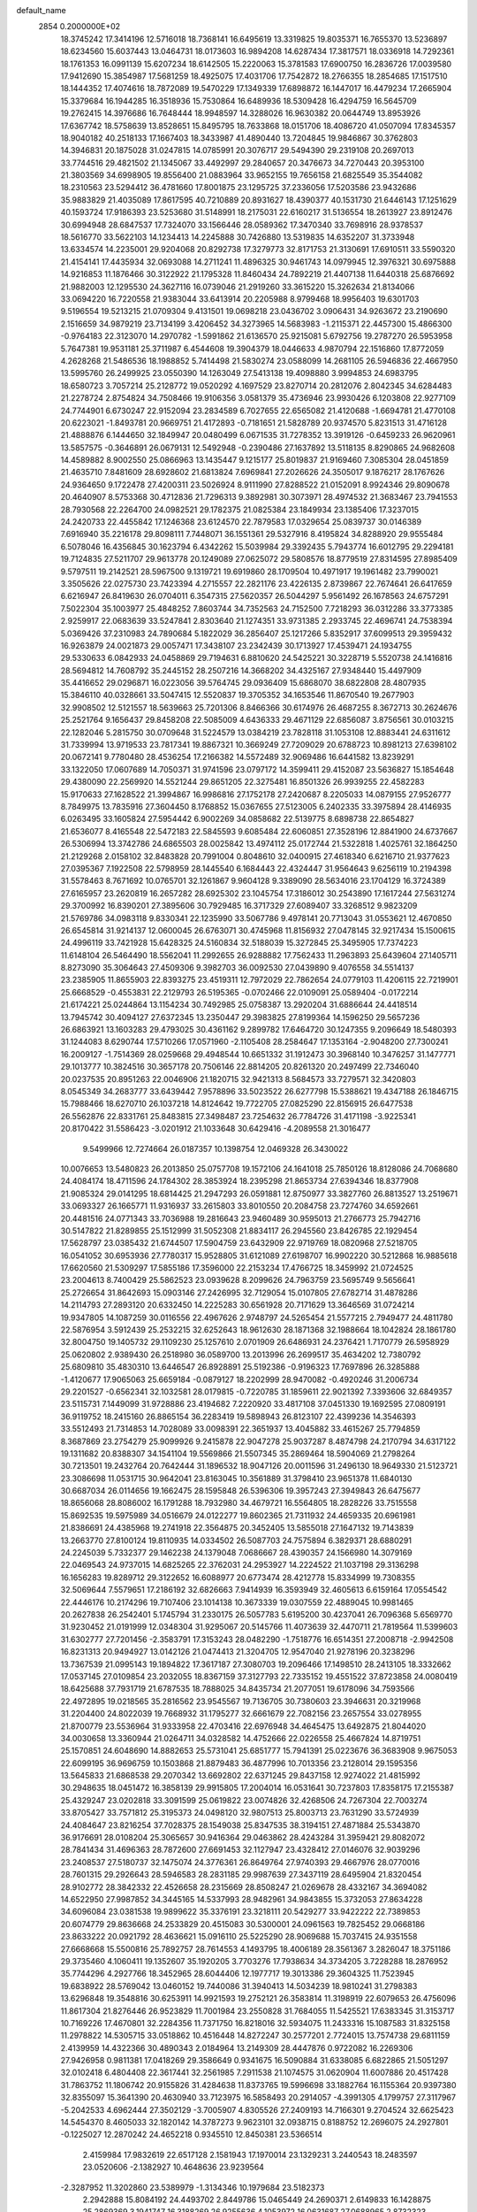 default_name                                                                    
 2854  0.2000000E+02
  18.3745242  17.3414196  12.5716018  18.7368141  16.6495619  13.3319825
  19.8035371  16.7655370  13.5236897  18.6234560  15.6037443  13.0464731
  18.0173603  16.9894208  14.6287434  17.3817571  18.0336918  14.7292361
  18.1761353  16.0991139  15.6207234  18.6142505  15.2220063  15.3781583
  17.6900750  16.2836726  17.0039580  17.9412690  15.3854987  17.5681259
  18.4925075  17.4031706  17.7542872  18.2766355  18.2854685  17.1517510
  18.1444352  17.4074616  18.7872089  19.5470229  17.1349339  17.6898872
  16.1447017  16.4479234  17.2665904  15.3379684  16.1944285  16.3518936
  15.7530864  16.6489936  18.5309428  16.4294759  16.5645709  19.2762415
  14.3976686  16.7648444  18.9948597  14.3288026  16.9630382  20.0644749
  13.8953926  17.6367742  18.5758639  13.8528651  15.8495795  18.7633868
  18.0151706  18.4086720  41.0507094  17.8345357  18.9040182  40.2518133
  17.1667403  18.3433987  41.4890440  13.7204845  19.9846867  30.3762803
  14.3946831  20.1875028  31.0247815  14.0785991  20.3076717  29.5494390
  29.2319108  20.2697013  33.7744516  29.4821502  21.1345067  33.4492997
  29.2840657  20.3476673  34.7270443  20.3953100  21.3803569  34.6998905
  19.8556400  21.0883964  33.9652155  19.7656158  21.6825549  35.3544082
  18.2310563  23.5294412  36.4781660  17.8001875  23.1295725  37.2336056
  17.5203586  23.9432686  35.9883829  21.4035089  17.8617595  40.7210889
  20.8931627  18.4390377  40.1531730  21.6446143  17.1251629  40.1593724
  17.9186393  23.5253680  31.5148991  18.2175031  22.6160217  31.5136554
  18.2613927  23.8912476  30.6994948  28.6847537  17.7324070  33.1566446
  28.0589362  17.3470340  33.7698916  28.9378537  18.5616770  33.5622103
  14.1234413  14.2245888  30.7426880  13.5319835  14.6352207  31.3733948
  13.6334574  14.2235001  29.9204068  20.8292738  17.3279773  32.8171753
  21.3130691  17.6910511  33.5590320  21.4154141  17.4435934  32.0693088
  14.2711241  11.4896325  30.9461743  14.0979945  12.3976321  30.6975888
  14.9216853  11.1876466  30.3122922  21.1795328  11.8460434  24.7892219
  21.4407138  11.6440318  25.6876692  21.9882003  12.1295530  24.3627116
  16.0739046  21.2919260  33.3615220  15.3262634  21.8134066  33.0694220
  16.7220558  21.9383044  33.6413914  20.2205988   8.9799468  18.9956403
  19.6301703   9.5196554  19.5213215  21.0709304   9.4131501  19.0698218
  23.0436702   3.0906431  34.9263672  23.2190690   2.1516659  34.9879219
  23.7134199   3.4206452  34.3273965  14.5683983  -1.2115371  22.4457300
  15.4866300  -0.9764183  22.3123070  14.2970782  -1.5991862  21.6136570
  25.9215081   5.6792756  19.2787270  26.5953958   5.7647381  19.9531181
  25.3711987   6.4544608  19.3904379  18.0446633   4.9870794  22.1516860
  17.8772059   4.2628268  21.5486536  18.1988852   5.7414498  21.5830274
  23.0588099  14.2681105  26.5946836  22.4667950  13.5995760  26.2499925
  23.0550390  14.1263049  27.5413138  19.4098880   3.9994853  24.6983795
  18.6580723   3.7057214  25.2128772  19.0520292   4.1697529  23.8270714
  20.2812076   2.8042345  34.6284483  21.2278724   2.8754824  34.7508466
  19.9106356   3.0581379  35.4736946  23.9930426   6.1203808  22.9277109
  24.7744901   6.6730247  22.9152094  23.2834589   6.7027655  22.6565082
  21.4120688  -1.6694781  21.4770108  20.6223021  -1.8493781  20.9669751
  21.4172893  -0.7181651  21.5828789  20.9374570   5.8231513  31.4716128
  21.4888876   6.1444650  32.1849947  20.0480499   6.0671535  31.7278352
  13.3919126  -0.6459233  26.9620961  13.5857575  -0.3646891  26.0679131
  12.5492948  -0.2390486  27.1637892  13.5118135   8.8290865  24.9682608
  14.4589882   8.9002550  25.0866963  13.1435447   9.1215177  25.8019837
  21.9169460   7.3085304  28.0451859  21.4635710   7.8481609  28.6928602
  21.6813824   7.6969841  27.2026626  24.3505017   9.1876217  28.1767626
  24.9364650   9.1722478  27.4200311  23.5026924   8.9111990  27.8288522
  21.0152091   8.9924346  29.8090678  20.4640907   8.5753368  30.4712836
  21.7296313   9.3892981  30.3073971  28.4974532  21.3683467  23.7941553
  28.7930568  22.2264700  24.0982521  29.1782375  21.0825384  23.1849934
  23.1385406  17.3237015  24.2420733  22.4455842  17.1246368  23.6124570
  22.7879583  17.0329654  25.0839737  30.0146389   7.6916940  35.2216178
  29.8098111   7.7448071  36.1551361  29.5327916   8.4195824  34.8288920
  29.9555484   6.5078046  16.4356845  30.1623794   6.4342262  15.5039984
  29.3392435   5.7943774  16.6012795  29.2294181  19.7124835  27.5211707
  29.9613778  20.1249089  27.0625072  29.5808576  18.8779519  27.8314595
  27.8985409   9.5797511  19.2142521  28.5967500   9.1319721  19.6919860
  28.1709504  10.4971917  19.1961482  23.7990021   3.3505626  22.0275730
  23.7423394   4.2715557  22.2821176  23.4226135   2.8739867  22.7674641
  26.6417659   6.6216947  26.8419630  26.0704011   6.3547315  27.5620357
  26.5044297   5.9561492  26.1678563  24.6757291   7.5022304  35.1003977
  25.4848252   7.8603744  34.7352563  24.7152500   7.7218293  36.0312286
  33.3773385   2.9259917  22.0683639  33.5247841   2.8303640  21.1274351
  33.9731385   2.2933745  22.4696741  24.7538394   5.0369426  37.2310983
  24.7890684   5.1822029  36.2856407  25.1217266   5.8352917  37.6099513
  29.3959432  16.9263879  24.0021873  29.0057471  17.3438107  23.2342439
  30.1713927  17.4539471  24.1934755  29.5330633   6.0842933  24.0458869
  29.7194631   6.8810620  24.5425221  30.3228719   5.5520738  24.1416816
  28.5694812  14.7608792  35.2445152  28.2507216  14.3668202  34.4325167
  27.9348440  15.4497909  35.4416652  29.0296871  16.0223056  39.5764745
  29.0936409  15.6868070  38.6822808  28.4807935  15.3846110  40.0328661
  33.5047415  12.5520837  19.3705352  34.1653546  11.8670540  19.2677903
  32.9908502  12.5121557  18.5639663  25.7201306   8.8466366  30.6174976
  26.4687255   8.3672713  30.2624676  25.2521764   9.1656437  29.8458208
  22.5085009   4.6436333  29.4671129  22.6856087   3.8756561  30.0103215
  22.1282046   5.2815750  30.0709648  31.5224579  13.0384219  23.7828118
  31.1053108  12.8883441  24.6311612  31.7339994  13.9719533  23.7817341
  19.8867321  10.3669249  27.7209029  20.6788723  10.8981213  27.6398102
  20.0672141   9.7780480  28.4536254  17.2166382  14.5572489  32.9069486
  16.6441582  13.8239291  33.1322050  17.0607689  14.7050371  31.9741596
  23.0797172  14.3599411  29.4152087  23.5636827  15.1854648  29.4380090
  22.2569920  14.5521244  29.8651205  22.3275481  16.8501326  26.9939255
  22.4582283  15.9170633  27.1628522  21.3994867  16.9986816  27.1752178
  27.2420687   8.2205033  14.0879155  27.9526777   8.7849975  13.7835916
  27.3604450   8.1768852  15.0367655  27.5123005   6.2402335  33.3975894
  28.4146935   6.0263495  33.1605824  27.5954442   6.9002269  34.0858682
  22.5139775   8.6898738  22.8654827  21.6536077   8.4165548  22.5472183
  22.5845593   9.6085484  22.6060851  27.3528196  12.8841900  24.6737667
  26.5306994  13.3742786  24.6865503  28.0025842  13.4974112  25.0172744
  21.5322818   1.4025761  32.1864250  21.2129268   2.0158102  32.8483828
  20.7991004   0.8048610  32.0400915  27.4618340   6.6216710  21.9377623
  27.0395367   7.1922508  22.5798959  28.1445540   6.1684443  22.4324447
  31.9564643   9.6256119  10.2194398  31.5578463   8.7671692  10.0765701
  32.1261867   9.9604128   9.3389090  28.5634016  23.1704129  16.3724389
  27.6165957  23.2620819  16.2657282  28.6925302  23.1045754  17.3186012
  30.2543890  17.1617244  27.5631274  29.3700992  16.8390201  27.3895606
  30.7929485  16.3717329  27.6089407  33.3268512   9.9823209  21.5769786
  34.0983118   9.8330341  22.1235990  33.5067786   9.4978141  20.7713043
  31.0553621  12.4670850  26.6545814  31.9214137  12.0600045  26.6763071
  30.4745968  11.8156932  27.0478145  32.9217434  15.1500615  24.4996119
  33.7421928  15.6428325  24.5160834  32.5188039  15.3272845  25.3495905
  17.7374223  11.6148104  26.5464490  18.5562041  11.2992655  26.9288882
  17.7562433  11.2963893  25.6439604  27.1405711   8.8273090  35.3064643
  27.4509306   9.3982703  36.0092530  27.0439890   9.4076558  34.5514137
  23.2385905  11.8655903  22.8393275  23.4519311  12.7972029  22.7862654
  24.0779103  11.4206115  22.7219901  25.6668529  -0.4553831  22.2129793
  26.5195365  -0.0702466  22.0109091  25.0589404  -0.0172214  21.6174221
  25.0244864  13.1154234  30.7492985  25.0758387  13.2920204  31.6886644
  24.4418514  13.7945742  30.4094127  27.6372345  13.2350447  29.3983825
  27.8199364  14.1596250  29.5657236  26.6863921  13.1603283  29.4793025
  30.4361162   9.2899782  17.6464720  30.1247355   9.2096649  18.5480393
  31.1244083   8.6290744  17.5710266  17.0571960  -2.1105408  28.2584647
  17.1353164  -2.9048200  27.7300241  16.2009127  -1.7514369  28.0259668
  29.4948544  10.6651332  31.1912473  30.3968140  10.3476257  31.1477771
  29.1013777  10.3824516  30.3657178  20.7506146  22.8814205  20.8261320
  20.2497499  22.7346040  20.0237535  20.8951263  22.0046906  21.1820715
  32.9421313   8.5684573  33.7279571  32.3420803   8.0545349  34.2683777
  33.6439442   7.9578896  33.5023522  26.6277798  15.5388621  19.4347188
  26.1846715  15.7988466  18.6270710  26.1037218  14.8124642  19.7722705
  27.0825290  22.8156915  26.6477538  26.5562876  22.8331761  25.8483815
  27.3498487  23.7254632  26.7784726  31.4171198  -3.9225341  20.8170422
  31.5586423  -3.0201912  21.1033648  30.6429416  -4.2089558  21.3016477
   9.5499966  12.7274664  26.0187357  10.1398754  12.0469328  26.3430022
  10.0076653  13.5480823  26.2013850  25.0757708  19.1572106  24.1641018
  25.7850126  18.8128086  24.7068680  24.4084174  18.4711596  24.1784302
  28.3853924  18.2395298  21.8653734  27.6394346  18.8377908  21.9085324
  29.0141295  18.6814425  21.2947293  26.0591881  12.8750977  33.3827760
  26.8813527  13.2519671  33.0693327  26.1665771  11.9316937  33.2615803
  33.8010550  20.2084758  23.7274760  34.6592661  20.4481516  24.0771343
  33.7036988  19.2816643  23.9460489  30.9595013  21.2766773  25.7942716
  30.5147822  21.8289855  25.1512999  31.5052308  21.8834117  26.2945560
  23.8426785  22.1929454  17.5628797  23.0385432  21.6744507  17.5904759
  23.6432909  22.9719769  18.0820968  27.5218705  16.0541052  30.6953936
  27.7780317  15.9528805  31.6121089  27.6198707  16.9902220  30.5212868
  16.9885618  17.6620560  21.5309297  17.5855186  17.3596000  22.2153234
  17.4766725  18.3459992  21.0724525  23.2004613   8.7400429  25.5862523
  23.0939628   8.2099626  24.7963759  23.5695749   9.5656641  25.2726654
  31.8642693  15.0903146  27.2426995  32.7129054  15.0107805  27.6782714
  31.4878286  14.2114793  27.2893120  20.6332450  14.2225283  30.6561928
  20.7171629  13.3646569  31.0724214  19.9347805  14.1087259  30.0116556
  22.4967626   2.9748797  24.5265454  21.5577215   2.7949477  24.4811780
  22.5876954   3.5912439  25.2532215  32.6252643  18.9612630  28.1871368
  32.1988664  18.1042824  28.1861780  32.8004750  19.1405732  29.1109230
  25.1257610   2.0701909  26.6486931  24.2376421   1.7170779  26.5958929
  25.0620802   2.9389430  26.2518980  36.0589700  13.2013996  26.2699517
  35.4634202  12.7380792  25.6809810  35.4830310  13.6446547  26.8928891
  25.5192386  -0.9196323  17.7697896  26.3285888  -1.4120677  17.9065063
  25.6659184  -0.0879127  18.2202999  28.9470082  -0.4920246  31.2006734
  29.2201527  -0.6562341  32.1032581  28.0179815  -0.7220785  31.1859611
  22.9021392   7.3393606  32.6849357  23.5115731   7.1449099  31.9728886
  23.4194682   7.2220920  33.4817108  37.0451330  19.1692595  27.0809191
  36.9119752  18.2415160  26.8865154  36.2283419  19.5898943  26.8123107
  22.4399236  14.3546393  33.5512493  21.7314853  14.7028089  33.0098391
  22.3651937  13.4045882  33.4615267  25.7794859   8.3687869  23.2754279
  25.9099926   9.2415878  22.9047278  25.9037287   8.4874798  24.2170794
  34.6317122  19.1311682  20.8388307  34.1541104  19.5569866  21.5507345
  35.2869464  18.5904069  21.2798264  30.7213501  19.2432764  20.7642444
  31.1896532  18.9047126  20.0011596  31.2496130  18.9649330  21.5123721
  23.3086698  11.0531715  30.9642041  23.8163045  10.3561889  31.3798410
  23.9651378  11.6840130  30.6687034  26.0114656  19.1662475  28.1595848
  26.5396306  19.3957243  27.3949843  26.6475677  18.8656068  28.8086002
  16.1791288  18.7932980  34.4679721  16.5564805  18.2828226  33.7515558
  15.8692535  19.5975989  34.0516679  24.0122277  19.8602365  21.7311932
  24.4659335  20.6961981  21.8386691  24.4385968  19.2741918  22.3564875
  20.3452405  13.5855018  27.1647132  19.7143839  13.2663770  27.8100124
  19.8110935  14.0334502  26.5087703  24.7575894   6.3829371  28.6880291
  24.2245039   5.7332377  29.1462238  24.1379048   7.0686667  28.4390357
  24.1566980  14.3079169  22.0469543  24.9737015  14.6825265  22.3762031
  24.2953927  14.2224522  21.1037198  29.3136298  16.1656283  19.8289712
  29.3122652  16.6088977  20.6773474  28.4212778  15.8334999  19.7308355
  32.5069644   7.5579651  17.2186192  32.6826663   7.9414939  16.3593949
  32.4605613   6.6159164  17.0554542  22.4446176  10.2174296  19.7107406
  23.1014138  10.3673339  19.0307559  22.4889045  10.9981465  20.2627838
  26.2542401   5.1745794  31.2330175  26.5057783   5.6195200  30.4237041
  26.7096368   5.6569770  31.9230452  21.0191999  12.0348304  31.9295067
  20.5145766  11.4073639  32.4470711  21.7819564  11.5399603  31.6302777
  27.7201456  -2.3583791  17.3153243  28.0482290  -1.7518776  16.6514351
  27.2008718  -2.9942508  16.8231313  20.9494927  13.0142126  21.0474413
  21.3204705  12.9547040  21.9278196  20.3238296  13.7367539  21.0995143
  19.1894822  17.3617187  27.3080703  19.2096466  17.1498510  28.2413105
  18.3332662  17.0537145  27.0109854  23.2032055  18.8367159  37.3127793
  22.7335152  19.4551522  37.8723858  24.0080419  18.6425688  37.7931719
  21.6787535  18.7888025  34.8435734  21.2077051  19.6178096  34.7593566
  22.4972895  19.0218565  35.2816562  23.9545567  19.7136705  30.7380603
  23.3946631  20.3219968  31.2204400  24.8022039  19.7668932  31.1795277
  32.6661679  22.7082156  23.2657554  33.0278955  21.8700779  23.5536964
  31.9333958  22.4703416  22.6976948  34.4645475  13.6492875  21.8044020
  34.0030658  13.3360944  21.0264711  34.0328582  14.4752666  22.0226558
  25.4667824  14.8719751  25.1570851  24.6048690  14.8882653  25.5731041
  25.6851777  15.7941391  25.0223676  36.3683908   9.9675053  22.6099195
  36.9696759  10.1503868  21.8879483  36.4877996  10.7013356  23.2128014
  29.1595356  13.5645833  21.6868538  29.2070342  13.6692802  22.6371245
  29.8437158  12.9274022  21.4815992  30.2948635  18.0451472  16.3858139
  29.9915805  17.2004014  16.0531641  30.7237803  17.8358175  17.2155387
  25.4329247  23.0202818  33.3091599  25.0619822  23.0074826  32.4268506
  24.7267304  22.7003274  33.8705427  33.7571812  25.3195373  24.0498120
  32.9807513  25.8003713  23.7631290  33.5724939  24.4084647  23.8216254
  37.7028375  28.1549038  25.8347535  38.3194151  27.4871884  25.5343870
  36.9176691  28.0108204  25.3065657  30.9416364  29.0463862  28.4243284
  31.3959421  29.8082072  28.7841434  31.4696363  28.7872600  27.6691453
  32.1127947  23.4328412  27.0146076  32.9039296  23.2408537  27.5180737
  32.1475074  24.3776361  26.8649764  27.9740393  29.4667976  28.0770016
  28.7601315  29.2926643  28.5946583  28.2831185  29.9987639  27.3437119
  28.6495904  21.8320454  28.9102772  28.3842332  22.4526658  28.2315669
  28.8508247  21.0269678  28.4332167  34.3694082  14.6522950  27.9987852
  34.3445165  14.5337993  28.9482961  34.9843855  15.3732053  27.8634228
  34.6096084  23.0381538  19.9899622  35.3376191  23.3218111  20.5429277
  33.9422222  22.7389853  20.6074779  29.8636668  24.2533829  20.4515083
  30.5300001  24.0961563  19.7825452  29.0668186  23.8633222  20.0921792
  28.4636621  15.0916110  25.5225290  28.9069688  15.7037415  24.9351558
  27.6668668  15.5500816  25.7892757  28.7614553   4.1493795  18.4006189
  28.3561367   3.2826047  18.3751186  29.3735460   4.1060411  19.1352607
  35.1920205   3.7703276  17.7938634  34.3734205   3.7228288  18.2876952
  35.7744296   4.2927766  18.3452965  28.6044406  12.1977717  19.3013386
  29.3604325  11.7523945  19.6838922  28.5769042  13.0460152  19.7440086
  31.3940413  14.5034239  18.9810241  31.2798383  13.6296848  19.3548816
  30.6253911  14.9921593  19.2752121  26.3583814  11.3198919  22.6079653
  26.4756096  11.8617304  21.8276446  26.9523829  11.7001984  23.2550828
  31.7684055  11.5425521  17.6383345  31.3153717  10.7169226  17.4670801
  32.2284356  11.7371750  16.8218016  32.5934075  11.2433316  15.1087583
  31.8325158  11.2978822  14.5305715  33.0518862  10.4516448  14.8272247
  30.2577201   2.7724015  13.7574738  29.6811159   2.4139959  14.4322366
  30.4890343   2.0184964  13.2149309  28.4447876   0.9722082  16.2269306
  27.9426958   0.9811381  17.0418269  29.3586649   0.9341675  16.5090884
  31.6338085   6.6822865  21.5051297  32.0102418   6.4804408  22.3617441
  32.2561985   7.2911538  21.1074575  31.0620904  11.6007886  20.4517428
  31.7863752  11.1806742  20.9155826  31.4284638  11.8373765  19.5996698
  33.1882764  16.1155364  20.9397380  32.8355097  15.3641390  20.4630940
  33.7123975  16.5858493  20.2914057  -4.3991305   4.1799757  27.3117967
  -5.2042533   4.6962444  27.3502129  -3.7005907   4.8305526  27.2409193
  14.7166301   9.2704524  32.6625423  14.5454370   8.4605033  32.1820142
  14.3787273   9.9623101  32.0938715   0.8188752  12.2696075  24.2927801
  -0.1225027  12.2870242  24.4652218   0.9345510  12.8450381  23.5366514
   2.4159984  17.9832619  22.6517128   2.1581943  17.1970014  23.1329231
   3.2440543  18.2483597  23.0520606  -2.1382927  10.4648636  23.9239564
  -2.3287952  11.3202860  23.5389979  -1.3134346  10.1979684  23.5182373
   2.2942888  15.8084192  24.4493702   2.8449786  15.0465449  24.2690371
   2.6149833  16.1428875  25.2869369   3.1941747  16.3188269  26.9255636
   4.1053972  16.0631687  27.0688965   2.8732323  16.5589879  27.7947876
   8.4085696  10.3878967  20.3779707   8.6862947  11.1191670  19.8262965
   7.6203849  10.7058981  20.8182794   3.8740169  13.1577491  21.3628037
   3.0829776  13.6505167  21.5811354   4.3998886  13.1824767  22.1622281
   4.4702546   5.0758885  23.8934084   3.8375889   5.6613857  24.3095322
   4.9920077   4.7325825  24.6187680   4.6263174   9.3789521  20.4310383
   4.2620552  10.0377802  19.8398612   5.4854527   9.1746204  20.0617592
   3.1282358  13.4868658  17.0242374   3.5039019  14.1092118  16.4015078
   2.2243283  13.3710600  16.7313688   7.6552516  19.0486034  28.2217742
   7.2272305  18.9212639  27.3751252   6.9960303  18.7880343  28.8650183
   8.1359422  25.0812327  30.7363245   7.8611484  24.1652128  30.6959782
   8.9042622  25.1260932  30.1671990  12.6101359  32.0304795  20.0340065
  13.1204174  32.8280157  19.8933627  11.6985542  32.3208127  20.0030668
  11.1140350  27.1366112  21.3526876  11.5331270  26.8899174  22.1771486
  10.9791562  28.0814297  21.4258831   1.2708702  19.6650868  18.2205948
   0.3684000  19.5747905  17.9146111   1.2079373  19.6032377  19.1737191
   4.3067369  19.5034978  32.7910629   5.0096366  18.8572703  32.8585443
   4.4548155  20.0962729  33.5278955   9.2789590  32.2498805  22.3042769
   9.4445132  32.4151993  23.2324435   8.6261033  32.9047864  22.0570735
  18.9680677  20.8804797  32.0468253  19.1830771  20.3468106  31.2818416
  18.0675504  20.6380557  32.2625361   6.8948428  27.3832513  20.8467684
   7.4362513  28.0928217  20.5009091   6.2987071  27.1657184  20.1301559
   8.2866758  21.3487062  27.0582375   8.3705345  20.5075780  27.5073509
   8.9687302  21.3308061  26.3868857  11.3222243  12.4689736  29.7422364
  10.5503414  12.2117065  29.2380120  10.9979264  13.1260762  30.3580926
   7.2383140  19.5275402  22.0946554   7.1536209  20.4302496  22.4015343
   7.0514133  19.5747711  21.1570685   9.1015864  21.3348677  35.0867023
   8.5835857  20.9009647  35.7646664   9.0047226  22.2688897  35.2723150
   7.8691723  29.9005851  23.6561121   8.1794211  29.6590625  24.5288345
   8.6639140  30.1295784  23.1742621  10.8217318  23.9733506  33.1420296
  11.4933443  23.6477037  32.5427611  11.0301848  24.9008158  33.2542232
  11.4388027  22.1559795  20.1778239  10.7339301  22.6109803  20.6386500
  11.1681518  22.1626965  19.2597091   9.7567073  26.5386332  35.2154723
   9.7632149  26.6874612  34.2699356   9.6970389  27.4151366  35.5954899
  12.2744671  30.9170347  23.9542906  12.2325966  31.8350349  24.2221608
  13.1337998  30.8266642  23.5424504   5.3354450  18.1740045  29.4855535
   4.4742937  18.0188534  29.0975092   5.2423198  19.0054474  29.9505935
   7.6903066  32.1019999  28.0691676   6.8302363  32.5174525  28.1316983
   7.5131713  31.1674026  28.1758576  -4.2776003  27.1639830  25.1017267
  -5.0200305  27.0658462  25.6978797  -4.5183238  26.6478213  24.3324016
  27.1356331  27.0861777  26.9230539  26.4465180  26.7925908  27.5190060
  27.3725508  27.9572354  27.2414252   6.3184631  22.3395837  25.5123869
   7.0124034  22.0599306  26.1094404   5.5569041  22.4739599  26.0764814
   9.1865351  21.9943772  23.7953479   8.2617050  22.1884474  23.9478533
   9.3238432  22.1949232  22.8695188   7.3806555  16.1328443  29.8008746
   8.0048780  16.7978554  29.5104639   6.6522908  16.6327328  30.1694234
  -0.4721898  19.7207394  31.2854205  -0.6260253  20.3229863  32.0133389
   0.4653671  19.7948413  31.1072979   8.4168858  15.6983937  25.7969200
   8.9645388  15.9117276  26.5524309   8.8247097  16.1635706  25.0664942
  11.6136881  22.2488021  28.7647798  11.1278474  22.4133352  27.9566217
  12.3624812  21.7193480  28.4905188   2.4781764  16.9407956  29.5115424
   2.2827942  16.4517149  30.3108282   2.3018434  17.8534412  29.7400519
   5.3045965  31.0241227  25.4218470   6.0113561  31.1585960  24.7904678
   5.1456972  30.0803355  25.4060763  14.2221872  25.5987224  29.8373207
  14.2757419  26.2049189  29.0984773  14.8950807  25.9031993  30.4462049
   2.3810735  19.4496272  30.7899451   2.7131818  20.1670254  30.2502454
   2.9100014  19.4847902  31.5869587   5.5552984  25.5204066  28.6021737
   6.1282085  25.8519074  27.9107165   6.1541218  25.2191802  29.2854782
   4.8302997  11.5240348  25.1631777   5.6174720  11.7529857  25.6573165
   4.1719849  12.1542306  25.4559349   6.6629609   8.2668187  23.6725145
   6.2472245   9.0220609  23.2565766   6.6775520   7.5955644  22.9902854
   2.9512925  28.5108887  28.2635005   2.3948640  29.2025523  27.9054215
   3.3457678  28.0988344  27.4948442  14.7963687  30.6548622  31.0660553
  13.9985795  30.1572342  31.2453056  14.5400389  31.2834202  30.3911910
   7.8908067  22.3649834  29.8581570   8.3251090  22.1345603  29.0368662
   8.3264921  21.8264788  30.5187801   1.0776438  25.7682177  28.8089905
   1.5134837  26.2421544  29.5172697   0.6887104  26.4537884  28.2658924
   8.5039831  32.8620760  24.8659751   8.2213069  32.4879469  25.7004531
   8.2234654  33.7763678  24.9061282  13.5176956  17.6767956  24.6882356
  14.1368322  16.9843362  24.4571477  12.6882920  17.3951024  24.3022686
  10.5121470  30.6656788  28.9184337  10.0251236  30.7903482  29.7329873
   9.9622258  30.0802386  28.3977820  16.5068672  15.8935138  30.4737624
  16.1107454  16.7299322  30.2293783  15.8897329  15.2343465  30.1561533
   3.4969796  26.5927682  30.3983184   4.0192295  26.0549082  29.8031768
   3.3762086  27.4191849  29.9306844   9.1012252  28.8339926  26.3579564
   8.6985789  28.1010624  26.8237043   9.9668967  28.5117323  26.1069720
   3.0765282  21.4911935  24.7377089   2.4935433  21.4599008  25.4962477
   2.9220670  22.3536677  24.3523364  17.4581878  26.7730158  28.5186033
  16.6423417  27.2348200  28.7119007  17.9636388  27.3907010  27.9901943
  19.0150287  24.8790436  29.4947725  18.4730097  25.6373451  29.2769971
  19.7055122  24.8798702  28.8318519  13.9809547  22.9592935  20.8847044
  13.0731013  22.7647966  20.6518846  13.9852771  23.8988335  21.0676737
   7.9430942   7.4846549  21.1386715   8.5926290   7.1067943  20.5457485
   7.8003313   8.3702244  20.8045798  11.9876237  13.7671549  33.8520779
  11.8785429  13.6412387  32.9094866  11.5281900  13.0263139  34.2474348
  16.0140425  18.5048519  29.1700589  16.3843235  19.3367121  28.8748771
  15.5306549  18.1755486  28.4123468   5.9803978  31.0536410  21.9198717
   6.6267851  30.8080472  22.5817621   6.4033155  30.8512001  21.0853718
   6.2738492  18.3971611  26.1640604   5.4578398  18.8934607  26.2276790
   6.0169459  17.4909734  26.3345195  13.1641002  23.0994228  31.5820067
  13.4849409  23.0483656  30.6816255  13.3182995  24.0081965  31.8400469
  16.1552946  28.9056988  25.5073239  16.0050836  29.8430186  25.3844412
  15.6319002  28.6779665  26.2757171  11.2979356  15.2477246  31.4329334
  11.1381881  15.8659949  32.1459932  11.5228137  15.7992340  30.6836010
   9.7254298  17.7753045  29.0855591  10.2479596  18.3511230  29.6437951
   9.0529220  18.3467718  28.7148973  12.6757264  31.5001093  33.4662638
  12.1205836  31.8393740  32.7641614  13.5548416  31.8086989  33.2468083
   3.1811832  24.1455526  23.9812035   2.4542414  24.7681393  23.9943712
   3.9357249  24.6519677  24.2819398  15.1547967  34.0919324  30.8656888
  15.1226256  35.0338125  31.0331963  15.2019362  33.6954223  31.7356253
   4.3679867  21.1355965  21.0805248   4.4863378  20.1910724  20.9800310
   4.9351075  21.5204768  20.4123385  10.5062634  19.3689021  20.0109625
  11.0534357  20.0409211  19.6044839   9.6089459  19.6535471  19.8376698
   3.3213996  21.7372398  29.0677701   3.8645293  21.8591550  29.8464733
   3.8885095  21.2756398  28.4500779  13.1928567  22.4914426  36.3897438
  12.6015614  21.8650123  36.8071007  12.9339565  22.4878454  35.4682290
  11.3724063  32.5970435  27.0150381  10.4850290  32.6150097  26.6566102
  11.2934667  32.0928189  27.8248269   5.9521485  15.7030789  27.2048510
   6.2958454  15.9683150  28.0579360   6.7011813  15.3106049  26.7563581
  -1.4912499   8.3029610  27.1112000  -0.7222542   7.9477762  26.6654186
  -1.1578907   9.0540216  27.6021292  14.7345303  17.3086017  27.0075387
  14.1263218  17.2891918  27.7464146  14.2029514  17.6015541  26.2673802
  10.2103441  33.1456747  19.5439364   9.9182695  33.3282742  20.4370107
   9.4712133  33.4030597  18.9928733  19.1940241  30.6756448  28.7271296
  18.9492537  31.4204603  28.1779765  18.7080866  30.8082647  29.5410758
   2.3214034  35.7381556  25.7304368   1.7828558  35.2185881  25.1335717
   3.0709042  36.0106489  25.2010712  14.8187967  21.7318489  28.3815511
  15.7283264  21.4785263  28.2240229  14.7847115  22.6595578  28.1482566
  -0.0302832  29.0568170  22.9032199  -0.7932450  28.5576214  23.1946388
  -0.0745422  29.0258215  21.9475462   8.1276183  13.7655568  31.0994747
   8.1771615  13.9458091  32.0382432   7.8481922  14.5944839  30.7108454
  22.9734013  22.0623112  35.1957938  22.1326612  21.8798572  34.7761530
  22.7430326  22.5172059  36.0058759  15.0131970   8.9275469  36.2922343
  15.9021115   8.9870674  36.6422633  14.7275829   9.8372414  36.2078998
  10.1957649  36.5834785  20.9152889  10.6741642  35.8171390  21.2316586
   9.4451297  36.2200905  20.4454722  20.2427391  24.7522081  34.7469772
  19.4624753  24.2297345  34.9325615  20.8517123  24.5319424  35.4518649
   1.6802765  27.8373611  24.5298508   1.2758206  26.9858811  24.3636308
   1.3654764  28.3950239  23.8184121  11.0217211  19.7753718  30.5954149
  10.7079936  20.4408767  31.2077141  11.9063570  20.0595308  30.3654044
  18.1755596  19.7236274  36.0582373  18.8255152  19.0215234  36.0872106
  17.4720662  19.3762909  35.5098887  22.4386169  21.5920073  32.0119842
  21.6473396  21.7223242  32.5346023  22.2723634  22.0734378  31.2015421
   9.2464387  32.1200229  15.3356704   9.9661683  31.6554032  15.7626947
   9.5125226  32.1825253  14.4183239   6.5424842  10.7345819  22.7617156
   7.3076815  11.0977774  23.2075788   5.7942564  11.1060399  23.2290549
   8.7138175   8.0532532  29.3077198   8.7337913   8.3506502  28.3981111
   7.8687743   7.6126444  29.3971497   3.9391325  11.7635000  19.0021295
   3.5669099  12.3498707  18.3434554   3.6307246  12.1149540  19.8373520
   8.8769882  11.8979799  23.5120905   9.3853700  12.3560965  22.8428305
   9.0177615  12.4072998  24.3102183  15.3473544  12.5259561  33.3311467
  14.9407543  12.0839094  32.5858260  15.3767043  11.8597661  34.0178499
  10.7654815  16.2783204  27.1244445  11.4451917  15.6727119  27.4201881
  10.4354605  16.6791736  27.9285805  17.2297173  20.5663405  28.2649260
  17.9143908  20.2640363  28.8616388  17.6822243  21.1526688  27.6585528
  16.7505750  22.7098992  38.5690568  16.9910250  23.1249172  39.3974140
  15.7938712  22.7378180  38.5560093  12.5579066  26.4614444  19.2866887
  12.0564014  26.9736445  19.9210194  13.3842212  26.2723038  19.7312805
   8.0758829  26.1741738  27.3050561   8.6990838  26.0885259  26.5835876
   8.5221873  25.7809805  28.0550183  16.9117622  23.9030135  27.7010908
  17.6343085  23.6897452  27.1106034  17.0608967  24.8174312  27.9415716
  26.0914196  20.2680740  32.0931804  25.7833210  20.0762482  32.9789061
  26.6089330  21.0677652  32.1875503  23.6775970  28.0978529  17.8969497
  24.1580164  27.6245134  17.2177010  22.8359807  27.6455143  17.9544273
  10.4586684  25.2539297  25.9501611  10.2369969  24.3268023  25.8633946
  11.0571309  25.4261510  25.2232400  10.9361583  17.8115788  22.2172089
  10.0614899  17.8022070  22.6059236  10.8340740  18.3155656  21.4098627
   5.0024780   7.2632896  25.6396749   4.2352948   7.3923072  25.0819866
   5.7393836   7.5600555  25.1056975  14.9270832  28.0432314  22.4489350
  15.0011066  28.2596121  23.3784143  14.8781974  28.8917492  22.0086402
  18.8983144  29.7809309  23.0521478  18.9401373  30.7364702  23.0899267
  19.8135611  29.5020470  23.0242371  14.0834443  29.8288331  27.4774999
  13.2981412  30.1899970  27.8887074  14.6792449  30.5742942  27.4030603
  25.9471314  30.6262666  29.4682020  25.4126163  30.4690998  28.6898551
  26.8343444  30.3846981  29.2022517  22.7303698  39.7586568  19.5103486
  22.4610422  39.3577424  18.6839334  23.4526527  39.2110517  19.8180301
  18.7483581  32.8208272  27.0577010  18.1494343  33.5674193  27.0466375
  19.4940893  33.1041450  26.5286946  24.4557205  28.2171213  29.9051521
  24.8922072  28.9641201  29.4956354  24.4905102  28.4041666  30.8432542
  21.8848669  23.6122588  30.4146270  21.5844292  23.5780743  29.5064418
  21.4407856  24.3749191  30.7852654  23.5088586  32.9035333  25.8746494
  23.1633265  32.9356481  26.7667301  24.4541771  33.0108545  25.9799433
  22.7051285  33.1112901  28.5432784  22.4634226  32.2222057  28.8027761
  21.9412760  33.6424716  28.7682393  21.8654142  27.4624018  29.0424546
  22.0780989  26.9913404  28.2367884  22.7134193  27.7417245  29.3875606
  17.9677839  33.6649397  30.2222651  17.0317914  33.8632037  30.1932595
  18.0089871  32.7368632  30.4529338  20.1036055  33.5781396  23.2131563
  20.8395935  33.8188615  22.6504784  20.4149404  33.7507866  24.1016919
  27.7536995  30.8871790  25.5184654  27.0167491  31.4954721  25.5742815
  27.6870282  30.5100079  24.6412375  24.6332351  23.5975659  30.7069112
  23.7076008  23.8098293  30.5870067  24.8453003  23.0255838  29.9692821
  15.5019686   3.3063258  20.9370989  15.4139783   3.9057211  20.1960086
  15.5667335   2.4390334  20.5372974   7.4012184   0.4711283  15.0016250
   7.1607737   1.2276985  14.4668170   8.2848334   0.6685093  15.3122649
  11.6739023   5.9178027  26.6134628  11.3661349   6.3567852  25.8204902
  12.3286228   5.2926558  26.3023934  11.3542315  13.8721119  13.9507557
  11.7747068  14.1992209  14.7460117  11.2202733  12.9390423  14.1170932
   8.6354084   3.3768328  11.1181331   7.9412712   3.9385279  10.7733085
   8.5682054   2.5710945  10.6057843  12.1813039   4.3806304  18.1108951
  11.8503814   4.9781302  17.4402863  12.9984161   4.7817661  18.4069520
  11.6354598   4.4648777  13.7036079  11.3572116   4.8712355  12.8828258
  11.0630612   3.7037808  13.8001644  10.0426759   0.7530002  15.8057290
  10.0576749   1.3975620  15.0982355  10.5011669   1.1805854  16.5290468
  10.8192071   5.8199114  11.5078744  10.2626811   6.3790643  10.9657871
  11.7076070   6.1375504  11.3463721  17.4387244   3.9257239  17.4789046
  17.5754334   4.5755934  16.7895484  18.2588422   3.4330878  17.5097000
   9.8801302  10.2922667  17.2476030   9.5531795  10.6508583  16.4225290
  10.0189399  11.0589209  17.8036652  11.5383713   7.2123808  24.0280466
  12.3300231   7.6911499  24.2736060  10.8682099   7.8894539  23.9348396
   9.7854152  -0.3078745  18.6534559   9.8681579  -0.9788078  17.9757879
  10.4685996   0.3291633  18.4444736   5.2764324  10.0772517   9.4013243
   5.7935884  10.7314862   8.9314746   4.4207499  10.0954052   8.9727105
  14.7123819  -3.0143466   9.3264085  14.5937466  -2.4599757   8.5551560
  13.8325649  -3.1081268   9.6915924  12.9749938   3.1444074  23.1815604
  13.1410640   3.8846997  22.5979339  12.8725629   2.3951084  22.5947975
  11.8626981   8.3248088  17.1402364  11.3690574   9.1418260  17.2111843
  11.8180303   8.0978718  16.2114004  10.9310337   8.3730672  10.0246946
  11.3040182   9.2004326   9.7204238  10.1753503   8.6308032  10.5526593
   7.1595148   0.6804056  19.4648101   7.8814403   0.1098806  19.2010739
   6.8402448   1.0572757  18.6448909   3.8688884  -0.2707865  14.9990719
   4.1534153   0.5740861  14.6505515   3.6003881  -0.0808980  15.8980055
   7.7837308   4.1800636  19.0888493   8.4152804   3.6476289  18.6052273
   7.7618619   5.0128684  18.6174793  13.4158408   6.5053006  14.6888402
  14.2205183   6.0365003  14.9100918  12.7187408   5.9883794  15.0926667
  11.8530029   1.5001569  17.9520056  12.7312821   1.4352325  17.5769824
  11.7793498   2.4122333  18.2329392  23.7545367  -5.0348000  24.0454993
  23.6438098  -4.3187970  24.6710479  24.5448715  -5.4885525  24.3382645
  10.2773312  10.0220775   4.9999519  11.0805984  10.2947509   5.4433961
   9.7925527   9.5308013   5.6631784   2.6775686   9.3185992   9.0078656
   2.4487346   8.3934843   9.0974715   2.6440926   9.4834271   8.0655583
   8.5007973   3.0675319  24.2269204   8.7315885   2.1637376  24.0121576
   8.7193262   3.5643528  23.4384751   6.6471448   8.2660705  13.5911482
   6.5212683   9.1206468  14.0035634   6.5408220   7.6375361  14.3052013
   8.6950359  12.1877963  14.4640488   9.1248141  12.0606250  13.6182651
   7.8403524  11.7686237  14.3638375   8.6588282   8.7424135  26.4398174
   8.6649296   8.9013584  25.4959259   7.9770824   8.0826967  26.5672075
  11.7849310  -0.2661628  12.4865990  11.7120593  -1.2034965  12.6663965
  11.7238256  -0.1996127  11.5336724  20.1926617  -1.8160047   5.3135147
  20.9838600  -2.1226195   5.7564871  20.1540957  -2.3315978   4.5079663
  11.2166530   0.4223867   9.6987784  11.5182791   1.3107978   9.8884600
  10.4521900   0.5440873   9.1357357   8.5909084  -4.0813985  17.3847780
   8.0000500  -4.4031458  16.7038984   8.9392484  -3.2624941  17.0322350
  16.1450117   4.9884271  14.4010328  16.4015343   5.8766504  14.1530662
  16.9736619   4.5256172  14.5250398  16.7601212   7.7131123  17.7723517
  17.3519718   8.3662331  17.3990182  16.0008390   8.2173006  18.0647841
  13.7874147  15.7005561   7.5063126  14.3597812  16.2579022   6.9790615
  13.0015009  16.2287365   7.6463014  11.2669507  -2.8852229  12.7655989
  11.6319175  -2.9695150  13.6464655  10.5315655  -3.4977904  12.7514037
   7.6502392  -0.9612112  11.3201332   8.1263738  -1.7793832  11.4619860
   7.7846240  -0.4630164  12.1263432  19.3842391   7.9886981  13.1124411
  19.0708390   7.1604055  12.7492007  20.2009464   7.7615214  13.5569766
  10.9005024   5.7571256  16.0821463  11.2302882   5.3158303  15.2993746
   9.9978385   5.4503465  16.1676822  10.4879795  14.3615643   4.3714564
   9.9132857  14.7314584   5.0416335  10.0001549  13.6154077   4.0228747
   3.6836180  -5.1309863  22.6706689   3.7270489  -5.1994406  21.7169081
   4.5683205  -5.3452174  22.9667066  18.7721760   5.6514328  11.9994513
  18.5809780   4.7801161  12.3465570  19.2641519   5.4861901  11.1951588
  17.6028615   6.8573307  20.4075621  17.4648863   6.9433137  19.4642691
  16.9288795   7.4124342  20.7997868   8.3542776  13.8626461  10.0007665
   9.2277831  13.6323398   9.6842557   8.0665171  13.0926576  10.4912188
   5.7140996  17.2427927  19.4159215   5.1715571  18.0224432  19.2974959
   5.6681719  16.7889539  18.5744033  16.5925856   5.3923843  26.7176732
  17.4420099   5.8082215  26.5700605  16.7466640   4.4640825  26.5423235
  17.1678563   2.8232215  25.7498949  16.8364435   2.2148114  26.4103754
  16.5231272   2.7843466  25.0434637   8.9965177   7.2450043  17.9650830
   9.6836309   7.0614920  17.3244345   9.3780310   7.9060272  18.5427752
   9.4765315   9.0899372  23.8057202   8.6712616   8.6625729  23.5139465
   9.4356511   9.9657060  23.4215462   5.4914142  13.3245951  12.7357394
   4.8696065  12.7669551  13.2033126   5.9675449  12.7239965  12.1623175
  13.3752110   7.3327553  19.1885190  13.0135342   7.6331156  20.0223088
  12.7290484   7.6027856  18.5359936  12.0323849  12.2291412  24.4179269
  11.5824382  11.4893342  24.8259286  11.5218200  12.4149459  23.6298712
   0.4212599  15.9531495  18.1735614  -0.0341968  15.1122930  18.2154117
   1.2272677  15.8139665  18.6707649  13.1603816   9.2444107  27.7845773
  13.1918851   8.8178727  28.6409093  13.6198741  10.0741930  27.9132626
   6.2157258  10.8028309  14.5576109   6.4113179  11.1521223  15.4270768
   5.2655955  10.8843548  14.4749184   2.8124506   7.3252271  11.5464529
   2.3887590   6.7267298  12.1616913   2.4488973   7.0885373  10.6932011
  19.3946528   3.8605023  19.3845100  19.6680475   3.5348863  18.5269196
  18.5570350   4.2937145  19.2203285  10.5693992   8.8515871  20.3020437
   9.7372774   9.2471183  20.5615823  11.2170815   9.5421808  20.4428265
   5.7003733   4.0748653  11.1948389   5.7748753   4.1087850  10.2411457
   5.6813342   4.9925435  11.4663828  13.3718042  -0.6693989   8.0695757
  12.9332045  -0.8421057   7.2364884  12.6578352  -0.5462792   8.6951327
   0.0672184   4.8702642  26.5019609   0.9278413   4.6849444  26.8777489
  -0.5087997   4.9694532  27.2599824  18.6722871   3.8384953   9.3970251
  17.7882967   3.5666719   9.1502359  18.7938683   3.4860923  10.2786497
  12.4261562  -0.5010804  23.9249044  11.8212990  -1.1910022  23.6521638
  13.2951971  -0.8588871  23.7433167   6.9557117  11.6230488  11.2448805
   7.5440517  10.9251928  11.5331249   6.3074015  11.1791805  10.6981569
   7.7878653  11.0927389   6.1151776   8.2870138  11.3287535   5.3332698
   8.3607119  10.4929629   6.5930348   2.8152366  16.2700652  19.7072016
   2.5269752  16.0465729  20.5921810   3.7255211  16.5459949  19.8143311
  11.9538296  11.0547393  21.4380196  12.6489785  11.4134854  20.8863846
  11.4520235  11.8199381  21.7188990  10.9260691  10.5148695  26.7229576
  11.5838765  10.0820691  27.2672048  10.2606068   9.8435581  26.5721835
  12.4667027  15.3947365  15.9984476  11.9860857  16.1715404  16.2844804
  13.3399502  15.7202957  15.7800857   8.5903029  12.7141575  18.6002574
   9.0877400  13.3375373  18.0709317   7.9623932  13.2545797  19.0797417
  10.8609813  11.4854671  12.2821252  11.7057991  11.0795354  12.4763782
  10.9022102  11.6888921  11.3477001  21.5806433   6.8141372  14.2555097
  21.3432964   5.9030223  14.4280439  22.5376268   6.8201505  14.2749567
   8.3765099   9.0915525  11.6648704   7.7568998   8.7521888  12.3107399
   8.1853542   8.5981065  10.8672475  13.7347787   6.9637797  12.0233996
  13.7031167   6.8803676  12.9764325  14.6227079   6.6940661  11.7887335
  19.3797526  10.4960560  13.8722247  19.2900812   9.6644965  13.4067145
  20.2519225  10.8107738  13.6345185  19.9184543  -0.9312008   8.8233251
  18.9754476  -0.9350448   8.6591440  20.2973049  -1.3558281   8.0536527
  -0.4751061   5.4351180  23.8156350  -0.2178519   5.3228793  24.7307605
  -0.2250751   4.6129679  23.3939888   8.5000536  15.0571890  22.4039556
   8.4944859  15.8322162  22.9656794   7.9759095  15.3087440  21.6435447
  13.8511933   2.1061013  11.6608840  13.8254301   1.1585710  11.7941300
  13.9496140   2.4691576  12.5410746  18.6414586   7.8403048  26.5343651
  18.9984998   8.7216907  26.6435086  19.1641904   7.4555563  25.8308369
  15.3807852   5.2283725  22.9367973  15.2010316   4.5672860  22.2683027
  16.2911327   5.4818388  22.7843043  -1.6034008   5.7598529   5.0007931
  -1.9090289   5.2549618   5.7543900  -1.1591158   6.5163608   5.3835965
  14.2334568  12.3866173  26.3826824  13.7730346  12.1595871  25.5747835
  15.1461818  12.1545259  26.2115145  17.9368973   9.3952088   6.2994751
  18.3829744   8.5494504   6.2554309  17.4553939   9.4552892   5.4743832
  15.0973727   4.9317957  18.8042365  15.6992898   5.2669118  18.1396880
  14.5806676   5.6939962  19.0655758   5.4640080  10.7628828   4.8457027
   5.7679771  10.6714793   3.9426633   6.2648748  10.7554768   5.3699062
  15.5471624   2.0346555  23.6676098  14.7167302   2.4809301  23.5019197
  15.3159143   1.1068355  23.7112696  11.3538768   8.6230187  14.3618818
  12.0220351   8.9401029  13.7542191  10.6981236   8.2079812  13.8015575
  14.2065858  12.9855895   8.1522977  13.9634093  13.8487127   7.8174613
  14.9691210  12.7328902   7.6318026   9.6137779   1.2116940  21.3360358
   8.9171280   1.1413606  20.6833767   9.7775390   2.1517814  21.4112006
  23.6103811   2.2803878  17.4012312  23.9014776   2.8160300  16.6632732
  24.0670335   2.6472138  18.1582907  16.9381533  11.1816781  23.3775472
  16.4292739  10.4128370  23.1203374  17.8390220  10.8636818  23.4370929
   5.5864589   6.9423975  15.8336542   5.3175658   6.0476215  16.0417508
   6.0954165   7.2225880  16.5943692  16.7177848  10.1067544   3.6060001
  17.4034465  10.6422042   3.2067591  16.1815534   9.8154099   2.8685680
  12.3990537  -3.0828065  15.5019375  12.9659930  -2.4106288  15.1237989
  12.9819504  -3.8246969  15.6633745  18.1434614   0.6993028  16.6284248
  18.9813632   0.6380437  16.1697311  17.5773813   1.1858297  16.0291947
   5.4709095  16.8858323  16.7309554   4.7266829  17.3365284  16.3319170
   5.7835097  16.2903204  16.0498690  12.4151556  10.9990457   6.5255767
  12.5984094  10.9544912   7.4640141  13.2300856  10.7189502   6.1088423
  12.9653471  10.6968472   9.0822332  13.4615902   9.9006464   8.8923941
  13.6162156  11.3082952   9.4268104   2.7399200   7.3946264  23.7769763
   2.6953980   8.3099080  23.5003734   1.9548674   7.2668976  24.3095264
   6.3502820  11.5152984  17.4421188   5.5487279  11.8364728  17.8551441
   7.0320305  12.1161151  17.7429013  11.6399971  21.4563288  17.4003160
  12.3583335  20.8896084  17.1191529  10.8873732  21.1611602  16.8878078
  15.1593362  16.2127720  23.1167222  15.8665934  15.9628512  23.7113302
  15.6008394  16.6562643  22.3924147  15.1634046  22.2051058  16.7249733
  14.7497437  21.4270496  16.3511484  15.5784942  21.8927944  17.5289596
  18.0583092  22.3582356  12.1753483  18.1884140  22.4773445  11.2345414
  17.8740699  21.4242683  12.2753118  13.3689259  20.1859959  10.8274529
  12.8465499  19.8041103  10.1221030  13.7198403  19.4317516  11.3009575
  16.4466243  23.1705151  22.0571869  16.9242718  23.8513934  21.5833837
  15.6355218  23.0579002  21.5615433  20.1247849  19.2647640   5.7082118
  19.2448804  19.6415703   5.7123165  20.4788709  19.4925461   4.8485780
  15.3779075  20.6090467  12.8873538  15.8345536  20.2081048  13.6269157
  15.8569766  20.3047194  12.1165688  23.6089127  11.2028976  17.4254056
  24.4343179  11.6497407  17.2376042  23.5017730  10.5841218  16.7030003
  16.0118758  14.6221001  14.0935651  16.5479524  13.8578444  14.3051474
  15.7968363  15.0065163  14.9433969  27.9433162   8.2599009  16.7311572
  27.8894452   8.6571548  17.6003632  28.8519753   7.9682265  16.6570190
  16.7079045  12.3917036   7.1745172  16.6267549  11.4460146   7.0507477
  17.6062586  12.5170265   7.4802718  13.5085018  19.7691684  16.0356197
  13.7488197  19.1027388  15.3919189  12.8682540  19.3365981  16.6005954
  20.7977405  14.0039440  14.8434871  21.2668088  13.2809472  14.4269750
  19.9131147  13.6663098  14.9837452  18.4576849   9.5034135  16.6447349
  19.1021814   8.9671681  17.1065757  18.8802912   9.7239785  15.8146827
  12.3786841  20.2152042  22.4456992  11.7342773  19.5261591  22.2838702
  12.0156627  20.9887431  22.0143237  14.2759628  24.7243561  12.5828440
  14.0835030  23.8571874  12.2261796  15.0514587  25.0142216  12.1024109
  12.7122878  15.2474561  22.4496441  12.2502193  16.0853951  22.4255057
  13.6365681  15.4810633  22.3638218  20.5698826   7.5458046  16.5185551
  21.0980118   6.9963759  17.0977265  20.7797531   7.2360661  15.6375056
  21.2508300  18.7269479  -0.3579323  21.7882830  18.6566478  -1.1468772
  20.3838173  18.9735734  -0.6799519  10.4929680  24.9005317  29.0974158
  11.0277158  24.1113817  29.1841277  10.8197369  25.3253290  28.3043199
  16.6382470  18.3294391  24.8864907  17.0089885  19.1942675  24.7108363
  16.0099884  18.4772454  25.5933685  16.7150612  13.4294854  19.9823032
  16.2154375  13.5653328  20.7873830  17.4638501  14.0203418  20.0625259
  29.4371399  25.8252628  15.5765974  29.3931734  25.8468423  14.6206512
  29.4990464  24.8948036  15.7925719  23.8079211   7.6849065  19.1266511
  23.3154158   6.9298928  18.8047431  23.1368384   8.3230007  19.3689643
  21.4247587  20.3572979  20.8131269  22.3599317  20.1609242  20.8689902
  21.0716050  20.0838106  21.6597195  24.1799307   7.2125922  14.9392515
  25.0103841   7.1723148  15.4135475  23.8675811   8.1065856  15.0786979
  18.3799802  12.7257383  15.1647259  18.5784169  11.9992644  14.5738871
  18.3782446  12.3314657  16.0369518  10.7021495  22.3195165  25.9353761
  10.4743393  21.9548953  25.0801652  11.6474967  22.4628315  25.8905278
  11.4340396  18.0796182  16.5950900  11.2117110  17.7080304  15.7414365
  10.6852722  17.8657965  17.1517404  21.3239792  17.1390551  21.0718745
  21.0331850  18.0507095  21.0954707  21.9666547  17.1109203  20.3630667
  14.3938837   9.3566933  15.7497525  14.2707465   9.1797807  16.6823676
  13.9286694   8.6464399  15.3077710  21.3138141  21.3399615  18.1115310
  20.3627876  21.4151713  18.0332751  21.4556858  21.0081049  18.9980836
   8.8020276  17.6516745  17.0513686   8.7870257  17.1184942  16.2565570
   7.8791514  17.7903240  17.2642246  30.3655335  19.0617364  13.6971371
  30.4712896  18.7118716  14.5818077  29.7675134  19.8017239  13.8021245
  10.7422995  26.9759985   9.2162591   9.8286382  27.2534208   9.1492389
  10.7986695  26.5407542  10.0669157  16.3404495   6.7554405  30.6962910
  15.9711496   6.0357464  30.1845394  16.5409345   6.3659445  31.5473671
   6.4806543  24.1147375  13.1537494   6.1755922  23.2215466  13.3130569
   5.6862890  24.6479793  13.1832225  14.1150872  17.8197738  14.3483470
  14.0762018  17.7305854  13.3961048  14.9458166  17.4122295  14.5933536
  24.7558892  16.7127835  29.5765693  24.8611483  17.6619678  29.5117490
  25.5181030  16.4208727  30.0766192   9.0643257  14.3372221  16.1210682
   8.8845573  13.4181183  15.9231712   9.2257712  14.7389009  15.2673579
  23.5725353  19.1965129  27.2992668  24.5172230  19.1551948  27.4478931
  23.2836675  18.2848226  27.3393668  16.9116374  21.1172671  23.8366815
  15.9682321  20.9891138  23.9356519  16.9909592  21.8835106  23.2685172
  19.5867333  19.8301446  29.4772401  19.8999480  18.9259593  29.4532115
  20.3266012  20.3484072  29.1606468  20.7341561  21.6011558  24.5210404
  21.4500886  21.1925814  25.0075992  20.4053658  20.9065580  23.9503718
  22.7047390   4.9141553  26.7335920  22.4836077   5.7706669  27.0992705
  22.6994560   4.3235353  27.4868329   6.6715737  19.5886647  16.1142207
   6.4445019  20.2711279  16.7458173   5.8855766  19.0455296  16.0555302
  14.6103204  13.1352162  12.0679556  15.1458184  13.7646658  12.5509327
  14.7884364  12.2950965  12.4906911  20.4490103   2.8287797  17.1958803
  20.2494009   2.0865582  16.6253584  21.4023774   2.9073445  17.1619590
  28.8669543   1.1746223  23.3606673  28.3546574   1.7340323  23.9444859
  29.7480045   1.5480827  23.3832448  12.9818020   9.7076894  12.4809828
  13.7773596  10.2206504  12.6230778  13.2403357   9.0340085  11.8520581
  21.8846619  19.2937940   9.0687699  21.9067113  18.3598077   8.8604066
  21.4319801  19.3407105   9.9108565  23.2565860  15.3287708  15.5600485
  22.4778992  15.0071360  15.1057030  23.2399507  14.8844338  16.4077040
   5.9815570  15.5246323  14.2552013   6.1577379  14.7171510  13.7723287
   5.0277780  15.6051103  14.2474115  27.0553348  14.2061576  12.1824879
  27.0719956  14.7367137  11.3859550  26.1247485  14.0666277  12.3579080
   6.6503082   8.5677706  18.0592228   6.7786529   9.4733224  17.7768485
   7.4936821   8.1447665  17.8979160  15.4411232  15.4067238  10.1995871
  14.9303520  15.1637121   9.4273891  15.4881741  14.6035216  10.7181276
  19.2282059  21.0224169   2.3486377  18.3944270  21.2120876   2.7788350
  19.8734913  21.5269141   2.8439368  23.8387203  19.5537897  15.6026564
  24.1728453  20.1282418  14.9137462  24.1048102  19.9781424  16.4183480
  21.9692138  10.2561696  12.6828517  22.6812317   9.8453826  12.1924270
  22.3188152  11.1079971  12.9443869  22.5073737  24.7019891  11.0611228
  23.2024688  24.0550877  10.9403204  22.0700767  24.4354963  11.8698161
  22.5088325   9.4625392  15.6387131  21.8460920   9.3741668  14.9537334
  22.1463834   8.9860225  16.3855693   4.3123267  19.4082370  12.1334131
   3.6443024  19.3679750  11.4490489   4.9113880  18.6911095  11.9258426
  18.2588182  16.6735980   6.8133277  18.5912097  17.3575682   6.2320081
  18.9266920  15.9885496   6.7835738  15.0978909   9.6964929  19.0532171
  15.2990307   9.3206146  19.9102410  14.5440164  10.4526484  19.2473400
  14.5416925  17.6987946  11.7323001  15.4627339  17.7560038  11.9865475
  14.5413126  17.1348860  10.9588412  23.0865757  14.2689225  18.2230979
  23.4479603  13.4683458  18.6035055  22.1428446  14.1972694  18.3661692
  28.0580689  17.6871905  10.0219072  28.2746327  17.4667655  10.9278569
  27.1102468  17.8207162  10.0279072  16.5152108   7.8772098  14.6056500
  16.5759577   8.3531182  15.4339330  17.3101950   8.1200427  14.1310300
  19.2155524  15.0312246  20.3184270  19.5068363  14.8201501  19.4313909
  19.8344041  15.6953439  20.6220715  18.4704285  21.9146037  26.3552629
  17.8312789  21.6749108  25.6842435  19.3120813  21.9026590  25.8995111
  11.3821714  18.9128103  12.5823312  11.1885464  18.4348260  13.3887258
  11.6423209  19.7853477  12.8776829  12.2689824  14.4264421  11.5827889
  11.6710232  14.1244408  12.2665080  13.1208408  14.0702314  11.8351438
  16.9377638  15.6585376  26.9543555  16.1774763  16.2400295  26.9464852
  17.0448945  15.3919877  26.0412804  25.8229222  22.7352627  19.9025144
  25.8359808  22.8151956  20.8562816  24.9237790  22.9523588  19.6562570
  18.8135270  11.0393149  20.6527646  19.5869828  11.5734704  20.4719998
  18.1541048  11.6658363  20.9508672  19.8407356  19.6392111  23.0414726
  19.1016082  19.9308654  22.5077495  19.6551741  18.7182232  23.2247213
  16.0165752  23.2903519   1.0399901  16.1015549  23.1201997   0.1018758
  16.2841078  24.2036177   1.1429640  14.2663386  20.7845884  24.2407658
  13.4293358  20.9798657  23.8194288  14.2406618  19.8408221  24.3984924
  22.5188545  14.5431354   4.5581100  21.8464520  15.0605393   4.1149398
  23.3111566  14.6862767   4.0404231  12.2783600  13.8691240  27.6400060
  12.9673965  13.3388779  27.2396317  12.0049004  13.3666586  28.4074564
  26.0220948  26.0658163  20.0281379  26.5581351  25.5610256  19.4165180
  25.1417413  25.7028043  19.9310199  13.6136075  11.9833146  19.4466299
  12.9064062  12.3890975  18.9451936  14.3090647  12.6409602  19.4551928
  10.2810840  29.6897576  12.0992638   9.7878656  29.9258475  11.3136246
  10.7848970  30.4756292  12.3109477  15.5027074  10.7544574  13.1545751
  16.0513208  10.2504406  12.5535574  15.4482224  10.2119084  13.9412795
  24.7614656  23.1639263  10.6630200  25.4613936  23.2850012  11.3046379
  25.1195352  23.5168618   9.8484929   1.8431639  17.3659883  15.7437855
   0.9083511  17.4420741  15.5525584   1.8790679  16.9179736  16.5889042
   9.2266108  21.3803764  15.6069489   8.7724378  20.8017037  14.9944974
   9.3495455  22.1953138  15.1201267  21.5492535  29.1371003  23.7191949
  22.4754807  29.2692113  23.5170027  21.5490527  28.7264431  24.5838292
  20.5737199  27.8093196  13.3794457  20.0990655  27.0907929  12.9615290
  21.2256044  27.3769114  13.9310810  23.2959442  16.8682111  19.2485739
  23.9089746  17.3155134  18.6651819  23.2960115  15.9602660  18.9454774
  27.0363048  17.5089604  14.3753567  27.4097254  16.8779905  14.9907150
  27.4264870  17.2804360  13.5316942  17.7441158  25.4334205  24.9160151
  18.4561055  26.0440871  25.1067739  18.1394467  24.7758465  24.3437025
  20.8619352   8.2648517   7.5000850  20.4793294   7.5183152   7.0390776
  20.7435902   9.0022967   6.9014189  29.0829847   9.9073661  12.7514097
  28.3507225  10.0688598  12.1564780  29.6452220  10.6758080  12.6533381
  14.9661813  19.5959255  21.5504577  14.1137913  19.7826365  21.9439067
  15.3298208  18.8931513  22.0890732  29.0086843  16.9856446  12.4598201
  29.5086377  16.1820831  12.3164072  29.6606843  17.6256489  12.7453414
  29.8910071   8.1936803  20.2401637  30.5449877   8.0322754  20.9202297
  29.6533474   7.3217822  19.9246585  15.8269892  21.3609096  19.4792959
  15.1136058  21.9248225  19.7781576  15.8508257  20.6468870  20.1163480
  17.6326783  20.3816679   5.2849614  17.3542399  19.7081169   4.6644511
  17.3136813  21.2014978   4.9076661  19.1186383  16.6151223  29.9827655
  18.3640416  16.1421391  30.3336252  19.8680657  16.2572529  30.4587066
   9.0150697  25.5910542  21.7776276   9.7941333  26.1335136  21.6550324
   8.2816830  26.1910048  21.6418518  13.0829556  28.3144562  14.4870145
  12.6630147  28.9846771  15.0261670  13.1003173  27.5357271  15.0433520
   6.5718292  14.1942640  19.5547639   5.9097272  13.6349644  19.9610110
   6.1414140  15.0438017  19.4585336  21.3905894  25.1184166  25.3331816
  20.8002885  24.9500700  24.5987185  22.2670769  25.0741466  24.9510275
  11.5397355  12.6548531  17.7268141  11.2051685  13.5405371  17.8677414
  11.6685279  12.5952766  16.7801911  10.7171696  16.6428410  14.2194104
   9.8533103  16.8106056  13.8428020  10.9426296  15.7624703  13.9188328
  25.0649164  20.0288594  35.0764169  24.3126815  20.6150854  34.9944806
  24.7191444  19.2566574  35.5240525   3.5494383  11.8047321  13.6542869
   3.2974413  11.2070569  14.3582142   3.6682794  11.2393509  12.8911010
  22.9738851  26.2953644  20.7049806  23.0392653  27.1977620  21.0174482
  22.0689548  26.0432419  20.8887393  18.3194606  11.8552720  17.8148704
  17.6995535  11.9304204  18.5403355  18.1447568  10.9924936  17.4389400
  20.5262518  27.8122179  17.9794524  20.3339390  26.9781570  17.5509782
  20.4293959  27.6293212  18.9140109  16.3794863  10.7796548  29.1119110
  16.3327911  11.1168014  28.2172694  16.8234442   9.9358965  29.0270276
   0.6418545  13.2228436  16.0800198   0.2475203  12.3952174  15.8047613
   0.0326524  13.8930944  15.7703934  18.4311027  23.0767254  16.3972088
  17.6742429  23.3405025  15.8739340  18.8296822  22.3631023  15.8991042
  15.6471971   6.0936459   8.1927033  16.1197836   6.0821894   7.3603797
  15.2969988   5.2072452   8.2815109  22.4130623  26.5025130  14.8489292
  22.4032550  25.6045495  14.5175726  23.3228490  26.6532286  15.1054536
  13.7748128   9.6729031  22.5222009  13.5338469   9.6565551  23.4484298
  12.9979467  10.0133627  22.0785815  20.4212326   7.5087419  21.5440122
  20.0506499   7.8351893  20.7240534  20.5499955   6.5723997  21.3926349
  18.6805576  12.1008381   8.6760247  19.5630450  12.0979623   8.3052961
  18.8034545  11.8408053   9.5889930  16.8181430   9.5041973  11.0862605
  17.5998211   8.9518801  11.0737333  16.4755268   9.4546323  10.1938541
  15.3294931  13.3403372  22.3457475  14.4740360  13.5617215  22.7137336
  15.4883176  12.4411476  22.6329141  20.3066518  13.9355285  17.9372234
  19.6288043  13.2637454  18.0111296  20.6541373  13.8287613  17.0517369
  18.7906211  24.4587554  13.5357836  18.1697562  24.6098599  14.2484729
  18.4686852  23.6690615  13.1010737   7.9325723  17.3910680  23.7336622
   7.3903788  17.5513683  24.5060364   7.6298481  18.0327603  23.0911508
  11.9373463  11.4386080  15.2149889  11.3676781  10.8107645  14.7705538
  12.6860881  10.9182315  15.5062379  19.4298364   8.3124906  10.1943608
  20.0033408   8.3160360  10.9607235  20.0263810   8.3760830   9.4484906
  31.9297861  16.4449525  10.3862240  31.8002137  17.3817144  10.5342779
  32.6925336  16.3968024   9.8099171  20.9567927  24.9741266   8.9317486
  21.4121916  24.7077232   9.7304181  20.8990587  24.1733681   8.4105150
   8.2055250  16.7000083  20.1507145   7.3067898  17.0289719  20.1336881
   8.4659332  16.6668879  19.2302133  28.5511918  26.3302140  12.5144436
  28.5562076  25.9374666  11.6415426  27.7491463  26.8521495  12.5376409
  21.1925557  23.9333022  27.7720812  21.2402143  24.2043486  26.8552965
  21.2145772  22.9768758  27.7405298  15.4980964  23.7022610   8.0047794
  15.1866336  23.3563154   8.8411671  16.0204615  24.4684485   8.2421045
   9.6982702  25.3911197  16.8044653  10.6136812  25.2350821  17.0366441
   9.6078047  25.0222768  15.9258285  19.7206643  25.6047050  16.3157791
  19.4382467  24.6960617  16.4198920  20.3911096  25.5704525  15.6334583
  14.8151361  22.5868162  10.6252080  15.5601099  22.2603268  11.1298370
  14.2081096  21.8476116  10.5887768  22.5075252  11.2740825  27.1371461
  22.6814879  11.0385353  28.0484563  23.3690636  11.2699855  26.7200529
  27.4492520  19.2459300  25.6268125  27.5726778  19.9816552  25.0270572
  28.1573019  19.3355157  26.2646773  18.3267104  20.3638385  20.8746855
  17.5989686  20.7305124  21.3768546  18.4441179  20.9715675  20.1445398
   7.5080215  29.0108450  14.9133948   8.2957535  28.4681034  14.8796065
   7.8242675  29.9016366  14.7626945  18.4125614  13.5862648  28.8900219
  17.8803688  12.8010364  28.7618845  17.7951455  14.3118203  28.7972934
  16.9989219  14.2101267  24.5013205  17.9242576  14.0570934  24.3100968
  16.5311817  13.6269073  23.9035696  23.4696092  21.0841408  25.3412768
  23.0567422  20.4327402  25.9082423  23.9857852  20.5691621  24.7211227
  25.7118992  22.9139436  15.8034615  25.9167609  22.0996007  15.3439954
  25.0148530  22.6753342  16.4145457  32.0683927  18.0025780  22.8076195
  32.0773897  17.8952365  23.7587392  32.4775205  17.2046767  22.4726570
  12.2028700  25.5671707  14.0111619  12.1305003  24.8933995  14.6871996
  13.0274516  25.3721158  13.5659083  25.1990507  10.0067325  20.1519994
  26.0733081   9.6171088  20.1619702  24.6051781   9.2604954  20.0702842
  17.7279758  17.4369737   9.4092217  17.9787007  17.3201427   8.4928597
  17.0954717  16.7380210   9.5754611  20.5899783  10.4779674   5.8730207
  20.8689126  10.8935298   5.0570947  19.6344023  10.5303605   5.8540120
  16.9426248  20.0822350  10.6427778  17.2651775  19.3705437  10.0898880
  16.6875521  20.7681199  10.0257433  19.7392921  14.1785193  24.2519889
  20.5602619  14.5280913  23.9055212  19.9637811  13.3003207  24.5595662
  20.2286047   6.8623830  24.2392287  20.3328678   5.9199970  24.3706427
  19.9823918   6.9500111  23.3183963  21.4909428  24.2643744  13.4178676
  21.7137765  23.4657274  13.8961352  20.5398669  24.2256340  13.3169434
  18.6346902  22.4099948   9.4003585  18.0910157  21.9652980   8.7500550
  19.4936890  22.4835013   8.9844862  20.9718897  19.9137855  11.5100954
  21.7004653  20.2748918  12.0150824  20.2234577  20.4631529  11.7430689
  27.1114819  20.8493986   5.6011677  26.3098094  21.2468264   5.9411741
  27.2803787  20.1117551   6.1873313  21.7597140  15.1334714  22.9158190
  21.4622349  15.7765795  22.2722740  22.7072121  15.0873139  22.7879576
  26.9870817   1.4832195  18.5750857  26.1371008   1.9045793  18.7024445
  27.3344861   1.3724143  19.4601079  25.4761234  17.6632678  17.8117562
  26.0199002  18.4319627  17.9839388  25.4855948  17.5717347  16.8589898
  27.6072007  13.3300920  15.0154249  28.1034855  12.5275474  15.1762212
  27.7834832  13.5410685  14.0985578  22.2550103  17.7747156  30.4765047
  22.7940475  18.5614276  30.5586936  22.8793698  17.0758757  30.2814923
  20.3642017  15.5224540   2.9164676  20.3307045  16.4483593   2.6760324
  19.4746932  15.3174737   3.2045466  12.7054259  21.3204454  13.5550387
  12.8091723  21.2828477  14.5058567  13.5352893  20.9906946  13.2103315
   6.3070404  23.9204792  16.4477633   7.2541791  24.0566735  16.4724864
   5.9361401  24.7946448  16.5681763  24.6980450  10.2766667  11.7834363
  25.6476226  10.2624966  11.6637138  24.4164150  11.0918053  11.3681466
  22.2496408   5.5155755  17.5233901  22.9907850   5.1818046  17.0178864
  21.7986700   4.7305116  17.8340857  13.1541507  17.0568169  29.9560483
  13.5422518  17.0118721  30.8298843  12.9722610  17.9870121  29.8223144
  22.7447476   9.6360893   8.5635340  23.5065022   9.1286511   8.8436560
  22.0936465   8.9772545   8.3222128   8.6666759  20.2393579  18.1242308
   8.9685531  20.7420141  17.3676339   8.8156104  19.3259469  17.8798323
  23.6034474   4.4211028  12.8876775  23.0292086   4.5537483  12.1334316
  24.3040997   3.8577446  12.5591268  22.8608757  12.4707631  13.9048139
  23.4202010  13.1077569  13.4602625  23.4682759  11.9293702  14.4089871
  16.7253980  18.3391661  31.8213329  16.2918056  18.6338802  31.0204752
  17.4511127  17.7955554  31.5146450  11.4472376  23.8908634  23.0931044
  10.4971955  23.8860634  22.9763619  11.6443758  24.7699526  23.4164781
  15.0187577  24.7265038  24.8001451  15.9017393  24.9710195  25.0772507
  15.1316818  24.3874493  23.9121575  10.7885376  16.0987224  19.0214358
  10.9849043  17.0108098  19.2353718  10.4551827  15.7275252  19.8383317
  18.3707782  12.0372426  11.5228405  17.4526398  12.1755025  11.7555158
  18.4853745  11.0874414  11.5541034  25.9787682   5.9644033  16.6084281
  26.0959520   5.6213505  17.4943257  26.4904479   6.7732543  16.5951731
  25.3012586  12.8759459  19.6407917  25.6145612  12.9221575  18.7374990
  25.0742717  11.9548944  19.7687478   4.7209944  30.3854127  17.2235426
   5.5149414  30.7176329  16.8046038   4.8616497  29.4408190  17.2882785
  22.3859246  17.7656367   5.9602465  22.9539462  18.3074270   5.4124815
  21.5188536  18.1611449   5.8708433  24.2894233  14.8732880  12.9800986
  23.7905379  15.5734635  12.5592667  24.0893262  14.9632793  13.9118145
  26.6476580  20.2955167  14.9960040  26.2914269  19.4732284  14.6595918
  27.4083637  20.4713251  14.4422440  17.8158337  25.0308918  20.5062019
  17.8279014  25.4311342  19.6367812  18.0678758  25.7387120  21.0992426
  16.8458155  22.5644098   3.9150472  16.2331813  22.6089671   3.1809314
  16.7319834  23.3972700   4.3728878  20.1470011  15.7987205  10.1009719
  19.2624207  16.1642062  10.1139897  20.4030294  15.8239447   9.1789930
   5.9252560  14.0093020  23.0028919   6.3935929  14.5592926  22.3748771
   6.5711879  13.8193192  23.6832670  19.0649068  17.1977218  23.6207730
  19.4398160  16.3176408  23.6544230  18.3998968  17.2012546  24.3092358
  18.7602733  11.2095739   2.3025121  19.0502506  11.9916470   1.8329307
  19.5618162  10.7073605   2.4492857  13.2120476  22.8872088  26.0022876
  13.7907413  23.6472637  25.9417736  13.6745977  22.1957032  25.5288963
  12.7644444  24.3626876  17.1023181  12.9604967  25.0064117  17.7830638
  12.8837545  23.5157426  17.5320635  20.7823168   4.1168775  13.9278976
  20.4577287   3.5860590  13.2005008  21.6761892   3.8059010  14.0711377
   9.0195909  10.1153652  31.3946886   8.6081386   9.5383962  30.7512248
   9.9585082   9.9638833  31.2864327  30.3501878  36.2467240  15.9293064
  29.4174333  36.4209439  16.0551962  30.3765109  35.5288344  15.2967136
  23.3718261  27.2290140  10.5173739  22.4901798  27.5790404  10.3892600
  23.2392204  26.2915570  10.6581647  22.7378136  29.5988115  15.0638771
  22.6477851  28.8696222  14.4503548  23.5003233  29.3714044  15.5959455
  22.1821616  33.1639570   6.3006941  22.1486234  32.9099947   7.2229794
  22.9508459  33.7306907   6.2361248  31.0005755  27.3057855  20.0731259
  31.8277251  27.7686127  19.9395357  30.5767756  27.3201429  19.2149771
  37.9266286  32.6439183   7.7565941  37.1957820  32.0358657   7.8678015
  37.8385876  33.2598192   8.4840188  22.7996700  34.8226140  12.5317921
  23.0025369  34.1476743  13.1795060  21.9559266  34.5574024  12.1657434
  22.2675186  30.1094183  10.9643145  22.7383873  29.3219861  11.2371977
  22.9424590  30.6731893  10.5863601  37.0555258  23.5851217  21.3190310
  36.9409813  23.8296359  22.2373579  37.4126978  22.6976050  21.3502420
  29.2278764  26.6807678   7.9124657  29.0273215  27.5763392   8.1844244
  30.0489497  26.7562835   7.4262889  17.1086169  29.7520054  11.3084037
  17.0928421  29.4464567  10.4014181  16.3535384  29.3286816  11.7169195
  37.7028384  25.0661555  19.0560469  37.5158557  24.5169205  19.8173682
  37.3819702  24.5590819  18.3102909  25.3051050  32.9842703   5.0159027
  25.5999474  32.1653321   5.4141991  26.1130185  33.4462593   4.7921311
  22.0657008  32.5951024  14.0212409  22.7726875  32.4931752  14.6584320
  21.7785769  31.7007698  13.8369560  29.4326903  24.4106269  27.2396743
  29.3609148  25.2869954  27.6179047  30.3176314  24.1240498  27.4654720
  32.0406380  23.6598491  18.7317537  32.1174486  24.1445702  17.9099402
  32.9313660  23.6388765  19.0816045  31.6740326  26.5847465  26.9533585
  30.9288123  26.7560490  26.3775686  32.2862982  27.2976093  26.7711792
  27.8511225  27.6347561  16.8796167  28.3649940  26.9046669  16.5344534
  28.1812893  28.4021019  16.4122814  28.2383372  33.0591223  17.2105490
  28.5943774  32.7008002  16.3974854  27.3107500  32.8237637  17.1900542
  25.4940134  30.7088835   6.5402559  26.0277257  29.9253528   6.6724027
  24.5926249  30.4059241   6.6495546  26.2043957  31.0041238  19.7277335
  26.7583922  31.5469107  20.2887167  26.7066425  30.1990253  19.6020495
  21.1106266  30.6591168  17.2480498  21.1172572  29.7533474  17.5575164
  21.9157568  30.7436217  16.7373090  21.1562166  30.6067982   8.4040668
  21.6762701  30.3567598   7.6403540  21.6702570  30.3051338   9.1530614
  20.0721579  33.0494817  16.5013948  20.4624623  32.3542072  17.0310058
  20.3470649  32.8515969  15.6061297  21.6488490  21.1102798  28.2541086
  22.1259228  20.5794279  27.6162774  22.2639176  21.2244106  28.9786061
  18.8587992  29.0106802   7.0018460  18.0389843  28.9091409   7.4854007
  19.1892418  29.8686635   7.2681243  28.9601165  25.5755428  22.7402427
  29.0270541  24.8032036  23.3017081  29.3040977  25.2875108  21.8946976
  16.3306618  34.7827121  24.3780828  15.4452302  35.1106020  24.2208225
  16.9017941  35.5158506  24.1488500  30.4969604  21.7513760  21.7975771
  30.4518536  20.9698047  21.2468108  30.3601409  22.4796153  21.1916235
  16.9898815  30.1549832  14.9757341  16.7890313  29.6879321  14.1647136
  16.8697107  31.0788685  14.7561286  21.6774733  27.3568485   7.6780226
  20.8710473  27.4811719   7.1775702  21.5223981  26.5621855   8.1886048
  31.3076882  27.1638431  12.3593519  31.4463866  27.3284064  11.4266604
  30.3638502  27.2648641  12.4826254  26.6202751  15.2343644  22.0396890
  27.3664986  14.7159835  21.7385849  26.5747395  15.9675404  21.4260023
  29.4828161  32.4172848   6.8849532  28.8919591  31.9255311   6.3146040
  30.1384826  32.7838072   6.2916619  22.0727572  17.8115515  14.7702690
  22.5538537  17.0294361  15.0405901  22.5930928  18.5410766  15.1068338
  25.7354564  32.7993637   8.5455120  26.4103798  33.3469983   8.1445051
  25.2870571  32.3910578   7.8049337  21.4722020  21.9113773  15.1576574
  20.9140594  21.1454722  15.0231286  21.7279361  21.8625572  16.0787700
  34.4713044  28.3656154  10.0518423  33.5308125  28.3377452   9.8759726
  34.5357004  28.6329665  10.9686893  35.7434917  25.6761433  13.8780961
  36.1208056  24.8299218  13.6377313  34.9127319  25.7113301  13.4039316
  33.5618641  23.2423886  11.0874199  34.3748128  23.1542890  10.5898410
  33.4394991  22.3872203  11.4996646  31.7272833  20.6209848  17.7137136
  30.7962635  20.4452825  17.5774687  31.7470299  21.2923054  18.3957477
  16.7255478  28.8357091   8.7902265  16.2785166  28.0366756   9.0694048
  16.0406305  29.3614612   8.3770621  25.6064986  32.2682268  17.4767954
  25.0729371  33.0343841  17.6878571  25.7857395  31.8604221  18.3240260
  16.7638883  25.7330113  11.3390216  17.2459011  25.7108775  10.5123381
  17.3952975  25.4322634  11.9925542  36.2667689  29.6139490  19.7441737
  36.3046954  28.6904225  19.4953924  36.7181712  30.0717605  19.0350358
  15.0964969  28.6437918  12.7178746  15.0364393  27.7254608  12.4546385
  14.6960408  28.6705363  13.5868691  19.0316644  26.3413478   6.3002930
  18.8404297  27.2664488   6.4547247  19.3987730  26.3169282   5.4166263
  19.7060023  19.7012556  15.2215633  18.9673273  19.0986015  15.3075815
  20.4595073  19.1345260  15.0563981  23.1091681  23.7566204  19.5437945
  22.7686335  23.2531543  20.2832469  23.0897092  24.6654545  19.8435839
  33.3294572  25.4474091  12.6951483  33.2245433  24.9683077  11.8731466
  32.5345949  25.9757889  12.7675390  24.2053799  29.3822362  20.8329657
  24.8799796  30.0613051  20.8294464  24.3092033  28.9371272  19.9919363
  37.8882501  39.3435186  21.7127015  37.6671508  38.6528433  22.3374531
  37.1910706  39.9913379  21.8151842  25.1392507  23.1438866  24.6921271
  24.6755265  23.9812444  24.6969877  24.5310101  22.5308591  25.1050102
  12.3793616  26.4536500   6.2754500  11.8659928  25.6477982   6.3327829
  11.7256406  27.1514327   6.2309525  17.1011992  32.3564522  20.8695125
  17.7904954  31.8676191  20.4199073  17.3678894  32.3559780  21.7888100
  18.1698994  27.2223111  22.3201634  18.4019374  28.0732079  22.6921375
  17.6315941  26.8055248  22.9930293  24.8673852  18.0219127  10.1474722
  24.6487173  18.9507588  10.0722325  24.4404991  17.7401302  10.9565450
  20.4942989  30.4368578  13.0141182  21.0280079  30.3250703  12.2274226
  20.3219265  29.5447966  13.3153596  35.8708656  22.5973628  17.6759943
  35.5911261  22.6922210  18.5864774  35.5130279  23.3673322  17.2340313
  16.1583320  23.7765990  14.8203650  15.4923522  24.2044463  14.2821740
  15.6593322  23.2740034  15.4642817  19.4143432  23.9597358  23.1173737
  19.8064225  23.1542135  23.4544785  19.4356382  23.8565648  22.1659884
  21.6544020  27.5712328  26.2171344  21.5822786  26.7249391  25.7757535
  20.8496800  27.6429890  26.7304622  15.1168397  27.1144723   6.5886144
  15.0437098  27.5821221   7.4205925  14.2655631  26.6915455   6.4759519
  25.2957073  27.1036151  15.6871768  26.0573671  27.4213628  16.1720918
  25.6554875  26.4755145  15.0608544  27.3105825  28.4004880  19.6461896
  27.5086238  28.0739023  18.7684919  26.6366213  27.8063717  19.9763925
  14.0930522  27.1151396   9.1928279  13.3509699  27.5146818   9.6466029
  13.7250100  26.3404464   8.7678252  22.6801419  23.9489388   6.0559549
  22.9976291  24.5976348   5.4277612  21.9484580  23.5220366   5.6102812
  25.6119466  27.4020580  12.4234070  25.3600643  26.5780409  12.8402800
  24.9330851  27.5553219  11.7662243  26.1599422  21.9968053  22.6074795
  25.8010986  22.4997436  23.3385856  26.9530602  21.5936291  22.9605300
  24.5856142  31.3439233  10.3758811  25.1994570  31.7376489   9.7558738
  25.1033776  31.2024621  11.1684349  38.0933159  27.5132928  16.7703470
  38.9619542  27.1406093  16.6193289  37.7523115  27.0289638  17.5222601
  18.9915033  30.7373412  19.0024483  19.5213467  30.9509056  18.2344066
  18.9166460  29.7832509  18.9840095  31.5463364  24.0217721  14.2693715
  32.0601547  24.4865940  13.6089450  32.0352916  23.2144530  14.4287158
  28.7244185  29.4570394  15.0347734  29.1612545  30.2901463  15.2118015
  27.9021380  29.7030541  14.6110243  25.1619947  38.9043278  20.7237958
  25.7769539  39.6373778  20.6974395  25.1750433  38.6134165  21.6356249
  19.9778122  34.0535927   5.0725961  20.2723007  34.7610041   4.4989434
  20.7857455  33.6669650   5.4102269  25.9947136  30.0398977  12.5677991
  25.8442880  30.4116201  13.4369518  25.8313082  29.1030252  12.6764285
  19.3578633  35.8731845  20.4014678  18.9718988  36.6914450  20.7140585
  20.1532560  35.7687018  20.9236418  29.3536735  28.7591222  21.5746643
  30.1224074  28.3449706  21.1825437  28.6306078  28.5192872  20.9951067
  24.3702496  29.7533030  23.4526252  24.2505489  29.5897318  22.5171317
  25.2378386  29.3995513  23.6485359  14.8082751  30.1423436   7.5074561
  14.0738450  30.5360809   7.9784286  14.8114338  30.5826183   6.6575267
  31.6689929  26.5168503  22.6598213  31.5013380  26.6567017  21.7278528
  30.8210681  26.6608529  23.0799625  17.7147593  25.0718684   8.8501988
  18.0968552  24.2735304   9.2147410  18.4480719  25.5152811   8.4237372
  28.9265413  20.0314374  17.5630233  28.5078360  20.4327450  16.8015314
  29.1369013  19.1417095  17.2795367  35.1612879  25.3548178  16.5118301
  35.5428257  25.3269268  15.6344004  34.2182561  25.4194163  16.3609994
  17.6823932  26.5331320  18.2035435  18.2664917  26.4031488  17.4564389
  17.3923523  27.4419891  18.1255250  25.6183919  36.4198414  19.5500050
  26.0236768  35.9355756  20.2693538  25.5025009  37.3058980  19.8930863
  27.4613580  29.5520073  10.2468340  26.8126003  29.6687240  10.9408963
  28.2297040  30.0333257  10.5537689  33.2502109  21.8715523  15.4803468
  32.9239091  21.2960669  16.1721384  34.2030022  21.8241365  15.5589105
  30.5665330  25.7181085  -3.5870472  30.9593235  24.8591746  -3.4315481
  31.3128579  26.3127977  -3.6617180  21.1143207  34.9621782  18.5518563
  20.8114327  34.6164747  17.7122255  20.3299475  35.3349700  18.9543694
  36.5613804  32.7655557  16.7257308  37.2243123  32.0780806  16.7900041
  37.0255364  33.5110121  16.3448296  32.3086285  29.5658318  16.5445436
  33.0474670  29.1637997  16.0876851  32.1437231  30.3777706  16.0651759
  18.3700895  31.8093242  12.7121616  19.1780182  31.4754507  13.1020480
  18.0458364  31.0855227  12.1762481  24.7205449  35.0162430  27.7061135
  24.1946415  34.2656685  27.9823296  25.5616985  34.6380306  27.4498952
  23.8711776  32.7226830  23.1872252  23.6672089  32.8705903  24.1106709
  24.0731800  31.7886023  23.1331873  29.5688110  29.6453134   8.3021058
  29.4387666  30.2185595   7.5466528  28.9330177  29.9526863   8.9482642
  16.0212688  31.6980224  26.5977195  15.4900449  32.4147249  26.2507748
  16.9104365  32.0512499  26.6267518  28.5113727  25.1672505  10.0874028
  29.1996956  24.5479099   9.8447907  28.6158021  25.8940363   9.4733110
  31.6667470  19.0212913  11.4342277  31.2068773  19.0522670  12.2731509
  31.0994424  19.5028987  10.8321881  23.9724930  25.7808562  24.6955512
  23.7635652  26.6583718  25.0157814  24.6501086  25.9221938  24.0344213
  18.5482638  -8.3340324  10.6735296  18.3769747  -7.7225506  11.3897571
  19.0745675  -9.0275365  11.0713844  19.2935869  -2.0376268  19.6614633
  19.8507547  -2.2543418  18.9139137  18.8774185  -1.2106612  19.4182276
  15.9291894   9.2130377   8.3283798  16.7405621   9.5198205   7.9236693
  15.7402472   8.3844437   7.8879654  22.3598092  -0.3079638  17.4850642
  22.9732363  -0.7329835  18.0844784  22.3482192   0.6077062  17.7637143
  14.6360295  -0.4884613  11.1026872  14.7616702  -1.0869099  10.3662732
  15.2357977  -0.8086013  11.7764975  19.1521022  -4.0930571   8.8988059
  19.0401390  -3.2653220   9.3662999  18.5601809  -4.7006101   9.3423601
  16.2672023   2.8196294   2.9520989  17.2177014   2.9255735   2.9126119
  15.9756702   3.4981611   3.5610615  20.2065481   2.3899161  -1.8883966
  19.6806312   2.0885452  -1.1475736  20.7004713   3.1342058  -1.5444424
  13.5023629   5.9390845   1.4817024  14.1458671   6.1289990   0.7990117
  13.5019435   4.9844369   1.5515573  23.2547463   4.7286019  -0.4608356
  23.0907953   5.6161404  -0.1420450  22.5964658   4.1906756  -0.0209107
  20.5054469  -3.3320888   2.9836573  21.2308631  -3.9520586   2.9085528
  19.8699234  -3.6268959   2.3314070  19.4593616   2.6926925   3.0554949
  19.7267840   1.7835865   2.9204269  20.1313083   3.0569208   3.6317390
  16.2217833   5.9995848  10.8523979  17.1242286   6.2482820  11.0523329
  16.1216477   6.1908003   9.9198523  33.9570854  13.2695053   5.3856491
  34.4112549  14.0790389   5.6193525  33.0388629  13.4411440   5.5945493
  26.1628349   9.2314904   5.4935655  25.9727629   9.7119853   4.6878180
  25.7259720   9.7343043   6.1809961  32.4954746   5.0324546  15.1482506
  32.2986287   5.6359511  14.4318181  32.2953101   4.1662188  14.7935653
  22.0585764  15.8704641   0.0014150  21.3635481  15.5180969  -0.5544671
  21.8463371  16.7996017   0.0902384  25.8679807   6.8697057  12.3328103
  25.1523527   6.5068197  12.8547511  26.3404936   7.4407879  12.9384740
  25.5506498  11.9864830   9.2548955  24.6639411  12.1069990   9.5946829
  25.4368100  11.4411202   8.4765307  34.2737443  10.6832281  10.8979276
  33.4941528  10.2075752  10.6111819  35.0065078  10.1616120  10.5705040
  22.1463547  13.0936543  -0.8736892  22.4536349  13.9873245  -0.7214910
  22.8292168  12.6940757  -1.4124546  23.5252959  13.5636362   6.8074891
  24.3024182  14.1195094   6.8650899  22.9377588  14.0338867   6.2159687
  35.9864356   5.4278137  13.5998237  35.7459869   4.5373852  13.3437897
  35.9051853   5.4329904  14.5535550  23.0283491  12.3818982  10.4987184
  22.3304376  11.8674384  10.0931542  22.5718691  13.0957063  10.9440676
  37.3263191   9.3126600  14.6629792  37.3559029   9.0929708  13.7318007
  37.9479865   8.7100104  15.0711152  23.7777125  -0.0929789   8.7499335
  24.2630665   0.7147183   8.5817413  23.5303242  -0.0359795   9.6728538
  31.2954866  10.8507031   5.3696913  30.7235897  11.2168182   4.6950614
  31.1968441   9.9029472   5.2788062  30.0430509   7.6183221  11.7801121
  29.9044451   8.4501872  12.2329041  29.8810192   6.9521436  12.4480820
  40.5016515  14.9263213   7.9191501  40.9159754  14.6316573   8.7301623
  39.6313772  15.2205776   8.1879766  30.0232990   8.1350519   7.1077974
  30.9045600   8.3796592   6.8253471  29.7065922   8.8977133   7.5918182
  24.5150438  16.0059208   3.1424330  25.1023267  16.6060038   3.6020318
  25.0936319  15.3345608   2.7808484  29.8651925   5.6666032  13.2218451
  28.9892436   5.3955385  13.4965619  30.3753653   4.8567221  13.2149088
  16.3277571   6.7821108   4.0751773  15.5109674   7.2439439   3.8859772
  16.6753376   6.5478757   3.2146231  20.4848300   8.3901958   3.0973583
  21.4300033   8.4399481   3.2402005  20.3668477   7.6200739   2.5412789
  32.9909909   7.7049936  12.7905607  33.0679765   7.0164095  12.1301388
  32.7549855   8.4882534  12.2935321  23.7212643   6.1391436   8.2787889
  24.4566542   5.7936788   7.7727378  24.0903572   6.8765994   8.7647532
  23.3598365  21.8971482   2.2476042  24.1019939  21.3110999   2.3958659
  23.0754685  21.7023186   1.3546270  24.7358625  18.4019618   0.5661694
  24.5318626  18.8413479  -0.2593945  23.9202627  18.4401601   1.0657391
  24.6854032   8.3315387   9.8483621  25.6417385   8.2912425   9.8427946
  24.4512285   8.3351074  10.7764684  31.2038132  14.8077461  12.4173294
  31.2637372  15.2822357  11.5881729  31.7190281  14.0134199  12.2765054
  24.6116677  16.5103235   7.5854348  24.0219574  17.1443659   7.1774349
  24.8595250  16.9143821   8.4170207  29.8477164  19.8928110   9.4512896
  29.1118420  19.2840630   9.3868958  29.5132643  20.7122739   9.0867978
  34.2336169   8.9180534  14.9513707  34.0872838   8.4194927  14.1474704
  35.1860879   8.9694296  15.0313166  22.1402915  21.9100664  -5.6744697
  22.1648190  22.7450390  -6.1418571  22.1974832  22.1513311  -4.7499415
  26.2390153   5.4887297   7.6340929  26.6773999   5.1739886   8.4246552
  26.9345255   5.9030469   7.1233692  29.7040360  18.2196285   3.1923422
  30.5705572  17.9654371   2.8749156  29.5884159  19.1171119   2.8802727
  33.6327070   5.5195705  11.0151296  34.1441918   4.9205516  11.5589968
  32.8204161   5.0459764  10.8358984  21.0705509   0.2462023   3.2542017
  21.9777105  -0.0590990   3.2450114  20.5698187  -0.5006028   3.5825022
  27.8135199  14.4562351   3.5390055  28.0372194  13.7911179   4.1900120
  28.2543114  14.1671518   2.7400277  29.0231029  10.1766023   8.7359605
  28.5929896  10.3622401   9.5706898  29.8758557  10.6058383   8.8052490
  24.8634594   2.4133989   8.2162203  24.9354077   3.1474829   8.8262825
  25.1344333   2.7755892   7.3726427  32.9802315  15.1397464  14.2194710
  32.3751523  15.1828539  13.4790301  33.5368956  14.3844037  14.0302240
  34.8345775  10.2195558   4.4811053  34.4486770  11.0897299   4.3805586
  35.2693212  10.0522665   3.6448972  22.5035992  16.5901872  11.9948976
  21.6927850  16.4887453  11.4963780  22.2430909  17.0706715  12.7807106
  28.6514512  12.6899536   5.4363837  29.1104052  13.1998593   6.1039084
  28.5723844  11.8147460   5.8158464  20.6636951  13.6019174  11.7068093
  19.7692473  13.2640867  11.6613635  20.5979241  14.4987911  11.3789014
  29.7563930   5.2533826  10.2179262  28.8838130   4.8601824  10.2330749
  29.6803299   6.0267740  10.7767749  34.2635921  12.9357274  13.0479934
  34.7860352  12.1874941  13.3368392  34.5726553  13.1151320  12.1600036
  28.4440198   1.9498717   5.6893717  29.3037328   2.3093580   5.4705223
  28.3678651   2.0704728   6.6358851  24.2725610  20.6802735   9.7307532
  23.3336936  20.6221709   9.5535980  24.4350630  21.6150828   9.8570718
  29.9908002  16.7512877   6.1172506  30.4535598  17.3365972   6.7168322
  29.2211999  17.2496628   5.8423516  19.4727424  13.4717844  -3.3008394
  19.1051659  12.9679317  -2.5747184  18.8263194  13.3881718  -4.0018230
  20.0296794   5.9173371   2.4022567  20.0104272   4.9642135   2.4883760
  19.1916419   6.1380763   1.9958097  27.2822575  11.3893483  11.1274927
  26.6857867  11.7034083  10.4479188  27.3984252  12.1400878  11.7098389
  27.5588601   7.8537289   9.7589858  28.1325149   8.3883861   9.2100835
  28.1454959   7.4559945  10.4023345  30.0883834  14.3180892   7.0937533
  30.2536715  15.1242456   6.6048531  29.5061981  14.5845816   7.8052826
  30.4201345   0.7382424   9.7793802  30.3316664   0.3821734  10.6634731
  30.8462395   0.0404322   9.2816581  16.6410974  21.2534651   8.0119771
  16.5180333  20.6360551   7.2909417  16.2842089  22.0788909   7.6840523
  22.8137752  18.1951156   2.7039875  23.2184605  17.3366183   2.5797132
  23.2783467  18.5730674   3.4506853  19.2353077   6.7009762   5.4614412
  20.0946256   6.3175359   5.2860041  18.8439485   6.8178937   4.5957622
  30.4357843  24.0558722   4.5579990  30.1015240  24.2048338   3.6735148
  29.6671707  24.1413057   5.1220611  28.0423472   2.1952825  11.3941261
  28.4109374   1.3887692  11.7545556  28.1532839   2.8417818  12.0912369
  23.8881078   4.2729587  15.6883882  24.6566503   4.8321958  15.8016495
  23.6060437   4.4330317  14.7878060  37.3621050   9.6767923  11.8546132
  37.8101959   9.8998129  11.0387039  36.8365682   8.9070495  11.6365790
  31.4519424  12.8668612   9.7236460  30.9980445  13.6702300   9.4690735
  32.3806725  13.0965695   9.6932124  23.2814785   7.1938267   0.9547939
  23.5347689   8.0940120   1.1591032  24.0971941   6.6963917   1.0130883
  36.8149760  15.3275166  14.8769793  36.2965680  14.9894994  14.1467537
  36.3526575  16.1189867  15.1527842  28.9348223  -3.4020984   2.0802289
  28.2561329  -2.7686832   2.3134622  29.6783988  -3.1725389   2.6375693
  27.7672971   7.1710653   6.0387767  28.6328241   7.4383999   6.3480130
  27.3481172   7.9869844   5.7652882  39.4040005  17.6263915  10.9374494
  40.2727848  17.3430335  10.6525743  38.9665608  16.8199143  11.2103466
  23.8626995  -1.4885506   3.3815075  24.1919663  -1.0306161   4.1548840
  24.1609067  -2.3912982   3.4926421  22.1679085   5.9574491   6.0790272
  22.6872259   6.6200114   5.6234479  22.4236166   6.0425513   6.9975058
  34.1429404   4.2485438   7.4875341  33.3009013   4.6760554   7.6438536
  34.0824201   3.4195197   7.9621795  18.8467201   7.6767547  -3.0441313
  19.7686401   7.8101236  -3.2643769  18.7664543   7.9965720  -2.1455178
  14.8227204  10.4017034   5.4737563  14.9380115   9.5149106   5.8151336
  15.4303937  10.4552792   4.7361286  23.7963351  19.7792365  12.7747548
  24.2277499  20.1359004  11.9982859  23.6752209  18.8507185  12.5762166
  29.9723052  20.9352692   5.8488969  29.1202859  20.5321805   5.6821204
  30.5861928  20.2009675   5.8621197  27.4717099  17.0641443   4.2240651
  28.1313507  17.4500715   3.6477265  27.5189878  16.1246756   4.0468786
  24.5093802  10.9840367   6.8752250  23.6790152  10.5275078   7.0105289
  24.2589118  11.8356443   6.5170881  24.3542053  20.5430090   6.7084128
  24.3249324  21.4128067   7.1069437  24.6065458  19.9598976   7.4243298
  27.6218902   4.9432926  14.4565615  26.9063758   5.2342360  15.0219137
  27.6744209   3.9989028  14.6035315  37.3211465   2.0995758  11.3437499
  37.1492828   1.7532421  10.4681086  37.9893394   2.7715135  11.2086578
  31.7805543   3.4049115  10.8077920  31.7601379   2.7481296  10.1117657
  31.0312691   3.9716284  10.6243923  27.5932700   5.8446943   3.5040255
  27.4933039   6.2867785   4.3471151  28.5039935   6.0043305   3.2563747
  26.1004155  12.2104752  17.2079741  26.2603528  12.8722816  16.5351708
  26.8786407  11.6535978  17.1859510  21.0461820   2.8903517   8.3692427
  20.2018707   3.3208607   8.5035266  21.0147592   2.5782762   7.4648903
  22.5276806   4.3680460  10.2595200  22.2154599   3.6701063   9.6836466
  22.8077070   5.0628840   9.6636868  24.4797706   0.1805640  15.6030239
  24.1997928   0.8604298  16.2159079  24.7680162  -0.5414075  16.1615070
  21.2603123  12.5359304   7.9687680  21.2458836  11.8373514   7.3145425
  22.1203606  12.9431854   7.8653656  26.4930853   1.9158189  14.7237754
  25.7805120   1.3678419  15.0527014  27.2638452   1.6242239  15.2107388
  24.5369645  18.8513663   4.6770690  25.4908807  18.8416580   4.5984474
  24.3591022  19.5038097   5.3545013  21.0286281  15.4370455   7.5852313
  21.5102439  14.6108788   7.6267836  21.4809302  15.9443141   6.9111889
  21.9032972   1.3754372  13.0358260  22.0768292   1.4565177  12.0979857
  22.6348393   0.8569188  13.3708137  27.2805988  18.3899595   7.0433947
  26.7191874  17.7751795   6.5710659  27.2616559  18.0836019   7.9500468
  25.8424349  14.6623244   9.4860672  25.7874299  13.7083864   9.4294224
  25.1380414  14.9769188   8.9194174  21.0986300   0.9790440  10.4290238
  21.0602953   1.7201963   9.8244946  20.7374993   0.2453005   9.9315935
  28.9455650  15.4866213  16.0891794  28.4222708  14.7794163  15.7120109
  29.4659902  15.0620011  16.7711523  28.4516146  15.1219232   9.0668781
  27.6162547  14.6628017   8.9796246  28.2155538  15.9872612   9.4010895
  30.6850950  20.1152890   1.2778771  30.5962621  20.2215569   0.3307511
  31.3710729  20.7353791   1.5251715  24.8634476   3.1886663  19.5823119
  24.5950031   3.2515246  20.4989460  25.3284608   4.0078484  19.4122081
  32.0011500  23.8736885   6.9581030  31.3733022  23.9863569   6.2444190
  32.8006557  23.5702038   6.5280802  25.7475135  27.3228743   8.7101508
  26.4453640  27.7814011   9.1781141  24.9388198  27.6624976   9.0934293
  30.0667516  22.6300216  11.5679597  30.3084913  23.5558602  11.5431281
  30.3740224  22.2797416  10.7318255  29.1600452  21.6690654  14.0115338
  29.4028801  22.2272763  14.7502243  29.4468678  22.1559650  13.2389451
  28.3810005  24.3722011   6.4720130  28.6572704  25.1585981   6.9426365
  27.4272263  24.4411137   6.4296137  30.6767285  14.7622835   3.7272435
  30.3250808  15.6251853   3.9462780  29.9904676  14.1497421   3.9919526
  31.4763840  17.4919971  18.8603107  32.2391099  16.9887062  18.5753907
  30.9259016  16.8552453  19.3161047  27.1212308  22.8566615  12.4702398
  27.5714282  22.1911673  12.9905010  27.7959157  23.1993019  11.8840403
  29.3463938  22.2864565   8.2056355  28.9446052  23.1362993   8.0251776
  29.5917961  21.9497224   7.3438817  31.5969682  24.5363206   9.8495834
  32.3972314  24.2035196  10.2558520  31.5866163  24.1379081   8.9793006
  25.4414057  24.8470456  13.8698560  26.1027540  24.3503149  13.3880792
  25.2512973  24.3096590  14.6388204  38.4791499  21.5334309  17.4011555
  38.9329413  22.2608505  16.9755198  37.5645382  21.8127887  17.4421015
   3.8774838  32.4559120  19.8121802   3.2235952  32.1955803  20.4609397
   3.3643002  32.7602575  19.0636829   6.2730097  21.9749172  22.9131848
   5.5167566  21.6056562  22.4571590   6.0079410  22.0033041  23.8325131
   2.2872343  27.1853398  18.7450459   1.8173802  26.8148507  17.9979135
   2.9192855  26.5093749  18.9896162   5.1953085  25.7999712  24.8823198
   5.9256251  26.2126906  24.4213077   5.5302141  24.9416109  25.1417184
  -1.1195088  25.3249928  16.6118993  -1.7415423  25.9840484  16.9200418
  -1.5248830  24.9629173  15.8239875   6.9251233  33.7763016  22.1875026
   6.0606213  33.9945504  22.5356915   6.7758779  33.0033195  21.6430246
   7.1197378  27.4018745  23.8567424   7.4843681  27.0055998  23.0653873
   7.1131572  28.3412540  23.6730181  12.2413374  28.8218839  25.6428371
  12.9216442  29.0824884  26.2637234  12.1557558  29.5708739  25.0529883
   2.5215886  30.8333247  14.6167410   1.8602412  31.2989769  14.1048626
   2.4220609  31.1760001  15.5049413   2.8758431  34.9404484  13.9896983
   3.4678408  35.5647730  14.4092094   2.0315922  35.3908137  13.9643351
   8.7704054  22.9144433  21.2467800   7.9593847  22.7588451  20.7627691
   8.7758107  23.8579396  21.4080791   4.7417184  30.0704396  13.3830412
   4.0421633  30.4030489  13.9453806   4.8490409  29.1572171  13.6490082
   9.3777780  28.1104734  17.2274385  10.2597228  28.4378566  17.0507312
   9.5112707  27.2095543  17.5219827   1.4768622  13.0646051   2.7646700
   1.0524686  13.1693586   3.6162266   0.9131087  13.5417595   2.1557878
   5.4821257   8.4696594   6.4889307   4.8304782   9.1525023   6.3298305
   5.9696716   8.4078030   5.6675266   2.6790320  16.8460379   1.7451715
   2.9622710  17.3636348   2.4988962   2.9572636  17.3573508   0.9853175
   8.5662480  16.7986599  10.6567143   8.4897424  15.9148345  10.2972266
   9.5035228  16.9901903  10.6240969   4.0919231  15.3557409  11.3032582
   3.2980850  15.4491238  11.8298820   4.5527394  14.6134115  11.6941897
   1.7357552  16.2150186  12.7833340   1.8001632  17.0773124  12.3728066
   0.9806904  16.2837156  13.3676198   4.1519920  12.2758195   1.7948807
   3.7803012  12.8933121   1.1649755   3.9232533  12.6394404   2.6502697
   1.5688377   3.2314239  15.0966043   0.7046547   3.6416927  15.0634541
   1.7279956   3.0831849  16.0287662   6.1645348  12.2705850   7.8911883
   6.6810215  13.0664517   8.0179538   6.6253718  11.7933606   7.2011753
   4.1676619   2.0964667  14.0840017   3.4351406   2.6287516  14.3943517
   3.9806431   1.9489235  13.1569166   7.9807385  16.8855824  13.3573080
   7.2943168  16.3524469  13.7583363   7.8220023  16.8120933  12.4162267
   3.3508089  12.8187965   7.9829625   4.3046194  12.7414289   7.9607894
   3.0365017  12.0376708   7.5276764   3.2744167  10.4392705   6.5376361
   2.6323165  10.1498463   5.8894286   4.0159064  10.7499351   6.0181052
   8.8105371  18.1561731   7.1689653   8.9460680  18.5170504   6.2928199
   8.7753793  18.9228482   7.7409838   8.8409370  12.0635739   3.7772580
   9.0867453  12.2770253   2.8771199   9.5363683  11.4816870   4.0838764
  15.1538191  20.0226992   3.1795712  15.6093050  19.2173227   2.9343507
  15.0801922  19.9754932   4.1327671   4.4911130  24.8583764  -1.6148324
   4.2832492  24.0008883  -1.2437010   5.4313028  24.9614984  -1.4677237
   6.7871133  27.8582797  12.1042413   6.1938060  27.6348174  12.8213766
   7.6327170  28.0023099  12.5290253   4.9699610  34.6916291  10.2272304
   4.2016887  34.1825560  10.4857530   4.8074998  35.5664115  10.5802092
   6.8814756  26.3179666   6.4371708   7.3773217  26.4438586   5.6281469
   7.4233225  26.7212518   7.1154000  11.6154754  23.0818772   2.7984541
  12.3348313  22.7372143   2.2693356  11.4917305  22.4298555   3.4882271
  12.1983194  23.5572725  -1.3041155  12.7138688  22.8853340  -0.8580893
  12.7843570  24.3121630  -1.3582648  13.4920349  22.1273056   0.8444200
  14.2998713  22.6330156   0.7555965  13.7829998  21.2569772   1.1166326
   6.2334220  29.4513490   5.2635624   7.1555168  29.6627276   5.4094805
   6.1849045  29.2184337   4.3364010  16.4889205  17.0655715  -5.6844395
  16.4129749  18.0106645  -5.5530492  17.2906853  16.9585743  -6.1962564
   6.8089772  21.4250631  19.6132039   6.2267216  21.4319104  18.8534912
   7.6610666  21.1698084  19.2596214  17.3816479  19.1124861  -1.4373888
  18.1479750  19.1507695  -2.0096727  17.7409457  19.1681898  -0.5519318
   5.6817598  33.5850898  14.1189757   4.7292015  33.6007545  14.2118154
   5.8363531  33.0795214  13.3210200   9.4234609  27.2634895  13.9745825
   9.7706648  27.9870967  13.4529755  10.0352514  26.5432645  13.8222009
   3.2381576  23.0918083  13.5049271   4.0390407  22.6905640  13.8423010
   2.6658284  22.3514665  13.3035193   7.3453498  24.9600799  -1.4370403
   8.0980685  24.5212005  -1.0407685   7.7190344  25.4826897  -2.1465969
  12.3893442  39.3194623   3.8673247  13.2758381  39.4514007   4.2034089
  12.5113727  39.1333674   2.9363523   9.3889214  21.0613849   8.6097943
  10.1672517  21.6185459   8.6121212   8.6701686  21.6548812   8.3921058
  12.3272735  19.4181702   3.3870990  12.4166647  18.4701796   3.4848486
  13.1368192  19.6918812   2.9558800  10.9291344  12.9629857   9.6587612
  11.5271601  13.6477433   9.9582678  11.4147746  12.5037472   8.9735712
  -4.9606067  22.3421300  19.0560554  -4.7986945  21.4783214  18.6767787
  -5.8571200  22.2937660  19.3879541  14.0481278  25.3373953  -1.4143638
  14.3612690  25.4096749  -0.5127264  14.7272868  25.7619112  -1.9385404
   1.3465533  27.5985617   7.3684939   1.7501231  27.7312511   8.2262565
   2.0372988  27.8161082   6.7425738  27.0669593  16.8590806   0.2944870
  26.2826410  17.3899643   0.4331917  26.7753052  16.1441590  -0.2712486
  -2.3662164  11.6475086  12.1790264  -1.6429935  11.0577514  11.9660315
  -2.5806747  12.0730668  11.3488820   7.1209090  26.6461627  16.1870426
   7.1503652  27.5500648  15.8734743   7.9998034  26.4825507  16.5291064
  14.3317485  34.2448669  12.0337506  15.1263296  34.0501433  11.5368044
  14.5424680  33.9898089  12.9319569   2.9184916  20.5140502  -2.0644558
   2.4480958  20.7789751  -2.8548826   2.3260434  20.7380164  -1.3467677
   3.1593038  23.4409704  10.6047938   3.1462427  23.6208709  11.5448454
   3.8328165  24.0262327  10.2582673  11.5563554  16.9646298  10.6682073
  11.9922098  16.1354562  10.8650166  11.7144334  17.5075342  11.4405401
  14.2632818  17.1735141   3.4644420  14.2370936  16.4325073   2.8590868
  13.5304495  17.0213495   4.0611284   1.2045231  13.3738153   9.7192282
   1.8898494  13.4098540   9.0519495   1.2319239  12.4732031  10.0423051
   4.0795527  17.0723733   6.3252616   3.8284119  17.9254105   6.6795040
   4.5422898  16.6414315   7.0438682  10.1580777  25.3084896  11.2849481
  10.5774008  24.5159774  11.6200964   9.2916258  25.0186220  10.9995192
  12.1068380  26.0161212   2.4865697  12.9836765  26.0987450   2.1116573
  11.9181418  25.0784136   2.4501014   8.7133046  21.6169964   0.0009084
   8.5818287  21.6591980   0.9480963   9.0352592  22.4869545  -0.2352062
  14.9998961  17.4907371  -1.9577526  14.7964861  17.3301545  -2.8792023
  15.8507406  17.9289818  -1.9731459  12.9895728  13.4582254   5.2409793
  12.9452321  12.9388269   6.0437813  12.0750012  13.6222840   5.0110328
   5.5056044  23.0324300   2.1680709   6.4229482  22.8179303   2.3374879
   5.4775679  23.2444319   1.2350644   4.8167967  27.1757248  13.6636529
   4.0148014  26.7049829  13.4368547   4.9293658  27.0192427  14.6012420
   1.3041471  18.5392993  11.2102670   1.5931859  19.1607985  10.5421149
   0.3781274  18.7426903  11.3419920  19.9782941  21.4286531  -0.2408283
  19.6269066  21.2506484   0.6315667  20.8993355  21.1741957  -0.1845612
   7.9673939  34.4008818  12.0778428   8.6235877  33.7313809  11.8844260
   7.2013114  33.9076867  12.3712846  -1.3361195  26.8039115   7.4266231
  -0.5069338  27.1715062   7.7324939  -1.1526714  25.8732712   7.2982201
  17.1025517  25.5557269   2.0660957  16.9231798  25.4503042   3.0004102
  17.4847112  26.4302601   1.9927625   9.3798286  23.9947692  14.4833042
   8.5903553  24.4631395  14.2120238   9.9361924  23.9919376  13.7044055
  13.9086054  27.7084959   3.8515878  14.7102989  27.6984831   4.3744827
  13.3406232  27.0625685   4.2715947  11.1856040  22.9755961  11.8081354
  11.8566160  22.5976779  12.3766005  10.6976263  22.2207507  11.4790185
   1.1790543  21.2531920  12.7507932   1.0720494  20.3091369  12.6344246
   1.0868951  21.3902656  13.6936343   8.1521735  19.4867832  13.8025460
   8.0678580  18.6042357  13.4416684   7.7178232  19.4397941  14.6542288
   5.5495163  26.6118358  10.0230672   5.8670514  26.9607242  10.8559419
   4.9277469  27.2686762   9.7097056   5.5893346  21.5545529  13.2111297
   5.0602453  20.8811952  12.7834783   6.4132514  21.1146284  13.4205564
  11.2317917  29.2470778   7.3258360  11.8253743  29.9646802   7.5470562
  11.2457982  28.6786356   8.0958420   9.6865576  19.0650444   4.4960074
  10.0062217  19.7571995   3.9172432  10.2870417  18.3341292   4.3496733
  17.4427806  18.2153271   3.7112192  18.0951083  18.4551149   3.0530383
  17.1456025  17.3444167   3.4477194   9.2341864  18.7607131   1.5996949
   8.8070956  18.8668448   0.7496588   8.5117256  18.6937527   2.2240335
   9.9386302  18.3535946  -1.5811360  10.2728581  19.2494151  -1.5360878
  10.6676551  17.8105967  -1.2812897  15.6790449  14.3184768   5.1607987
  14.7733217  14.0088585   5.1666143  16.0668828  13.9392141   5.9494516
   7.8873058  21.0886434   5.5628481   8.3474225  21.6214332   6.2114308
   8.5493708  20.4756606   5.2432330   8.8929931  20.7360164  11.6343149
   8.8521293  20.3028300  12.4869060   9.5158478  20.2130426  11.1295553
  -4.8341304  10.7806117  15.8379313  -4.1845715  10.6436838  16.5275368
  -5.2591725   9.9289486  15.7367326  15.3057000  26.6176033  16.4869079
  14.5067878  26.1113519  16.6341519  15.9872595  26.1291783  16.9485892
   9.4349233  33.3491755   5.9261500   9.6689906  32.8484849   5.1446430
   8.4874809  33.4681182   5.8595376   0.6789556  16.1282137   8.6153753
   1.2043706  15.5315874   9.1484868   0.8562775  15.8623964   7.7130838
  15.4462573  36.4265071  10.3138533  14.7239429  35.9930257  10.7683725
  15.3074278  37.3591925  10.4783407   4.0373101  19.6103461   7.1266419
   4.7094761  19.5339065   7.8038285   4.2725973  20.4027637   6.6439970
  11.4972739  17.5603598   7.9367845  10.6261235  17.8526158   7.6686142
  11.4573822  17.5342232   8.8927956   4.2429699  26.0315211   5.8124751
   5.1928865  25.9562979   5.9032042   4.0502223  25.6257670   4.9672273
   4.4902037  15.3578342   8.6699133   4.0061510  14.5547494   8.4776126
   4.1948930  15.6119450   9.5442423   8.9917687  15.6097588   6.1605183
   9.2498406  16.4386225   6.5637747   8.1905238  15.3589723   6.6202406
  20.3150185  19.5695575  -5.8307589  20.9108904  20.3125840  -5.9260486
  19.7065931  19.6548013  -6.5647779   2.3202199  20.9110925  15.5306066
   2.9025318  20.1513953  15.5284202   2.3661302  21.2454841  16.4263221
  14.7237440  25.6682682  21.0548170  14.7967209  26.5011866  21.5208139
  15.6104964  25.4908462  20.7410917  11.5896267  22.6788485   8.8696231
  12.5160576  22.4842173   8.7279324  11.5896891  23.3934254   9.5064996
  18.4126578  21.8746565  18.6570912  18.2751922  22.4615320  17.9135104
  17.5390547  21.5437063  18.8657093   4.1639362  18.6932330  14.8446450
   4.0901885  18.9761685  13.9331952   3.4172560  18.1087071  14.9751442
  11.7669287  21.3376719   5.3221833  12.2323212  20.9225569   6.0483522
  11.7427738  20.6677028   4.6389630  20.9152035  21.9249614   8.0370281
  20.9717437  20.9851736   8.2097528  20.6071343  21.9841679   7.1326942
   6.6555192  27.0349355   0.6408619   6.0794006  27.5482300   1.2072963
   6.2882540  27.1440623  -0.2363151  15.3309851  17.4584202   6.0349253
  15.0577885  17.2612874   5.1389709  16.2812353  17.3436060   6.0263190
  14.3159506  10.1550371   1.6416036  13.6087670   9.5149134   1.7213829
  14.0127645  10.9108342   2.1446749  11.9085414  16.5691903   4.8125266
  11.9512689  16.4941107   5.7658205  11.3404668  15.8483263   4.5407212
   6.2653072  19.0541742   8.6757437   7.1338059  18.7763985   8.3845693
   6.1611746  18.6506520   9.5374618   9.5604225  24.8878760   3.9432547
  10.2591944  24.3821849   3.5282532   9.6646514  24.7170786   4.8793083
  19.0470061  17.9051844   1.7290600  19.6848250  18.5851049   1.9461476
  19.4245503  17.4551257   0.9733223  17.8621022  15.1293855   4.0321842
  17.7377050  15.1910851   4.9792588  17.0605867  14.7156835   3.7117853
  28.8563821  24.3897835   1.8176065  28.4239894  23.6896721   2.3065977
  29.1359305  23.9746932   1.0016503  13.2366074  19.4890565   6.9348420
  14.0352339  18.9638691   6.9858877  12.5285599  18.8640267   7.0905285
   6.8892762  32.1339291  19.4400698   7.0798285  32.2476154  18.5089430
   5.9497609  32.3012908  19.5144534   4.6242186  18.9453019  23.7332362
   5.4606657  19.2367100  23.3703733   4.1765897  19.7538310  23.9825168
  13.4462876  14.1859136  -0.0741088  12.9460437  13.3825133  -0.2174122
  12.8014995  14.8881074  -0.1601555  10.6112649  14.4891952   1.1583503
  10.8203608  13.5570904   1.2191070   9.6602396  14.5149415   1.0528991
   4.1035917  19.2761750  18.5812786   4.4785368  20.0501595  18.1610452
   3.1618696  19.3529401  18.4279864  -1.8480926  28.0870226   9.6439721
  -2.4907400  28.7408662   9.3687909  -1.7875610  27.4840465   8.9030352
  14.8262275  19.2525604  -5.4423796  14.3360578  18.6485373  -4.8845969
  15.0997590  19.9549482  -4.8524103  16.3484362  20.3930392  -9.9744995
  16.6700940  19.6521758  -9.4607977  15.5705988  20.6915480  -9.5032317
  16.8902054  25.1845319   5.0591558  16.3223583  25.8106317   5.5083556
  17.7401887  25.2811491   5.4886034   7.3756022  21.0250196   2.9019359
   7.1185757  20.1038638   2.8614240   7.2432635  21.2705591   3.8175934
  22.8277433  25.6325548   3.6845836  22.9160754  26.5038944   3.2983238
  23.5899766  25.1502008   3.3643229  12.5240542  28.5328085  17.2644988
  13.1386652  29.2155696  17.5334274  12.6896686  27.8096834  17.8693905
  30.2573519  32.8178635   9.3471159  30.0782440  32.4743337   8.4718219
  30.2003811  32.0536278   9.9206401  22.8824563  33.8968776   9.3863972
  22.7884434  34.3458950  10.2265025  23.6085953  33.2877643   9.5203188
  17.6573830  33.8922365   8.3437312  18.2981754  33.3270073   8.7751625
  16.9684246  34.0152254   8.9967563  12.2504966  33.2408105   5.4104555
  11.4985213  32.8045857   5.8110461  12.2422946  34.1225367   5.7829116
  18.0550444  28.2632825  -0.6233741  19.0004743  28.1628993  -0.7343579
  17.9123012  28.1622792   0.3177182  21.8177811  29.2078118  -5.1603945
  21.0972442  29.8339334  -5.2313176  22.6056499  29.7509227  -5.1374748
  10.9158041  26.4866692   0.1262479  11.5622145  26.3540595  -0.5671496
  11.4138284  26.3955286   0.9385884  12.5366547  30.7794457  13.1356579
  13.0290784  31.1245034  13.8804303  13.0368629  30.0143876  12.8515633
   2.5769687  26.8643073  -1.5680706   2.8839216  27.7456697  -1.7807019
   3.3727376  26.3328992  -1.5437978  15.0171856  31.8525623   5.4120265
  14.3495048  32.5132678   5.2279004  15.8271538  32.3524142   5.5136707
  14.6057414  26.7117571   1.0797668  15.5320067  26.4727288   1.0461522
  14.5844313  27.5152068   1.5996190  20.4162594  16.0557955  -2.9461552
  19.8292308  15.3089294  -3.0637150  20.8367591  16.1664753  -3.7988930
  23.7303826  16.4832827  -6.1619640  23.5749623  15.9304829  -5.3961385
  22.8548240  16.7119603  -6.4739505   7.4412792  12.7048881  -0.4917393
   6.6695167  12.9975999  -0.9764394   7.8778912  13.5139780  -0.2253271
  21.3262905  22.6852432   4.0047180  22.1667017  22.3092387   3.7428754
  21.1356157  23.3379398   3.3310252  24.9975718  24.1505599   2.7249795
  24.8192446  23.2108832   2.7629106  25.9294151  24.2091858   2.5141173
  27.4155490  23.7388044  -2.1517064  28.3446489  23.6205961  -1.9541410
  26.9931147  22.9586664  -1.7923100  22.0951353  13.1539054  -7.1411954
  22.0975125  13.9151062  -7.7215397  22.8816306  12.6652611  -7.3838551
  25.8187858  20.9102918   1.7822311  26.4139008  21.1735507   1.0802591
  25.4368684  20.0875541   1.4764966  18.9002171  16.3341119  -0.7981175
  18.0969516  15.8598223  -1.0127002  19.4279704  16.2842669  -1.5951268
  16.2358739  14.4289351  -4.2885252  16.3772297  15.2399327  -4.7769239
  16.9086196  13.8318604  -4.6158581  24.5065784  22.8854887   7.9516379
  25.2129858  23.5290325   8.0070624  23.8137136  23.3317195   7.4647618
   0.7767321  -0.6335654  -0.4804866   0.3252406  -0.2542534   0.0981215
   0.0961981   0.1787436   1.2870763   1.0407736  -0.0813981  -0.9343410
   0.3594430   0.2584562  -0.1603654  -0.2471496  -0.0577284   0.1616274
  -0.0114050   0.1921774  -0.3325927  -0.8176428  -0.4173056   0.2956223
  -0.0652703  -0.3937655   0.2503539  -1.0120613  -0.4767850   0.5763438
   0.0279835   0.1126973   0.0737501  -0.3191598  -0.7047562  -1.0700758
   0.4767062  -1.0592379   0.2617136  -0.2923036  -1.1775341  -0.4430244
   0.0714402   0.4458185   0.1916367  -0.1427300  -0.2146401  -0.0986481
   0.3454427  -0.2432341  -0.0652293   0.4901537   0.5189840  -0.0936829
  -0.2360718  -0.0208010  -0.1440542   0.3724469   0.0438442  -0.1096696
  -0.2716036   0.3564547   0.6461178  -1.2972291   0.5329328   0.0345829
   0.1345478  -0.1595981   0.0151042  -0.6289360   0.0794428   0.3172218
   0.6529656   0.3914734   1.1919448  -0.4658542   0.0279235  -0.0569448
  -0.2395581  -0.2437337  -0.2026359   1.0239101  -2.8431114  -0.8059085
  -0.1716047   0.3466887  -0.3044532  -1.1281154   0.8231672   0.1423026
  -1.4983003   0.3570878  -0.1946106   0.1147806   0.1114030   0.0483911
   0.7468341   0.1598087  -0.4533292  -0.4600327   0.4394466  -0.6280918
  -0.1004052   0.2796456  -0.2541227  -0.9945585  -0.2101964  -0.9809412
   0.4339504   0.4731715  -0.8967178  -0.1813303   0.1799671  -0.0452411
  -0.1900619   0.1334960  -0.0847686  -0.4562801  -0.0198872   0.0939050
   0.1493354  -0.2636248   0.0400280   1.4365304   0.1155618  -0.3778160
  -0.1627605   0.6531002   0.2950261  -0.0137899   0.2158079  -0.2667157
   0.0407484   0.4348465  -0.0704280   1.2118356  -0.3333329   0.1928789
   0.0652819   0.1046059  -0.2216865   0.1101928  -0.3081933   0.0980977
  -0.2986887  -0.0414716  -0.0095547   0.0426806   0.2428134  -0.0672138
   0.1300728  -0.6252327   0.3258738   0.0942059   0.8224492   0.0531197
   0.0363242  -0.0329998   0.0965373   0.4587057   0.0114313  -0.0520005
  -0.1494498  -0.4625203   0.1034332  -0.0995013   0.1561057   0.0566104
  -0.1633064   0.3369366   0.1167372  -0.0501927  -0.0232925   0.0291543
  -0.1932385  -0.0707621  -0.2324327  -0.1783354   0.3082300   0.3704990
   0.1472139  -0.4045798  -0.2332964   0.3596884  -0.0824527  -0.1286667
  -0.5657057  -0.3049549  -0.8822545   0.0679891   0.3855273   0.8078220
  -0.0179899   0.1528016  -0.1613238  -0.3512240   0.1316883   0.8293045
   0.8483391  -0.5384493   0.3747702   0.0697406   0.0938401   0.0421918
  -0.0271190   0.6978822   0.3665361   0.6208153  -0.1145362  -0.0491602
  -0.1189715  -0.1436444   0.1458058   0.0313681  -0.6630747   0.0704448
   0.6306617   0.4265761   0.0460219   0.0659327  -0.3138008  -0.1052463
   0.1477741   0.2378107  -0.8182611   0.3098722   0.1979454   0.6098289
   0.0404728   0.2099151  -0.1797822   1.7890497  -1.6212123  -0.0135600
   1.3038986  -0.4793351  -0.2331804  -0.0019178   0.0721656  -0.3136900
   0.8190663  -0.6807464   0.5339934  -0.9862522  -1.2534351  -0.2326070
  -0.0881145   0.1437629  -0.0006371  -0.1100095  -0.0238141   0.2846241
  -0.2619395  -0.6448989   0.1766042   0.0715259   0.2464259  -0.1543086
   0.1207845   0.2269488   0.7426839   0.1529555   0.7213746   0.5929218
   0.0228974   0.0825441   0.0624787  -0.1916333   0.5563524   0.2157565
   0.5390960   0.0718063   0.1880652   0.0914189  -0.0658059  -0.0598316
  -0.2963118   0.2660250   0.0986048  -0.1136745  -0.4398476  -0.3922093
  -0.2485327  -0.0624531   0.1665826   0.5806714   0.4036383   0.4701278
   0.0203368   0.6459722  -0.0751057  -0.2838263  -0.0109542   0.2390166
  -0.3117504   0.1149462   0.3936862  -0.4878448   0.9124258  -0.1493400
   0.3261045   0.3381526   0.1729281   1.4544877   1.0216658   0.4507147
   0.0750313   0.4195083   0.2786737  -0.1421902   0.1635499   0.0804014
   0.7629779  -1.0360239   0.7331152   0.0510569   0.4086506  -0.6198066
   0.0087245  -0.0170006  -0.3340970   0.0567709   0.2754756  -0.1055677
  -0.5038960   1.1093494  -0.4329357  -0.2747052   0.2463809  -0.3503777
   0.7882679  -0.2760076   0.2056045   0.1202207  -0.7443269   0.4936868
   0.2209696   0.3189408  -0.1411470   0.4366002   0.6936301  -0.5073639
   0.1401982  -0.6956030  -0.4968957   0.0568574  -0.1248537  -0.2517417
  -0.4097899  -0.3296104  -0.3366332  -0.1918568  -0.3663883  -0.4016848
  -0.1065212  -0.0826379  -0.1239701  -0.6868294   0.0702989  -0.2732708
   0.4948292  -0.5236333   0.3056805  -0.1694336   0.1032577   0.0556372
  -0.3421942   0.4552973   0.0895776   0.2303982   0.2866231   0.1088888
   0.2031361  -0.0028533  -0.2592745   0.5035780   0.5522381  -0.1606105
  -0.1649367   0.1059289  -0.8623426   0.3518379   0.1021873   0.0081208
  -0.0452936   0.1779022  -0.3318137  -1.2811255   0.3518507  -0.5768649
   0.2814505   0.3084427  -0.1158080   0.1656313   1.1191872   0.1134164
   0.9561930  -0.9100391   0.8618630   0.0201704  -0.1982538  -0.0122973
  -0.5517629   0.7997590  -0.3825244  -0.1327058   0.5063645  -0.1601338
   0.1920182   0.0682767  -0.2147648   0.7063045  -0.5912703  -0.0827299
   0.3073708   0.6488745   0.5792129   0.1914877   0.1112823   0.0928652
   0.2918886  -0.4552599   0.0022225   0.5846567   0.1560929  -0.3636455
  -0.0006956  -0.0890990  -0.1556629  -0.0294492  -0.0337042  -0.1110993
  -0.2376824   0.1662900   0.1219155   0.1380728   0.1212389   0.0885451
  -0.1269371   0.4543139  -0.3316205   0.9379152   1.0564407  -0.8131890
  -0.1408919   0.3663625  -0.1169466  -0.3920248   0.0764343   0.1172514
  -1.0863687  -0.6664515   0.7256023  -0.2234899  -0.2232383   0.3580945
   0.4213637  -1.5458943   0.8455060   0.0084174   0.0590990   1.0595368
  -0.0687805   0.2837981  -0.0543816  -0.3314802   0.1058761  -0.6471969
  -1.0867031   0.1188279   0.5656201  -0.0864487  -0.0055337  -0.0802967
   0.0602652   0.3570756  -0.2714649  -0.5539122  -0.3936359   0.0326165
  -0.3020593  -0.0648017  -0.1140684  -0.2869409  -0.5636731  -0.7973321
   0.7576438  -0.1632721   0.7192356  -0.1213835  -0.1490223   0.1080765
  -0.3693803   0.4304904   0.0982344   0.4117689  -0.2611522  -0.2348210
  -0.1204929  -0.3336803  -0.1311246   0.0875247  -0.6703374  -0.3567515
  -0.5494596   0.2306760   0.4516090   0.0031271   0.2075329  -0.1257701
   0.3967077  -0.0487880   0.0633288  -0.0138169  -0.1785375  -0.1874648
  -0.0967757  -0.0894195  -0.1186890  -0.4698578   0.1376829   1.1154920
  -0.3448157  -1.0475131  -0.1184760   0.2261533  -0.1483762  -0.1900194
  -0.6190141  -0.1910567   0.3500856   0.4451165   0.8960954   0.2227786
   0.0592061   0.1603093   0.2952341   0.8086718  -0.6894561   0.3822284
  -0.3541569   0.3140109   0.3581480   0.0722526  -0.1582088   0.2708207
   0.0358384   0.8672718  -1.0302208   0.3063567  -0.2238632   0.3072937
   0.0777927  -0.1151418  -0.0367712  -0.4045121   0.9151285   0.2921525
   0.6398493   0.1080848   0.8200095  -0.2568110   0.0487597  -0.1564714
  -0.3893395  -0.1708891  -0.1533927  -0.4143061   0.2319930  -0.1821481
   0.1514957  -0.0675112  -0.3822238  -0.1515416  -0.3008813  -0.3075354
   0.3927728  -0.3257599  -0.5580411  -0.0442675   0.0155773  -0.0225414
  -0.4578557  -0.4839199   0.1638038   0.1476004   0.1926130  -0.1219156
  -0.1736874  -0.0019540  -0.2886033   0.4355558  -0.3104335  -0.2027421
  -0.0224538  -0.1612847  -0.3211804  -0.0467335  -0.0914253   0.0838212
   0.0791564   1.5824469  -0.1454149  -0.3615532   1.0146046   0.2328174
  -0.0558270  -0.3015092  -0.0429238  -0.0132642  -0.5731409   0.2277171
   0.2909948  -0.1154264  -0.6677577   0.0465951   0.0052638  -0.2425779
  -0.0672039   0.4788538   0.0596675   0.5679702  -0.0572355  -0.0961019
  -0.0311518  -0.0883384   0.0757221   0.5205490   0.9548143  -0.6130850
   0.9580816  -1.0647714   0.0199155  -0.1443320   0.3447632   0.2836628
   0.2397408  -0.2764849   0.4262379   0.5029717  -0.3932869   0.7733716
   0.0252759  -0.0763845   0.2676867  -0.1041211  -0.4527209   0.2427130
  -0.3200565  -0.4198704   0.3760325   0.0518182  -0.1048968  -0.0736037
   0.3125858   0.9310964  -0.9736313  -0.6963560  -1.0732027  -0.7760949
  -0.0700955   0.0808591   0.0428854   0.2104860   0.0722072   0.7795266
  -0.3346905  -0.1484703  -1.3300673   0.2035586  -0.2841762  -0.2350099
   0.0288350   0.2389532  -0.0111048  -0.0055046  -0.1797071   0.0505730
   0.0616940  -0.0265490  -0.1458872  -0.4420485   0.2097216  -0.1560237
  -0.5509919  -0.6860934  -0.4685360  -0.0298672   0.2246066  -0.1070667
  -0.2633364   0.2197015   0.1925754  -0.0051329  -0.0559727  -0.0547516
  -0.0319951   0.2494275  -0.1343925  -0.0745064   0.3789614  -0.1371139
   0.0447592   0.3100977   0.0248935  -0.0762572  -0.1874107   0.0791783
  -0.5513515  -0.0404546  -0.2250968   0.3964264   0.7723190  -0.2921809
   0.1489560   0.2610012  -0.0507338  -0.0290179  -0.2944948   0.1371445
   0.0135981   0.0650802   0.0790483   0.1164577   0.0150592   0.0368108
   0.2622843  -0.9568145   0.0988929  -0.2620037   0.4319307   1.3318844
   0.0267142   0.1684681  -0.2402052  -0.8526917  -0.5082917  -1.7296465
  -0.1752719   0.0993304  -0.7051675  -0.0145808  -0.3700805  -0.0509112
  -0.4169371  -0.0950409   0.2500637   0.8646959  -1.3510852  -0.6686055
   0.2918166   0.1396158   0.0234750   1.0160066  -0.1938343  -0.4834058
   0.1553870   0.1987086  -0.1028431  -0.0921330   0.0308233  -0.1634836
  -0.0224723   0.0616383  -0.2934080   0.5471410  -0.2273646   0.7613508
   0.1274444   0.0788870  -0.2402381   0.0795811   0.1558183   0.0128438
   0.1523781   0.1193150  -0.4777802  -0.1823638   0.0474386   0.1327988
  -0.3108428   0.2728406   0.4500388   0.2632261  -0.4347400  -0.6685254
   0.0226627  -0.1585971   0.0021668   0.1554110  -0.0299532   1.0418276
   0.1313587   0.7421740   0.7689133  -0.0165706   0.0163606   0.1882008
  -0.1125484   0.3595933   0.3393567   0.2652204   0.0830500  -0.1104339
  -0.0111542  -0.0229119   0.0381432   0.3795550   0.3453820  -1.0828912
   0.6833597  -0.0762703   0.1682274   0.0776993   0.3664051   0.1351363
   0.0774251   0.6629003   0.3852269   0.4189841   0.0730506   0.1269073
  -0.4943597   0.1066675  -0.0613671  -0.3475449  -0.1074004   0.4077398
  -0.2709785  -0.1471970   0.4189040  -0.4521448   0.0681939   0.2047850
  -0.6138064   0.0065981   0.2438590   0.0404026   0.0109491   0.1449319
   0.1235322   0.4622730   0.1378908   0.5833556  -0.7907788  -0.7406361
   0.4484305   0.2171061   0.1106314  -0.0240982   0.4108515   0.0637292
   0.3780674  -0.1631170   0.3793915  -0.4118449   0.4143486  -0.4077776
  -0.2569165   0.1625064   0.0266475  -0.0366667   0.2804984  -0.3705839
  -0.3800729   0.2404341   0.7240489   0.1868036  -0.2801002  -0.1906469
   0.7434423   0.0117608   0.3314796  -0.5508597  -0.8201826   0.6548802
   0.0821453  -0.1662805   0.0424930   0.0302665  -0.3240306   1.1632203
   0.9257800  -0.9204350   0.6220956   0.1779408   0.3124990   0.0656829
  -0.0173027   0.3844782  -0.9635359   0.8236455  -1.1219709   0.2774384
   0.2041269  -0.0578273   0.2129820   0.0013573   0.4402576   0.1801343
   0.8116110  -0.2002907  -0.2264493  -0.0932841   0.0304514  -0.2026588
   0.2749414   0.5323556  -1.0056794  -0.5691241   0.3815367  -0.8664640
   0.0068618   0.0567351   0.1972974  -0.4829789  -0.6740227   0.6057752
   0.3908198  -0.2210688   0.6028245   0.0095368   0.1752951  -0.1454172
   0.3980616  -0.1958433  -0.3232573   0.2407842  -0.8637961  -0.0809991
  -0.1325519  -0.2874544   0.3202262   0.1770317   0.7505056   0.2679614
  -0.0364195  -0.0038212   0.3018655  -0.1738575   0.0011612   0.1036312
  -0.5877020   0.1650191  -0.4477044  -0.1854437   0.4662331   0.8124169
  -0.4868561   0.0297042   0.3402471  -0.6498469   0.2038985   0.6595404
  -0.5871052   0.0542005   0.1540253  -0.2100956  -0.0423587  -0.1340633
  -0.4259327   0.3615618   0.6917626  -1.2147201  -0.6948987   0.1132412
   0.0761034  -0.1093131   0.2438738   0.4673026   0.2313078   0.3104404
   0.2068785  -0.0314449   0.1465652  -0.3263550  -0.0514382  -0.2601056
   0.2072857  -0.1137292   0.0841118  -0.5486001   0.4699332   0.1031941
  -0.0212585   0.0117680   0.0622726   0.2737315  -0.0540354  -0.3936323
  -0.2878781   0.5220438   0.5217542   0.1485094  -0.3682808   0.1358484
   0.1722247   0.0576249   0.2746724   0.2190630   0.0634363   0.2733076
   0.1913887  -0.0786316  -0.3560559   0.6595624  -0.6520632   0.2722173
  -0.2996819  -0.7324207  -1.3334393   0.1357868  -0.1314982   0.1564051
  -0.2667700   0.0423498   0.5732341   0.7710987  -0.4044368  -0.5027473
  -0.0938189   0.1953519   0.3290569  -0.1578438  -0.1498871   0.1012838
  -0.0794160   0.1110056   0.2593477   0.1359913  -0.1931607   0.0920020
  -0.6754453   0.1262601  -0.3562200   0.9070982   0.6003665   0.2555095
  -0.1014198  -0.0900884  -0.2986411  -0.5166166   0.4852124   0.1191932
   0.5676124  -0.3510353  -0.1880702  -0.1291654  -0.2229935   0.1534962
   0.5156592  -0.0077005   0.0534288  -0.6514727   1.0392108   0.2405662
   0.3869743  -0.2765800  -0.1801516   0.3831075   0.1004159  -0.0166841
  -0.2962241  -0.1671762  -0.7131347  -0.2522584   0.1654717   0.0655609
   0.2476305  -0.3295065   0.4206045  -0.5172949   0.4781724  -0.3429973
  -0.2679292  -0.2544512  -0.0889685   0.2203142  -0.4101012  -0.0295195
  -1.5423494   0.5778628   0.2421709  -0.2916856   0.0990138  -0.1603147
   0.4838676  -0.6917547  -0.3134257   0.2712361   1.0775580  -0.4360348
  -0.2740496  -0.1089107   0.0146904  -0.2713693  -0.1789152  -0.0482113
   0.1956871  -0.4956334   0.0033308  -0.3584581   0.2887054   0.2673258
   0.0913510   0.6129413   0.1074373  -0.9575091  -0.2290000   0.5255421
  -0.2097674   0.2710075  -0.1380314  -0.9839938   0.1971089  -0.1248176
   0.1335847   0.0363701  -0.9405855  -0.0951638   0.0016191  -0.0217875
   0.0767916  -0.3442177   0.5209517   0.2537728   0.0065408  -0.5856728
  -0.2222439  -0.0008279  -0.4013389  -0.1537672  -0.0268158  -1.1941250
  -0.0578995   0.4194104  -0.9103639   0.0026361   0.2274845   0.1183761
   0.6087715   0.5595512   0.4274505   0.0877037  -0.8237089   0.1333161
   0.0249885  -0.1616565   0.1077963  -0.2915714  -0.3021801   0.1049630
   0.2073076   0.1164864  -0.2525162   0.1254004  -0.3066775   0.0067465
  -1.1665583  -0.3138918   0.7188390   1.0435174   0.1370959   0.2460823
   0.2509286   0.4258261  -0.2140052  -0.0456181  -0.8394811  -0.6849027
  -0.7852392   0.7942362   0.3891855  -0.1304230   0.2691033   0.1211883
  -0.0998058  -1.0664159  -0.2459909   1.0677687   0.5930788  -0.4472399
   0.0667616  -0.1849027   0.3057313   0.0185721  -0.5258953   0.3483011
   0.1049235  -0.0811579   0.1056710  -0.2210082  -0.1098700  -0.3741826
  -1.0958134  -0.2571685   0.6806394   0.0049835   0.4375367  -0.3442338
   0.0199688  -0.1203704  -0.0139304  -0.5338939  -1.0254288   0.2048432
   0.5837690  -0.2249124   0.6644720   0.1496799   0.2593990  -0.0913313
   0.3177614   0.2785852  -0.5301520  -0.6998720  -0.1548848   1.8369666
   0.0532662   0.0412900   0.0382954  -0.9284506  -0.9622074   0.1191968
   0.0947984   1.8082511  -0.6444811   0.3453385   0.0942030  -0.1387746
   0.3002567  -0.0028310   0.1282978   0.3080332   0.4468998  -0.2899040
   0.0104198  -0.2047040  -0.2353149  -0.2314629  -0.2854157   0.1218196
  -0.4258295   0.0130459   0.8460390   0.1446014  -0.1262484   0.0686613
   0.1764608  -0.2330519  -0.0148799  -0.0645312   0.9209938   0.6973965
   0.0573473  -0.2178776   0.0307758  -1.0749561  -0.3897605   0.2749760
  -0.4326672  -0.2467454  -0.1387696  -0.3426470  -0.0310936   0.0978859
   0.6020545  -0.9783304   0.0430597  -0.4663249   0.0946535   0.1994360
   0.1342230  -0.0065059   0.2435212  -0.2857564  -0.4350979   1.0539183
  -0.3894679  -0.4441806  -0.5007259  -0.0514337   0.0531009  -0.2311602
   0.0150699   0.1860765  -0.1968831   0.2433705  -0.9429518   0.1275720
   0.0344106  -0.4338134   0.1343581   0.5712615   0.0442233   0.9939908
   0.4498473  -0.0653278   0.7995460  -0.3184998   0.1201408   0.0285582
  -0.2319935   0.0581261   0.5414225   0.2317955   0.3831345  -0.3989766
  -0.0222889  -0.1908256  -0.3126598   0.3271278  -0.9039586   0.2365757
   0.1438166  -0.3761615  -0.3102038   0.0345593  -0.1185919   0.1814542
   0.1053982  -0.4029030  -0.2738613   0.2720115  -0.3302834   0.6152389
  -0.1873503  -0.0190551  -0.0786843  -1.1052723  -0.0575856  -0.3973939
  -0.3484998   0.2886014  -0.9497059   0.2614720   0.0027527   0.1081069
  -0.9266473  -0.8566849  -0.7424930   1.2872465   0.7804039  -1.1852416
  -0.1845128  -0.2295949  -0.2744833   0.1552304  -0.3665129  -0.5374277
  -1.1586138   0.8143140  -0.6286802   0.0505748   0.0825537   0.0477438
   0.1100039   0.0411866  -0.0347941   1.0875693   1.0056917  -1.0942115
   0.1582805  -0.0953900   0.1218705   0.7744842  -1.0956087   0.1590402
  -0.1110894   0.6304203  -1.0784635  -0.2500136   0.0407887  -0.0212301
   0.0884154  -1.5616111   0.2743704  -0.0775812   0.3779658  -0.5067726
   0.0145795  -0.1517737   0.1005776   0.0944205  -0.1341366   0.0698301
  -0.6951906   0.9573249   0.5865142  -0.0789857  -0.1497249   0.1074472
   0.0793694   0.0733387   0.0655894  -0.4901631  -0.9570971  -0.3175701
   0.0958782   0.0870902  -0.0540484  -0.7526093   0.1774730   0.3916676
  -1.1681386   0.3168376  -0.9888808   0.0856494   0.0349830  -0.1549749
  -0.4201732  -0.7269037  -0.0677269  -0.5496744   0.7093992  -0.5102553
  -0.1824643   0.1813052   0.2066671  -0.7519866   0.2524754   0.2753815
   0.0737281   0.3526202   0.2593474   0.0703567  -0.2152726  -0.1323908
   0.1025470   1.0066691   0.1037779   0.6040799  -0.6123499  -0.3663766
   0.1819389  -0.0503374   0.1892211   0.5421862  -0.5013493  -0.3291148
   0.3315652  -0.2526683   0.0184457   0.1706990  -0.1942971  -0.0885585
   0.5414137  -0.0700951  -0.0045185   0.6904851   0.0392716   0.7617343
  -0.4903318   0.1219178   0.0523523  -0.7616594  -0.3559804   1.0871138
  -0.3905275   1.1588500  -0.3691029  -0.1417923  -0.0715037   0.3307973
  -0.1450724   0.0695029   0.6177487  -0.4456246  -0.0950091   0.2275444
   0.0463181  -0.1995627  -0.1231815  -0.1538180   0.7088963   0.9087051
  -0.1101147  -1.0861515   0.2824030  -0.0052420  -0.1905330   0.0921133
  -0.4169648  -0.4660392  -0.6965319  -0.6047074   0.3845852   0.4903767
  -0.2192655   0.1614114  -0.0792438  -0.8649092  -0.3378456  -0.3227408
  -0.0220968   0.8007398   0.0949993   0.0866196   0.1873884   0.1110112
  -0.0406488  -0.4875486  -0.5963802   0.1981401   0.0794550   0.4234471
  -0.2104918  -0.0665994  -0.2643506  -0.6252595  -0.9586905  -1.4869976
  -0.3639102  -0.6740786   0.3918722   0.0558881  -0.0398067  -0.0254068
  -0.4025424   0.1180066   0.1759570   0.4345864  -0.2563022   0.2840956
  -0.0219540  -0.2710316   0.1761585  -0.3698602  -0.1479969  -0.8320100
  -0.1108348   0.0927505   0.0794677  -0.1332207  -0.2275597   0.3743392
   0.8454469  -0.8352093   0.2852251   0.0961224   0.6090677  -1.5958584
   0.2923310  -0.0116976  -0.2767207  -0.3866966  -0.0899155   0.0594348
   0.2180625  -0.0210862  -0.2907669   0.1776096  -0.1358564  -0.3680031
   0.3933484   0.2993097  -1.1941163  -0.8882304   1.0397114  -0.3079791
   0.0743178  -0.2270123   0.1901644  -0.1751109  -0.4684164   0.5528896
  -0.0510435  -0.2282072   0.2167750   0.1348372   0.0117454  -0.1758646
  -0.4523587   0.4947707  -0.1443992   0.6327359   0.2092747  -1.0552173
  -0.2115690   0.2927222  -0.2647621  -0.1051405  -0.5846293   0.3463397
   0.0785048  -0.2206045   0.4508212  -0.0857429  -0.0014645  -0.2225754
  -0.8220070   0.1107246  -1.2388413  -0.5134409  -1.0095460   0.3941434
   0.2303368   0.1569898   0.0422704  -1.4380000  -0.4581454  -0.6334813
   0.3188550  -0.5976970   0.1344707   0.0732726   0.3418157  -0.2330071
  -0.4324188   0.2039398   0.5739097   0.6130898   0.3257943   0.0813133
  -0.1812402   0.2187807   0.3681133  -0.1868773   0.0098460   1.0116747
  -0.5526012   0.8274320   0.4615208   0.2617866  -0.1145253  -0.1516788
   1.2173879  -0.1603666   0.5934805   0.1581120  -0.1072112  -0.2405274
  -0.1917638   0.1546598   0.5405564   0.1588402  -0.1395339   0.3403504
  -0.2060632  -0.9961219  -0.1037739   0.0394351   0.1726838  -0.3565942
  -0.0310852  -0.1726555  -0.2525776   0.3667974   0.1191877  -0.4988427
   0.0577175   0.0173785   0.2239727  -0.2057684   0.3038014  -0.4358081
   1.0414629   0.3714961  -0.0899855   0.1188580   0.1337625   0.1704871
   0.3990483   0.2579203   0.1899180   0.8146742   0.1477609   0.2741027
  -0.0733271   0.1212729  -0.1333292  -0.5480130  -0.1739550   0.9114432
   0.1779826   0.9253109   0.1746579  -0.0424411   0.1120728   0.0843787
  -0.0600272  -0.1510781   0.2239280  -0.2406510   0.0529377   0.1525003
  -0.1791194  -0.0123474  -0.0958378  -0.6472522  -0.7715844  -0.9764371
   0.6268029  -0.1405062   0.2733664   0.0068192   0.3179015  -0.0130928
   0.2588723  -0.4508843   0.1982427   0.0981120   0.5066414  -0.1701136
  -0.0929971   0.2713751   0.0175882   0.1262738  -0.5373861  -0.1026897
  -1.0271102   0.4895192   0.1766193   0.0252510  -0.2520061   0.2727945
   0.0585483  -0.6747822   0.0440249   0.0990214  -0.4923524   0.4328641
   0.3238525  -0.0611261   0.0628435   0.3009827  -0.0729252  -0.0587571
   0.5811658   0.4899409   0.2117113  -0.1639479   0.1267856  -0.0822931
  -0.2817320   0.3462277   0.1585808   0.1124425  -0.1331788   0.8754466
  -0.1529166  -0.0119354  -0.0293969  -0.0070837  -0.3929518   0.3248624
  -0.1958400   0.1116075  -0.2096250  -0.0604659   0.2284549  -0.5559324
  -0.5987852  -0.8824682   0.2049076   1.2204822   0.3516552   0.1763380
  -0.1643283  -0.1179431   0.0777452   0.4455454   0.5900544  -0.1683862
  -0.1777746  -0.2301608   0.2543876  -0.1191935  -0.0013609   0.1759466
   0.0276061  -0.6404385  -0.1652359  -0.2128347  -0.1863582   0.8923375
  -0.4385663   0.3856962   0.0266880   0.7954899  -1.1779137   0.9206206
  -0.7118956   0.3465928   1.6411617  -0.1485452  -0.1835508   0.0498196
  -1.1334549   0.2473086   0.2982308  -0.1306416   0.1991105  -0.1549796
  -0.0983480   0.0006376  -0.1706138  -1.3680054   0.4454385  -0.4318355
   0.4311066   0.6741125  -0.5295509   0.1023371   0.1115044  -0.1085653
   0.0870842   0.9612080   0.2607643   0.1162878   0.3111897  -0.0313845
  -0.0651777  -0.0186297   0.1766205  -0.1800736   0.7331759   0.0360767
  -0.4374264  -0.2400299  -0.1627020  -0.1649762  -0.1209870  -0.0739358
  -0.3236347  -0.4622734  -0.5533149  -1.3214100  -1.0445077   0.7251802
  -0.1449233   0.0043095  -0.0980001   1.0265420   1.1078505   0.0637688
   0.4588893   0.7009147  -0.1843667  -0.1317532  -0.1459731   0.0077828
  -0.1658757  -0.0135026   0.2315214   0.0452293  -0.7725010  -0.6697380
   0.1903054   0.1845773   0.0435579  -0.1292772  -0.8977216   0.1462328
   1.0915343   1.7096673   0.8076044   0.0967413   0.0064773  -0.2676461
   0.7644284   0.2072466  -0.7909039   0.9496017  -0.0165859  -0.9526118
   0.0327114   0.0494249  -0.2084292  -0.0268162  -0.4344150  -0.4383968
   0.6981347   0.2433815   0.6093480  -0.1118727  -0.0574296   0.0495866
   0.3861381   0.3823987   0.0267929   0.4240705   0.0992375  -1.3344896
  -0.0467851   0.0042658   0.0761761   0.4057260   1.0426368   0.2205499
  -0.4796224  -0.4595548   1.0051654  -0.0330429  -0.1302893  -0.2362543
  -0.1050677   0.2634958   1.0716501   0.2578905   0.2380725  -1.7225088
  -0.0791543   0.0131459  -0.3482797  -0.1175578  -0.0554535  -0.3202223
   0.5498846   0.2487721  -0.1164177  -0.1314662   0.0354695  -0.0535008
   0.8320458  -0.7201671  -0.3401882   0.6682942   1.5466731   0.5012605
   0.0600769  -0.1966629  -0.0237325  -0.0258710  -0.4818618  -0.0990090
  -0.6352477  -0.4263004  -0.2912338   0.3466304  -0.1701122   0.0079684
   0.0035847  -0.9445749   0.5132862  -0.3429742   0.5292651   0.1279637
   0.1889735  -0.2641133  -0.0878798  -0.6534114  -1.0127249  -0.7596447
   0.0980149  -0.1720645  -0.1833032   0.1172948  -0.2894770   0.0073969
  -0.0442980  -1.6959842   1.4528392  -1.0590067  -0.2521209  -0.0017824
   0.0867821  -0.4554418  -0.0394136   0.5408370   0.0767995   0.1012372
  -0.1232304  -0.3653683   0.2796539   0.3375158  -0.0124539  -0.1887772
  -0.2388057   0.8979233  -0.2690286  -1.6222136   0.8372406  -0.6278911
   0.1983503   0.2720450  -0.0925589   0.0164606   0.5034894   0.3140540
   0.5350618   0.3770472  -0.3582645   0.0766571   0.0952164   0.1349730
   0.0998295  -0.0764253   0.0498071  -0.0548396   0.0603286   0.0762567
  -0.1935331  -0.0619900   0.1219250  -0.6061334  -0.6832351  -0.1253943
   0.5209960  -0.2162266   0.4564100  -0.0171219  -0.2257684   0.1702688
  -0.2221913   0.8280026   0.0106782  -0.4276570  -0.3780489   1.0250144
  -0.1720270   0.0357115   0.0237924  -0.6596428  -0.1889596  -1.5587633
  -0.5276036   0.9511972   0.0786736   0.1828437  -0.0423744   0.2262024
  -0.0557472  -0.3567796   0.4512828  -0.1974192   0.3273139   0.3758852
   0.2183513  -0.0923696   0.0656180  -0.2112430  -0.2297492   0.6285047
   0.8890621   0.1407519  -0.8677696   0.0139432  -0.2069360   0.0316179
  -0.0880733  -0.2793701   0.0767645   0.0263148  -0.4448394  -0.2669518
  -0.0333810   0.0686143  -0.3629852   0.2506376   0.4265559  -0.8752742
   0.1802076  -0.0510140  -0.6862469  -0.0491056   0.0920990  -0.3642846
   2.5799155   0.5073299  -1.2362470   0.4451249   0.9455566   0.0243553
  -0.1449610   0.1902930   0.0190711   0.4005958   0.1134300   1.0891400
   0.7922267  -0.2529561   0.5186487   0.4683968   0.1185027   0.0135284
   0.8881330   0.2579637   0.7704388   0.6393492   0.7701914   0.1432068
   0.0720592   0.0733186  -0.1547617   0.4132380   0.2772488  -0.4186750
  -0.1088470   0.1431050  -0.3758689   0.0144579  -0.2222337   0.0200784
  -1.1665564   0.7081165  -0.1446209   0.3640687   0.1086521  -0.0848243
  -0.0499634   0.1094921   0.1369591   0.0029006   0.0718505   0.0029288
  -0.2761359   0.6639900   0.4720715   0.0348581  -0.1594645   0.5253304
   0.2218901   0.6792783   0.2093023   0.2568049   0.4655165   0.3272371
   0.0352166   0.1304988   0.1691593   0.4827035   0.6721945   0.4823373
  -0.6309629   0.1608536   0.6013948  -0.0794072  -0.3179132   0.0317140
   0.3264867   0.8550717   0.4439974  -0.0737518   0.6131903   0.3690748
  -0.0733656  -0.1548874   0.1919315   0.2585299   1.1516875   0.0752664
  -0.3136096  -1.0465204   0.0654652   0.1093662   0.3267030  -0.0360579
   0.2228318   0.4058865   0.0199344  -0.3423092   0.0169676  -0.2465962
  -0.3244681  -0.0666146   0.0619119  -0.8460113   0.2145915   0.2741334
  -0.1599624  -0.8235508  -0.1192628   0.0972594   0.0796730  -0.0252317
  -0.1624667  -0.0814755  -1.5997087   0.1395402   0.5482738   1.5852034
   0.2060823  -0.0368655  -0.1531021  -0.1876857   0.1146662  -0.8753430
   0.5171427   0.8546838  -0.2155912  -0.0947408  -0.0869274  -0.1154820
  -0.0032692  -0.5063966  -0.0356122  -0.2579020   0.0556429   0.2946046
   0.2850651  -0.0132100  -0.1371180  -0.0641697   1.2079020  -0.0473777
   1.0277674   0.3601351  -0.1181022  -0.0220264  -0.1089785   0.2824668
   0.4238400  -0.0581997  -0.7806501   0.1454964  -0.0888671  -0.1127290
  -0.1161196   0.2319038  -0.0478233   0.3710851   0.5811981   0.0859334
   0.5015009  -0.3492898  -0.6312053   0.1995733  -0.1127161  -0.1350944
  -0.2334220   0.7096734   0.4992623  -0.1289635   0.4826871   0.3551867
   0.3017861   0.2363129   0.1244915  -0.2352876   0.4241277   0.4187364
   0.8290852   0.1425757  -0.1934594  -0.1552972   0.2078713  -0.0740945
  -1.0946442  -0.0525286  -0.2397073  -0.2808869   1.0269578   0.3757318
   0.2379752   0.4682804   0.0526911   0.7395468   0.9300625   0.4090702
   0.6691996  -0.1419263  -0.1361783   0.0759157   0.1254143  -0.0073555
  -0.1177808   0.0868726  -0.2864388   0.3506911   0.1400508  -0.0570014
  -0.0054699   0.1599409   0.0187084  -0.0555910   0.0178932  -0.0500551
  -0.2746009  -0.2815509  -0.0956888  -0.0841524   0.3120632  -0.3712412
  -0.1403430   0.1262769  -0.1188147  -0.1423793  -0.1109140  -0.1174695
   0.3185495   0.4650002   0.3033518  -0.0492022  -0.0152666   0.1293439
   0.6734792  -0.1751626   0.6538080  -0.0218553  -0.0924396   0.1689824
   0.5083011   0.9179199   0.7190125  -0.1861497  -0.9839263   0.5063582
  -0.0022783   0.0327608   0.0485828  -0.2520785   0.0245632  -0.1498944
  -0.5370947   0.6578708  -0.2365671  -0.2544850  -0.0403096  -0.0932046
   0.0487569  -1.8923140   0.7247633  -0.2301228   1.4603973   1.5047993
  -0.3823115   0.0127131  -0.1523233   0.0609069   0.2617465  -0.6275236
   0.4070054   0.2735799   0.0603056   0.0274994   0.1227811  -0.0378662
  -0.2322352  -0.3052832   0.0521631   0.2445217   0.8126882   0.7524718
  -0.0744816  -0.1778478  -0.1777493   0.0645122  -0.0766893  -0.2678471
  -0.1004762  -0.6296147   0.2076881   0.1799568   0.0367921  -0.1856999
   0.3153738   0.3862460  -0.3553532   0.2676215   0.2660167  -0.2481643
  -0.0332440  -0.0969245   0.4115182  -0.1667668   0.5946822   0.1987285
   0.3478386  -0.2927173   0.0899115  -0.1063332   0.0856266   0.0526450
  -0.6055864  -0.2358502  -0.4636007   0.1090104   0.2277374  -0.5814124
   0.2536414   0.0540403   0.0261350  -0.7458567  -0.3689908  -0.3821045
  -1.3513929   1.1156769   0.7469358   0.0992690  -0.0008267   0.1783978
   0.0235050   0.6568997  -0.3553084  -0.0749762   0.2105425  -0.5128169
  -0.2589001  -0.1561627   0.0088442  -1.3183496   0.0384631   0.3369697
  -0.3587185  -1.0016782  -0.2966767  -0.4025158  -0.1023878   0.1028495
  -0.4338415  -0.5075320   0.0315506  -0.7272879  -0.7004402  -0.2442056
   0.1816567   0.2262732   0.0894653   0.5317504   0.6277029  -0.3156994
   0.6583820  -0.4133361   0.3646115   0.3330853   0.0220085   0.1232756
   0.0322378  -0.0268070   0.1606742  -0.8147401   0.0627586   0.2670055
  -0.0651089  -0.0450810  -0.3531641  -0.0737783  -0.0381523  -0.5060858
  -0.0627034  -0.0037578  -1.1247551  -0.0952380  -0.2882937  -0.1054493
  -0.1373247  -0.5716339   0.0686224  -0.3272131  -0.1010251  -0.1112019
   0.1409246   0.0424061  -0.1099513  -0.1017247   1.0541557  -0.1761767
  -0.0472111  -0.2723783  -0.4720782  -0.1965018   0.1015185   0.0976550
   0.4095999   1.0869910  -0.6239690   0.5252282   0.4972770  -0.7943101
   0.1371409   0.1131656   0.0940358  -0.1648245  -0.1269096  -0.1187912
  -0.1042683   0.1637455  -0.2254857   0.1431087  -0.0858630   0.0433319
   0.7602251  -0.4077164   0.0896943  -0.7563385   0.3748667   0.0071218
  -0.1575475   0.1192373  -0.1093684  -0.8276917  -0.6432278   0.1166629
   0.6424477   0.8448449  -0.5679471   0.0240075   0.0608387  -0.0404245
  -0.1969987  -0.5024561  -0.0972792   0.0843737  -0.7024784   0.3372312
   0.0393768   0.2734636   0.0193707   1.1863852   0.2618272   1.2760737
  -0.2393244  -0.2395221   0.3237275  -0.1221102  -0.1351380   0.0385071
  -1.1627102   0.4701712  -0.6385456   0.3367623   0.6815159  -1.5487043
   0.0998206   0.0083034  -0.0007168   0.1301849   0.1037863  -0.8791756
  -0.2623057  -0.2181611  -0.7775084  -0.1581694  -0.0780681  -0.1235265
  -0.0954304   1.3941865   0.4955185  -0.7807609  -0.8371712   0.2678367
  -0.1111785  -0.1644672   0.3032595  -0.9539978  -1.1886234   1.7714104
  -1.1529499   0.0101307   0.2813382   0.2926932  -0.0881929   0.1147269
   0.4043904   0.2375824  -0.2089439   0.3651961  -0.1111084   0.1531394
   0.1065121   0.1404982  -0.0965102  -0.9854267  -0.4368353  -0.4799802
  -0.2877905  -0.1635296   0.4700397   0.0674963   0.1053720   0.0143750
  -0.0134203   0.3584537   0.4003792   0.1861739  -0.1249254  -0.1702086
  -0.2394875  -0.0391076   0.0411838  -0.5909391  -0.5958683  -0.1426833
  -1.1872327  -1.0793368   0.0066468   0.0914468  -0.0575316   0.2993141
   0.1774267   0.0433224   0.2130135   0.3106612  -0.0819769   0.3449694
  -0.0403151   0.1423225  -0.1508787  -0.2871106  -0.2207210  -0.2575543
   0.1123937  -0.0995154   0.2011991   0.3503669   0.1345587  -0.1059229
   0.3250254  -0.0987741  -0.3041922   1.2310819  -0.5376249  -1.4215279
  -0.2305672  -0.1559556   0.0508474  -0.2299879  -0.7796942  -0.2704212
  -0.3421137  -0.0000468   0.7216257  -0.0542465   0.1405834  -0.2251273
   0.0646262  -0.0757292  -0.4225672  -0.3447818   0.4367412  -0.2111640
  -0.3909250  -0.0733490  -0.2830796  -0.3657728   0.5117503   0.2701276
  -0.4466223   0.6765165   0.6930627   0.1329074  -0.1350781  -0.0906370
   1.0627291   0.4299678   0.5780440   0.2265088   0.0420161   0.7814339
  -0.1528992  -0.2790100  -0.2803058   0.0172392   0.1459172  -0.1685492
  -0.0345060  -0.5419284   0.0599479   0.0023690  -0.0177710   0.2047979
   0.2963702  -0.0380679  -0.6371654   0.3875252   0.2574196  -0.8664880
   0.1021396  -0.0894381  -0.2975010  -0.7315640   0.2767138  -0.7942847
  -0.2085656   0.0696827  -0.8724665  -0.1534541  -0.0214211   0.1002756
   0.1557193  -0.1365901   0.2741573  -0.2537959   0.7201241   0.3033142
   0.4631938   0.0307123   0.1784613   1.1012884   0.8324252   0.6234765
   0.1033194  -0.5954998  -0.7697918  -0.1023903  -0.4923607   0.1478039
  -0.9603034  -0.2581669   0.1730048   0.2436321  -0.4957777   0.0874614
   0.1463379   0.1690676   0.0892051   0.4427780   0.3678367  -0.0910998
  -0.4676215  -0.3637370   0.2338936  -0.2532825  -0.2072980  -0.1792463
  -0.1093819   0.5469784   1.7565924  -0.1519195  -1.2885559   0.5605712
   0.2467592  -0.0140609   0.2713660   0.6168670   0.2286779   0.7279945
   0.4423101  -0.3518174   0.0347762   0.2628989  -0.1006981   0.1118742
   0.8047768  -0.2386067   0.2011240  -0.1654489   0.0730390  -0.0473291
  -0.1497478   0.0119784   0.0506550  -0.8083018  -0.0112032  -0.8353834
  -1.1093551  -0.1536816  -0.2423858   0.0294424   0.0240416  -0.0688940
   0.4148883   0.9182705   0.5467060   0.4572446   0.0576045   0.7563823
  -0.0207861   0.2060402  -0.4617625  -0.3771873   1.2691281  -1.6225350
  -0.5370033  -0.0380539   0.2566976  -0.3681589   0.2748517   0.1497199
  -0.3229582   0.2889160   0.1416982   0.5127870   1.1412966  -0.7253703
   0.0013170   0.2258308   0.0350551   0.2187187  -0.7768772   0.3098529
  -0.0181259  -0.6637112  -0.6011723   0.3888669  -0.0427396  -0.1828983
  -0.6884916   0.2689117   0.7837835   0.5370603  -0.9598508  -0.3680624
   0.2552249   0.1227755  -0.1306549  -0.2991686  -0.0534457  -0.0182605
  -0.0891906  -0.2267640  -0.4553514  -0.1809027  -0.1758487   0.1593123
  -0.2911030   0.0523303  -0.3319822  -1.6385384   0.1274658   0.2731292
   0.1442424   0.1147723  -0.0147961  -0.3084990   0.3298491  -0.2850340
   0.2670350  -0.2810344   0.5036277  -0.0224072   0.0335796  -0.2948486
   0.1607274  -0.8807086  -0.4671099   0.0504839   0.0451718   0.1946141
  -0.3334551  -0.2974199   0.0815333   1.2952655  -0.3838712   0.6275139
  -1.1690787  -0.8434921   0.0755902  -0.1598105   0.1236238   0.0137550
   0.4063469  -0.0118128  -1.0256732  -0.9949657   0.5352625  -0.2332953
  -0.3458727  -0.1271034   0.2436910  -0.7397814   0.1036664  -0.1698638
  -1.2924324  -0.6782557   1.3237712   0.0809315   0.0640565  -0.1650946
  -0.1759371  -0.2458388   0.1954795   0.6062622  -0.4981776  -1.0297435
   0.3008635  -0.1779202  -0.2774653  -0.4506993   0.4720530   1.0470913
   0.7292111   0.5479301  -0.3134565  -0.2816063  -0.0055214  -0.2536036
   0.0780211  -0.1687220   0.0184110  -0.6181271   0.1191585  -1.2621626
  -0.0501688   0.0296609  -0.0149833   0.0249264  -0.1223123  -0.0954763
  -0.2947316  -0.1215201  -0.7306589   0.1048021   0.0110181  -0.0495917
  -0.0431422   0.3776971   0.0506578  -0.0280744   0.1629421   0.1575645
  -0.2714033  -0.0738569  -0.4006109  -0.8065393  -0.4058144  -0.4613386
   0.3495922  -0.0631963  -0.5006693  -0.1305105  -0.1027033  -0.0687347
   0.6053704  -0.2230023  -0.4696914   0.4316760   0.4941155  -0.7446376
  -0.1396842   0.2493869   0.1269325   0.8675537   0.2896979   0.4984020
  -0.0199874  -0.3679116  -0.6021925   0.1509115  -0.4708512  -0.0728496
   0.5943365  -0.1718165   0.1526334  -0.5612301   0.0330589  -0.2005004
  -0.0489065   0.0557661  -0.2903548  -0.1021311  -1.1443720  -0.2376516
   0.1314774   1.0159036  -0.0651646   0.1544658   0.0227619  -0.0721120
   0.0856097   0.2100159   0.3740895   0.2859243  -0.4252588   0.0940989
   0.3141682   0.0119416   0.2012490   0.3930493  -0.0236719   0.1862976
  -0.6043678  -1.0054810   0.1608727   0.0507249  -0.1089549  -0.1259121
  -0.0487317   0.1527866  -0.6111280   0.3050706  -0.4425240  -0.4875759
   0.2824838   0.0489490   0.1455457  -0.4744766  -0.3987505   0.5095196
   0.9411989   0.5066680  -0.1550940  -0.0118778   0.1927126   0.2728644
  -0.0547071   0.2683654   0.2383146   0.2419331   0.0896047   0.9754082
  -0.0232056   0.2920577   0.1971196   0.6054295   1.5459792   1.8090188
  -0.4019030  -1.6127039   0.5350466   0.1079624   0.2148796  -0.2886993
   0.1569008  -0.3146785  -0.0947521   0.2604841   0.3030011  -0.4877572
  -0.2093896   0.2386704   0.0635029  -0.2241005  -0.1326656   0.6168554
  -0.5862240   0.0262483  -0.4021464   0.0232447  -0.3227584  -0.2125280
   0.4981689  -0.2599939   0.5279357  -0.2976945  -0.4691503  -0.3306204
   0.1759665   0.2033750  -0.1906032   0.6283775   1.0432875  -0.2744245
   0.2518452   0.3723506  -0.1968928  -0.1951551   0.1464177  -0.2006989
  -0.5594431   0.2019622  -0.4906981  -0.1079707   0.7056951  -0.1337522
   0.2855335  -0.0927494  -0.2241896  -0.2018539   0.1889751   0.7694973
  -0.2688144   0.2647405   0.8389235  -0.1618983  -0.0155682   0.2297861
   0.0760795   0.0139756   0.2371218  -0.3297056   0.0938644   0.1312550
  -0.2890264   0.1549696   0.0537962   0.4149612   0.4573656  -0.2105970
  -0.5847350  -1.1550980   1.3182479   0.0823445   0.1680256   0.1623290
  -0.9915046   0.8070469   0.0965020   0.4621258   0.2288421  -0.0207080
   0.0280700   0.1787411  -0.1495895  -0.1002022   0.0437137  -0.1400432
   0.5580807   1.2085756  -0.3064439   0.0962410   0.1842819  -0.0269589
   0.1547603  -0.1999768   0.8138955   0.1002128   0.0440448   0.7284583
  -0.3281363  -0.1417575   0.0178280   0.1590689   0.8053128   0.0651952
   0.0106786  -0.3876989   0.9516278  -0.1420891  -0.1459489  -0.1763431
  -0.2287174  -0.1653281  -0.1269713  -0.0787235   0.0335758  -0.1381223
   0.2195782  -0.3645841   0.0239355  -0.1152525   0.3034512   1.2297362
  -0.7487380   0.0302055  -0.7191366  -0.2517335   0.2667530  -0.0401841
  -1.0334584   1.9166127   0.6292927  -0.1331731  -0.1433890  -0.2155339
  -0.0666155  -0.1773393  -0.2126392  -0.1601430  -0.4931001   0.7201353
  -0.1307888  -0.1042544  -0.6905635  -0.0719020  -0.0551868   0.2165038
  -0.0130434   0.0654982   0.3920173  -0.2749415  -0.3153077   0.6571168
  -0.0583932   0.0703892   0.0882309   0.3407902   0.5284397   0.4678906
  -0.5574254  -0.7161524  -0.2584684  -0.1999392  -0.2995314  -0.0309080
   0.0174458  -0.3399829   0.0309029  -0.2018689  -0.2128472  -0.2288634
   0.0844332  -0.2005626  -0.1043092   0.5272505   0.0652503   0.5983783
   0.1687299  -0.2742609   0.2575145  -0.1514292  -0.0728655   0.2236309
  -0.2503292  -0.4377515   0.0593851  -0.2758363   0.1167625  -0.0920882
   0.0740370   0.1473386  -0.0713192   0.0489822  -0.0148589   0.3411692
  -0.1075150   0.3831084  -0.4689537  -0.1868532   0.0142633  -0.1870552
   0.7084262  -0.3246134   0.2135845   0.1389636   0.5292921  -0.3242180
   0.0246182  -0.0024532   0.4245328   0.7641567   0.9865121  -0.4786403
  -0.8715166   0.8279918   0.5328491  -0.0300603  -0.0991083   0.1667079
   0.8875210  -0.2640815   0.6937727   0.0266967   0.6802590  -0.9390153
  -0.0576609   0.0570559   0.1601112   0.2493091   0.1128275   0.4904437
  -0.5255545   0.0752230   0.2551516   0.0436823  -0.1859292  -0.2584218
  -0.0323742  -0.7735969  -0.3048003   0.3519376   0.7827841  -0.2956378
  -0.1932969   0.0915072  -0.0895909  -0.9373056   0.1190764  -0.0200893
  -0.1399744  -0.4113526  -0.6045437   0.0403884   0.1888944   0.2596348
   0.0934969   0.1299746  -0.0573254   0.3354228   0.3264923   0.3260113
   0.2359269   0.0484404   0.0450411   0.3284584   0.2499730   0.0448461
   0.5435134   0.0997958   0.1222932  -0.0799478   0.0283170   0.2765623
  -0.4015203   0.1842918   0.0644614  -0.5934982  -0.5540410   0.4211160
   0.1344358   0.0161649   0.0188617   0.3704614  -0.0917977  -0.6285538
   0.0441099  -0.5581711   0.2752437  -0.0345386   0.0335169  -0.2121090
  -0.1545045  -0.0026602   0.5986038   0.4082533   0.5504591  -0.1793171
  -0.1541740   0.1372516  -0.0576843   0.3720136  -0.1824149   0.1045476
   0.1271656  -0.2736253   0.8056638   0.3131348   0.1842085  -0.0256636
  -0.1984306   0.6359258   0.0824650   0.5190753   0.1447326  -0.1829944
   0.1618504   0.2885784  -0.0607902  -0.2152213  -1.2454547   0.5136505
  -0.0258776  -0.6757741   0.1262469  -0.0925174  -0.0512030  -0.1651023
  -0.3201758  -0.1553797  -0.5790516  -0.2824822   0.3703270  -0.0293060
   0.0849406  -0.4386136   0.0226949   0.3513787  -1.4782638  -0.2988867
   0.6560433   0.2079595  -0.6411522  -0.3524009  -0.1147794   0.1994121
  -0.6805965   0.1566775   0.0568939  -0.1474389  -0.1004315  -0.1081826
   0.0407445  -0.0112614   0.2095461  -0.2215970   0.3034611   1.9691235
  -0.1661058   0.0465900   0.3783098   0.1332271  -0.3415137   0.2157456
   0.1238789  -0.7315702  -0.0048307   0.0425387  -0.5607136   0.4796459
   0.0485866   0.0100356   0.1406082   0.5997695   0.0971237  -0.0565985
  -0.4523925  -0.8625848  -0.2144219  -0.0179806  -0.1036790  -0.0508705
  -0.0676890  -0.3331695   0.0250108  -1.0556029   0.0532220   0.7009393
  -0.0312923  -0.2385328  -0.3886104  -0.1012186   0.1820942  -0.1179543
   0.2115869  -0.8061617  -0.2492497  -0.2819631  -0.1183848   0.2701695
  -0.0305485  -0.7801189   1.5754411  -0.0211145   0.5244366  -0.0440687
   0.1060311  -0.0514483  -0.1638786  -0.2515506   0.1385020   0.2215367
   0.4784063  -0.0279525  -0.4162154   0.1074265   0.2481366  -0.1108508
  -0.3868404   0.8414199  -0.1949306   0.3089103  -0.2882214  -0.0546511
   0.2510848  -0.4929901  -0.1101125  -0.5565548  -0.3529822  -1.1691332
   0.9559505   0.0729641   0.0526024   0.3867409   0.2594257   0.0951787
  -0.1018524   0.0045256  -0.8136774  -0.3995602  -0.4384287   0.2330016
  -0.1652590   0.1458388  -0.1975055   0.0644819   0.3775934  -0.3712331
  -0.7439525  -0.6259023   0.1794539   0.0370752   0.1171573   0.0998189
   0.5779296  -0.2408512  -0.0133450   0.1210067   1.1556413  -0.5052903
  -0.3676880  -0.0752255  -0.1645603  -0.4320112  -0.0436883  -0.4759743
  -0.2346688  -0.1157065  -0.3409906  -0.3243111   0.0412297  -0.2201445
  -0.6704801   0.5208482   1.2392593   0.0472765  -0.9121030   0.1442892
  -0.3782184   0.1203720  -0.0524772  -0.2802852   0.6875570  -0.2843997
  -0.2065726   0.2013557  -0.5817896  -0.0006821   0.1195502   0.1143676
   0.2270176   0.7209595  -0.5814112  -0.3188248  -0.6042246   0.9458654
  -0.3003776  -0.1708058  -0.0394816  -0.2795972   0.1956660   0.0950914
  -0.3270510  -0.6021708  -0.3274820   0.0952090   0.1324097   0.2668377
   0.0516982  -0.0345800   0.6527680   0.7141410   0.3591298   0.0476364
   0.2504003  -0.1011561  -0.2926040  -0.7150981   0.4323055  -0.3852271
  -1.0533106   0.0499010  -0.8646636  -0.0774616   0.0096147  -0.0580819
  -0.5401874   0.0815367   0.2367884   0.2878267  -0.0391086  -0.3956199
  -0.2337866   0.0978893  -0.1681616  -0.4488163   1.4979567   1.4301244
  -0.0984792   0.8653742  -0.5966074  -0.0256786   0.2284625   0.0563896
  -0.2036192  -0.1569135  -0.4639102  -0.2071835  -0.9036963  -0.3536522
  -0.3505179  -0.0401067  -0.2391747   0.2226344   0.5262580  -0.2680438
   0.3429146   0.9578177  -0.2413798  -0.2887041   0.2143137   0.0630098
  -0.3366887   0.2068293  -0.1719658  -0.2439417  -0.1506098   0.3625776
  -0.1747420   0.0998117  -0.0220822   0.1580709   0.3983841   0.2390771
  -0.4098680   0.2506239  -0.1475399   0.0012049   0.2908114  -0.5444948
  -1.0922928  -2.0729231   0.6619063   0.0071745   0.1397382   0.0266985
   0.0776867   0.0735027   0.0706238  -0.2701224   0.1348113  -0.2027411
   0.4999597  -0.2445468  -0.9511722  -0.1220037   0.0308502   0.0045821
   0.6256778  -0.1168911   0.4129214  -0.1967522  -0.0935805  -0.1734840
  -0.0668030  -0.0763309   0.0754005   0.7557998   0.8060477  -0.6254554
   0.2590365  -1.1761387  -0.3040942  -0.1766994   0.0113095   0.0168373
  -0.3283995  -0.0509672   0.1583017   0.3076634   0.5563073   0.3916973
   0.0320624  -0.0441942   0.0443911  -0.0071877   0.1386741  -0.6418955
   0.1631158   0.3677666   0.6467611   0.1652491  -0.2023201  -0.0380046
  -0.1336749  -0.6164991   1.0477338   0.4760558  -1.2194922  -0.1992869
   0.0270734   0.0141363   0.2943394  -0.0066467   0.0257785   0.9634744
  -0.0386064   0.0293756  -0.5375612   0.0538510   0.2563466   0.0520047
  -1.1938485  -1.1640100  -0.0311952  -0.1000999   0.4572164  -0.0570474
   0.1906404   0.0470548   0.0674115   0.1467442  -0.7629382   0.0926070
   0.4165254   0.7654494  -0.0271605  -0.2216556   0.1530550  -0.0077884
  -0.8087701  -0.2164365   0.4037001   0.7890700   0.0398923   0.3186100
  -0.3155804   0.0296103  -0.1214973  -0.6681657   0.2912220   0.3716008
  -0.1943819  -0.6753724   0.1505805  -0.2292130   0.2369473   0.0349069
  -0.4071074   0.5654345  -0.1267114  -0.1868931   0.1869942   0.0090754
  -0.2111149   0.1787568   0.2846661  -0.4308614  -0.1131579   0.2853265
  -0.3025265   0.2346684   0.5600140  -0.0477730  -0.0051293  -0.2126975
  -0.6870747   0.0955069   0.4728895   0.3825551   0.0401352   0.9998016
   0.2140500   0.0830925  -0.3519873   0.3343657   0.7375897   0.2140957
   0.0057142   0.3710165  -0.3428279   0.1935097   0.0119593  -0.1405671
   0.1661869   1.0441175   0.0423447   0.1260004   0.3623588  -2.0079858
  -0.1008536   0.1164422   0.1085522   0.1738428  -0.0845150   0.4400844
  -0.6264919   0.3837218   0.2368657   0.2744754  -0.0218378   0.1232125
   0.0306380  -0.2057406   0.2638688   0.4057834  -0.8030432   0.1083315
   0.0118874   0.0761658  -0.4437023  -1.2738068   0.2478963  -0.2250655
   0.5118109   0.5572275   0.4613329   0.0536575   0.0640711  -0.0153489
   0.5674579   0.2271325   0.4892676   0.0676669   0.1042847  -0.0042987
  -0.2343505  -0.0985469  -0.1732738   0.8722394  -0.3586060  -0.0478116
   0.0500707  -0.5388001   0.2151344  -0.1149455   0.1094412   0.0488988
  -0.1017758  -0.1742137  -0.4771795  -0.4720866   0.6342178   0.3133975
   0.2319932  -0.0354991  -0.0484947  -0.5246997  -1.1044881   0.6270052
   0.4201430   0.3717835   0.5564829  -0.1007403   0.1549098  -0.1146556
   0.7503358   0.1489953  -0.2018107   0.1788956   0.3057822   0.5106274
  -0.1572249  -0.0198201  -0.3866429  -0.0975838   0.1560441  -0.4852314
  -0.1898832   0.5172691  -0.1007459  -0.1723003  -0.2402508   0.1343562
   0.3158529  -0.6474277   0.3369213  -0.8575749   0.3951033   0.6130503
   0.0708058  -0.0064141  -0.1315054   0.4276830  -0.0482742   0.3654831
  -0.0395065  -0.1888193   0.5397755   0.1790758  -0.0465322  -0.1219578
  -0.0717858   0.2864656  -0.1466496   0.7264020   0.7310020  -0.5905756
  -0.2851832   0.0161809  -0.1354447  -1.0527890   0.2220267   1.0152139
  -0.3314477   0.1122713  -0.0076979  -0.1551369   0.1755033  -0.0133653
  -0.1712488   0.1511313   0.1127314  -0.1201186   0.0496596  -0.0664300
   0.0377423   0.1577578   0.2520675   0.0407476  -0.5832025   0.1054970
  -0.7265754   0.3984777   0.6130501  -0.1015615   0.2703908  -0.1248393
  -0.2420107   0.6915353  -0.7869614   0.6275918  -0.2111174  -0.7123322
  -0.1674452   0.1088432  -0.3324618  -0.6544179  -0.0786232   0.0302822
   0.1477795  -0.4066570  -0.4643789  -0.4106123  -0.1076452   0.1375064
  -0.2478367   0.3927499   0.3314093   0.5818010  -0.2092229  -0.3550012
   0.3850132   0.2792185  -0.1459034   0.1745162   0.2301354  -0.1556106
  -0.6086238   0.0680816  -0.2898412  -0.1319135  -0.2206830   0.2043193
   0.8074240  -0.3140389   0.6790622  -0.3029974  -0.1162117   1.1817444
  -0.1461664  -0.0232944   0.0613669  -0.1811465   0.6154413  -0.6909905
  -0.2002443   0.4938710   1.1862462  -0.3141267   0.1762405  -0.1710617
  -0.7158396   0.2367354  -0.1152434  -0.2261779  -0.5856292   0.1276978
  -0.1074045   0.1498088   0.1277434   0.1167080   0.0146058   0.4602243
  -0.2195921   0.4925578  -0.5853239   0.0016658  -0.1865971  -0.1326934
  -0.2856706   0.3129459  -0.2765200   0.3034886  -0.0101119  -0.2017979
   0.0858333   0.2261542   0.1151374   0.8163888   0.2513514   0.0262681
   0.6783733  -0.2913384   0.4807831   0.0583362   0.2667722  -0.0082273
   0.1955844  -0.1098210   0.0158819   0.7955018  -0.4909796  -0.3609981
  -0.0003528   0.1723834   0.3619688   0.1808182   0.7566235  -0.6043250
   0.0128260   0.3896480  -0.3071705  -0.2490186  -0.0625775  -0.0149755
  -0.5772344   1.4802890   0.9195131  -0.1706527  -0.8067677  -0.1244907
  -0.0470582   0.0875566  -0.0528181   0.3890239  -0.0378984  -0.2754402
  -0.2029914  -0.3247569   0.1815311   0.1432788  -0.2904624  -0.0152501
  -0.6239339  -0.5950138   0.5612147  -0.3690715   0.1745157   0.7963418
  -0.2062246  -0.0380810  -0.0157014  -0.6006860  -1.1543438  -0.2194486
  -0.9418112   0.5393451   0.3976581  -0.1172863  -0.0497664   0.1958733
  -0.8710809   0.2946479   0.0967864   0.5544586  -0.3234615   0.1324223
  -0.2867857   0.4003201   0.2285873  -0.7169890  -0.2345839   0.1106944
   0.4364351   0.1902188  -0.0052200  -0.1359669  -0.3342853   0.2274140
   0.3095092   0.0725568   0.5344327  -1.0543227  -1.2071364  -0.5027301
   0.0627403   0.0344269  -0.0294690   0.3551000  -0.4950466  -0.2564900
  -0.2895277   0.6749932   0.2246818   0.0313520  -0.0022802   0.1195168
   0.3137720  -0.4384084  -0.1405935   0.0161081  -0.2736106   0.9394089
  -0.1436292   0.0876342  -0.0140626   0.2791765   0.4864001   0.6685901
  -0.5988739  -0.3523739  -0.7499285   0.0290356  -0.0569496  -0.0826447
  -0.1418131  -0.6488518  -0.2920418  -0.7210321  -0.6753515   0.3011763
  -0.0860831  -0.1537866  -0.2559438  -0.2806564   0.0682420   0.4455656
   0.5497823  -0.8764880   0.2396455  -0.0484211  -0.1483469   0.0886388
   0.5097844   0.0748704   0.0476377  -0.0076621  -0.8085390   0.0894085
   0.1001124   0.1572871  -0.0154137   0.3662852   0.2190486  -0.0622789
   0.0624246  -0.1022988   0.1984890  -0.1248006   0.0740274  -0.0328499
   1.0174361   0.2271485  -0.1713284  -0.4148420  -0.5489776  -0.8893911
   0.3672987  -0.2348357   0.2279115  -0.5777076   0.7047107  -0.3547566
   0.2214462   0.0417968  -0.0674061  -0.0524192  -0.1923904   0.1663020
  -0.1061581   0.0161991   0.1415459  -0.0018514  -0.7230493   0.2604440
   0.4946393  -0.3318888  -0.0455902  -1.0412189   0.4721253   0.1393047
   0.3378130  -0.1585272  -0.4067856   0.0456651   0.0048841   0.1869470
   0.1991953  -0.4790806   0.1153166   0.0780482  -0.3013228  -0.3256118
   0.0149120   0.1473136  -0.2857650  -0.2544842  -0.1947862  -0.8460683
   0.0765260  -0.7452321  -0.0372937  -0.0012669   0.0126420  -0.1085966
  -0.0865439  -1.1532926   0.0199499   0.1247950   0.7231296   0.0129973
   0.1077934  -0.0375242   0.3396443  -0.4159346   0.6740609   0.1069730
  -0.5753850  -0.5314430  -0.0730696  -0.0237660   0.1203795  -0.0912745
  -0.1695167  -0.0911226  -0.0078028  -0.0423257   0.2219750   0.4323337
  -0.0201156   0.0025794   0.1276372   0.9423390  -0.5351651   0.2853111
  -0.7670353   0.2724280  -0.1808881  -0.2110290  -0.0016152   0.0370887
  -0.1069287   0.9126908   0.2114572  -0.6152423  -0.2380094  -1.2123153
   0.2684712   0.0240632   0.0572347  -0.6867702  -1.2560844  -0.1070015
   0.0700158   1.2899208   0.0386330   0.1355308  -0.1456543   0.0909788
   0.5267162  -0.1799528   0.7776575  -0.0993688   0.2402492   0.2661960
  -0.0015290   0.1760142  -0.1111662   0.2128215  -0.2593135   0.4187220
   0.0501573   0.0459918  -0.0978478   0.1310808   0.3506760   0.2132244
   0.4354338   0.9223161   0.2294552   0.6748812  -0.2051331   0.1810655
   0.1246449   0.1873725   0.1096922   0.1323459  -1.2904267  -0.4029346
   0.3143840   0.5776849  -1.5170172  -0.2471277   0.0877970   0.1030636
  -0.5532426   0.1057357  -0.1976823  -0.5350660  -0.3348031  -0.1991495
  -0.0994254  -0.2913772   0.3066070  -0.9147255   0.4134931   1.1211747
   0.5556635  -0.1229485   0.6530635   0.1666920   0.1625340   0.0680414
   0.0016888  -0.9659322   0.2816532   0.8854140  -0.6298310  -0.3506008
   0.0369918  -0.0277607  -0.0887530  -0.9798037  -0.4878442   1.0175030
  -0.7470412  -0.3570030  -0.8956291  -0.0191040  -0.0580238   0.1388740
  -0.0186645   0.0462988   0.2074738  -0.0595818   0.7671089   0.5509229
  -0.1746369   0.3085528  -0.4608972  -0.7002834   0.1872319   0.3019719
  -0.7441252   0.3755229   0.2981359   0.0372348   0.1439389  -0.0179825
   0.0567151  -0.0905280  -0.1801475  -0.0434422   0.0448063   0.2721735
  -0.1176897   0.2274799  -0.3633249   0.0610289   0.3517068  -0.3428103
  -0.1394352   0.2397953  -0.3767373  -0.2416243  -0.3155670  -0.2545733
  -0.7721108   0.5661999  -0.9342525   0.0404633   0.1619854  -0.6242956
  -0.0703600   0.2709612   0.0080327   0.1976524   0.1243004   0.0189498
   0.2771591   0.0818841  -0.3022096   0.4652657  -0.0207638  -0.1126695
   0.2265862   0.3929973   0.2802671   0.8426948  -0.3243670  -0.3931274
  -0.1629889  -0.5154066   0.0568907   0.0317487  -0.1927408   0.3371274
   0.0367374  -0.1809215   0.3679145  -0.0410470   0.0210535   0.4918859
  -0.2842459  -0.1334993   0.4981987   0.1452813  -0.1901954   0.5458106
   0.0272758   0.0287911  -0.2408425  -1.0790417  -0.9768056   0.6769388
  -1.3924137   0.2689051   0.0259836  -0.0330145  -0.0655819   0.0040431
  -0.5383823  -0.2461370  -0.7978627  -1.8107712  -1.0316477  -0.8569792
   0.1263701   0.2125254   0.0908048  -0.8895384  -0.0702775   0.8003884
   0.2344455   0.1454220  -0.1504130   0.2147672   0.1174214  -0.1542883
   0.2243407   0.3428731   0.1796979   0.2216015   0.4645518   0.1040127
   0.3324790   0.0350152  -0.1400423  -0.2082576   0.7602308  -0.5291637
  -0.3018089  -0.8314046  -0.7772819  -0.1312001  -0.2000575  -0.1368282
  -0.2128024  -0.0239389  -0.4149564  -0.1491407  -0.0025722   0.1445162
   0.1161189   0.1736631  -0.2066827  -0.8243188  -0.0164370  -1.8232030
   0.5516580   0.3994803  -0.2123599   0.1096777   0.2045360   0.1091488
   0.0493931   0.6884815   0.0399179   0.0668223   0.8596756  -0.0902350
   0.2366606  -0.1969064  -0.1581748  -0.2076634  -0.4969392   0.8668035
  -0.6826321   0.6267751  -0.3689694  -0.0910299   0.1180485  -0.1280646
  -0.3644658  -0.1709725   0.3494107  -0.3694621  -0.1679755   0.4659733
   0.4079247   0.1016493  -0.2378621   0.0443413  -0.4499645  -1.1744689
   0.4142325  -0.1366163  -0.6342388  -0.0231122  -0.5759214  -0.0564416
  -0.8256667  -0.0007107   0.1745224  -0.9449513  -1.0290817   0.1067276
  -0.0126121  -0.2809158  -0.0546847  -0.0567866   0.1007695  -1.0705209
   0.2766404  -0.5361234   1.2158596   0.1002111   0.1130599   0.1115818
  -0.8911629  -0.0780404  -0.6697923   0.6440001   0.1768247  -0.3136218
  -0.3030695  -0.0012141   0.2667542   0.2366631  -0.2182022   0.4294719
   1.5721683  -0.4215579   0.4604935  -0.0854074   0.0962856   0.2958111
   0.3829546  -0.0700936   0.2028190  -1.1716095  -0.5385959   0.5308412
   0.0720874   0.0791871  -0.0840520   0.6134892  -0.7988266   1.5119290
  -0.3710577  -0.8734395  -1.4750574   0.1641502   0.1988182   0.0561188
  -0.6318881  -0.2540391   0.9174339   0.0618195   0.4721758  -0.4306266
   0.0347850  -0.1911281   0.0494957   0.8549571  -0.6180693   0.4951667
  -0.0409028  -0.1501798   0.1644954  -0.1019353   0.1611248   0.1245239
  -0.2306986   0.2407147  -0.0916498   0.0960628   0.2330165  -0.5771366
   0.2432175  -0.0261494  -0.0751351   0.0271325   0.7994937  -0.1006786
   1.0689306   1.8744628  -0.2620930  -0.2539428  -0.4679123   0.0456026
   0.7465996  -0.5287164  -0.4623042   0.5110350  -0.3715769   0.0200015
   0.0292660   0.2061690   0.1588175  -0.0427220  -0.5555873  -0.0411431
   0.0071421   0.0152639   0.1083065   0.2332956  -0.1945340   0.1212294
  -0.4012975  -1.1370027  -0.1685047  -0.1118610   0.2801378   0.2192643
  -0.0710707   0.0963610  -0.1595151  -0.2892152   0.0505838  -0.6243245
  -0.0018826   0.2324311   0.2413966   0.2162334  -0.1959974   0.2716883
  -1.0461109   0.9842502   0.2485946  -1.2287270   0.2339275  -0.4104354
   0.1419989   0.2296318  -0.0595405  -0.6828990  -0.0340412  -0.6893433
   0.6935476   0.3136503  -0.6517832  -0.0684084   0.0504935  -0.0467821
  -0.2039541  -0.2578519  -0.0749127  -0.5822401  -0.2824340  -0.1494591
  -0.3605911   0.0717399  -0.2441086  -1.0544902   0.6352096  -0.1876038
  -0.6103558  -0.5990006  -0.7467116   0.3239722   0.0162028  -0.1313855
   0.6707080  -0.4188204  -0.3789554  -0.0117520   0.4805643  -0.3708831
  -0.0574094  -0.0326087   0.3101102   0.0858314  -0.0163034   0.3352626
   0.3303001  -0.1567655   0.8185622  -0.3068513   0.0583710  -0.0919953
  -0.0217567  -0.2347949  -0.3464030   0.2847057   0.4136569  -0.7384206
  -0.1754436   0.0241268   0.0189937   0.0752264   0.7978609  -1.3674608
   1.0528727  -0.6899237   0.3449562   0.2654440  -0.3205240  -0.1429771
  -0.4210407  -0.0476928  -0.2829240   0.2903959  -0.2928916   0.6404983
  -0.3196813   0.1441926   0.4208178   0.7523257   0.0703048   0.4289368
   0.3342854   0.1463707   0.5266964  -0.0804735  -0.5625928  -0.0258605
  -2.3304730   0.9709702  -0.0480892  -0.6330476  -0.1877921   0.0189641
  -0.1352348   0.0504364  -0.1552671  -0.5837899  -1.5444672   0.8771080
  -0.0457079  -1.1437568   0.2986422   0.0811926   0.3112191  -0.1600734
   1.0148749  -0.0128789  -0.2619659   0.5224989   0.9878193   0.2157895
   0.1634679  -0.1207605  -0.1355880  -0.6750902  -1.0706708   0.5732213
  -0.6703736   0.5532932  -0.8540216  -0.0017066  -0.1019180   0.2248070
  -1.1444912  -0.1500048   0.4611463   0.5478159  -0.1088934   1.2895478
   0.2782440  -0.1659600   0.0436945  -0.5324944  -0.5532250  -0.6417693
  -0.1203367   1.5402241   0.3479186   0.1454256  -0.1632294   0.0979673
  -0.2340709  -0.6864471  -0.0520208  -0.1619011  -0.0884236   0.1080074
  -0.0767136  -0.0072135  -0.1304490   0.1567517   0.2869428   0.3577820
  -0.3278612   0.1026021  -0.0202111   0.0566307   0.4610542  -0.0554237
   0.4074698   0.2444344  -0.2163882  -0.1955772   0.2179485  -0.3209487
  -0.0834216   0.0156320   0.1866337   0.0487840   0.9605713  -0.0323534
   0.3663650  -0.1608658  -0.0023283  -0.1210417  -0.2738343  -0.1834320
  -0.5439018   0.0547780  -0.1032310   0.6805017  -0.6340529   0.7298647
  -0.1612096   0.1727079   0.1548765  -0.3220276  -0.1142219   0.5788970
  -0.4050776   0.6939507   0.0914522   0.0957730   0.1354777  -0.1453254
  -1.2292113  -1.1494473  -0.2044673  -0.2456659   0.1621927  -0.6486322
  -0.0451009   0.0240373  -0.0253326  -0.2114329  -1.1352971  -1.1207732
   0.2416782   0.9869693   0.0373707   0.3177724  -0.1620739  -0.1172294
   0.3068609  -0.1980237  -0.3992381   0.3111316  -0.0811988  -1.0076461
   0.3138916  -0.0333382  -0.0459591  -0.3109559   1.1502052  -0.4107723
   0.4871033  -0.3044171  -0.4897134  -0.3952113  -0.4221507   0.1256717
  -0.1585665  -0.2207289   0.3059230  -0.3683464   0.6847963   0.4161033
  -0.1501070   0.0982521  -0.0015257  -0.0284930   0.3436334  -0.2515237
  -0.7742942   0.0689035   0.2094605   0.1474271   0.0791856   0.1868358
   0.0684455   0.4151939   0.3304529   0.5276862   0.2818241   0.5070408
   0.0099252  -0.3581302   0.2773123  -0.6314310  -0.4630953   0.1038669
   1.1557632   0.0858056  -0.0223549  -0.1567640  -0.0529474  -0.0186244
   0.2582673  -0.4168393  -0.7817143  -0.0766279  -0.8547967  -0.6885930
  -0.0535341  -0.3659527   0.2192434   0.2428001  -0.7380386   0.2188250
  -0.0419786   0.0205946   0.3037280   0.1532324  -0.0986351  -0.1461659
  -0.1487248   1.0535529  -0.4726372  -0.5479742  -1.0262864  -0.0923616
   0.2659486  -0.0472212   0.0656943  -0.2437091  -0.5681906  -0.4773371
   0.2785409  -0.0115444   0.1070723  -0.2360592  -0.0355092   0.0594994
   0.4712601  -0.5457038  -0.8264303  -0.1437557  -0.5324662   0.7953947
   0.0977865  -0.1649497   0.1554780   0.2707654   0.0573167   0.6223085
   0.3219324  -0.7474039   0.0041006   0.0399461  -0.0851899  -0.0743265
  -0.1790150  -0.0006258   0.2594323   0.9715538  -0.3324268  -0.0612621
  -0.0612192  -0.1560538   0.0052005   0.9253218   0.3734821  -0.2302009
  -0.5391244   0.1835726  -0.0162134  -0.2142502   0.0126134   0.0634607
  -1.0509081   0.5728846   0.4841671   0.7863378   0.4536281   1.3794969
   0.2576032   0.1033457   0.3938575  -0.7916511   0.0556043   0.2608272
   0.5948593  -0.7445009   0.9099639   0.5610820  -0.2011482   0.1817473
   0.4779885  -0.5814671   0.1790355   1.0482316   1.0098038   0.0945725
  -0.0978341  -0.3347047   0.0070982   0.0637242  -1.1520014  -0.6962820
   0.7496847   0.0570260  -0.0769191  -0.2713048   0.1211954   0.1940979
  -0.3290023   0.4660435  -0.3819199  -0.9555250  -0.5711938  -0.7958746
   0.1140916  -0.0355468  -0.1950951   1.2596960   0.8740571   0.7604152
   1.1550044  -0.6575951  -0.1591178   0.1436950   0.1815635   0.1363944
   0.5324290   0.2341039  -0.0293089   0.2700108   0.1990880   0.0835729
  -0.0181828   0.2020905   0.0060315  -0.6915769  -0.1070247   1.4749227
  -0.3246372   0.4065252   0.2578578   0.0002076   0.2357240  -0.0727573
   0.0734866   0.3525520   0.0332788  -0.1987469   0.2606288  -0.2945597
  -0.0375797   0.0419908  -0.2430226  -0.3252440   0.7746532   0.0851159
   0.5690103   1.3702444  -1.4504792  -0.1382722   0.0694474   0.3013837
   0.3329696  -0.5899497  -0.0877458  -0.5036728  -0.2101058   0.4509021
  -0.1146344  -0.0583950   0.0770327   0.9029473  -0.2121163  -0.5681481
   0.4892262   0.1207740   1.0930529  -0.0725491   0.0158531   0.0639784
  -0.0487545   0.4188718  -0.1857130   0.1512015  -0.2676434   0.7349884
   0.0663731  -0.1337991  -0.1398264   0.3208164  -0.6807921  -0.4346524
  -0.6019132   0.7709173  -0.6043665  -0.1097725  -0.1827202   0.0015357
  -0.3204031  -0.1365218   0.0023539  -0.5736395  -0.1027727  -0.1453407
  -0.0827036  -0.0005378   0.2037462  -0.1876777   0.0068082  -0.1995735
  -0.2654128  -0.0461711  -0.3141879  -0.1346837  -0.0043068  -0.1412386
  -0.6261730   0.0379249  -0.0540781   0.7283667  -0.5258336  -0.2317030
   0.0009746  -0.0448044  -0.1948663   0.0019254  -0.4593670  -0.2196509
  -0.8615049   0.1685569  -0.0599399   0.3259923   0.0622488   0.3288686
  -0.3247367   0.4869875  -0.6431482   0.5026190  -0.0198910  -0.8225443
  -0.0842409   0.0416649   0.0746271   0.4686458  -0.1187603   0.4710403
   0.3189203   1.0823268   0.4509753  -0.1806245   0.2723073   0.0040263
  -0.1375497   0.2342182  -0.1112162  -0.1526078   0.4559737  -0.0069361
   0.1316817  -0.2565193  -0.1936152  -0.6197721   0.1812615  -0.5204357
   0.0140809  -0.4916879  -0.4345238  -0.3344110   0.0026577   0.1989343
   0.6267009  -0.3513756   0.0238909   0.4739762  -0.0950743  -0.0036969
  -0.1860090   0.2102407  -0.2099761   0.9103126   1.5536769  -1.1518340
   0.2135645   0.0354967   0.2241648  -0.4122116   0.0716367   0.0318152
  -0.2695372   0.4419881  -0.2753722  -0.2043939  -0.3425672   0.0733900
   0.2372902   0.0368642   0.1493182  -0.2625112   0.2796193  -0.0218189
   0.6537563   0.1517351  -0.2046119   0.0786679   0.0941981   0.0946846
   0.4135278   0.1662838  -0.9788807  -0.0245933  -1.0417977   0.0395192
   0.0539460   0.0822581  -0.2688029   0.2681055  -0.1533654  -0.5365163
  -0.0795232  -0.0799474  -0.0840256  -0.0346032   0.0221776   0.2074242
   0.3113775  -0.2362701   0.2068880  -0.4270115  -0.1422045   0.0553024
   0.1340319   0.3275560   0.2665221   1.1709809   0.1985326   0.1233171
   0.1280615   0.2412359   0.0997400   0.1380589  -0.0969999   0.0273087
   0.6042231  -0.0045857  -0.2567688   0.0502474  -0.1189497   0.5710170
   0.0085301   0.0060987   0.0173447  -0.7732002   0.3251347   0.2073328
  -0.1171535  -0.2251999  -0.9327119  -0.0930415   0.2819653  -0.0599414
  -0.1565500  -0.3195433   0.3950140   0.0649975   0.3346130  -0.1141037
   0.0801855  -0.0404225   0.0642676   0.4720529   0.9931616  -0.0043918
  -0.9710027  -0.0227765  -0.5862453  -0.2671460  -0.1168133  -0.0787005
  -0.3655686   0.6337496  -1.0039727   0.5608802  -0.2885231  -1.2577977
   0.2090496  -0.1241057   0.0345503   1.0521341  -0.9971316  -0.1418315
  -0.3740785   0.7006820   0.0083603   0.0025473   0.0453256  -0.1029995
  -0.2514789   0.2680395  -1.0627753  -0.5322971  -0.9825388   0.1108468
  -0.1620159   0.0277741   0.0706917  -0.5094634   0.4167692  -0.0337423
  -0.2764464   0.4094587  -0.2588075  -0.0885409   0.0454957   0.3330036
   0.4990979  -0.6127184  -0.4909040   0.1731737  -0.3016437  -0.0369475
   0.1254193  -0.0334745  -0.0898354   0.7542620   0.4939790   0.4168363
  -0.1458809   0.6089999   0.3473561  -0.1767632  -0.1598912  -0.0800744
   0.5367954   0.8243985  -0.2197925   0.0293059  -0.0648717   0.6052655
  -0.0204450   0.1954143  -0.2077173  -0.8111531   0.0784810  -0.3560476
   0.7705845   0.5942934   1.0866493  -0.3772371   0.1847948  -0.1137942
   0.3020046   0.3291670  -0.1852349  -0.2144695  -0.5489304  -0.5360544
  -0.1335515  -0.0287131  -0.0905442  -1.4350561  -0.2011993  -0.4841591
   1.5470511  -0.0861545  -0.8687527  -0.2183539   0.2386050   0.3398214
  -0.0044287   0.0549295  -0.1783236  -0.3013973  -0.0398476  -0.6282703
  -0.0669999  -0.2444189   0.3590658   0.8104756  -0.5845609  -0.6103368
  -0.0486001  -0.1808936   0.0079403   0.1843485   0.0568540  -0.1648920
  -0.5898571  -0.3532254   0.7224449  -0.3487555  -0.3251054   1.8443375
  -0.0067731   0.0912623   0.0604878  -1.0883489  -0.1396968  -0.2090783
   0.4657174   0.2946654  -1.0435521  -0.2107514  -0.3677971  -0.2900227
  -0.4054196  -0.4385425  -0.0624827   0.0372160  -0.7585120  -1.0795484
   0.3714679  -0.0197422  -0.0322076   1.4702448   0.2156495   0.9712261
  -0.6561632  -0.0886621  -0.9550888  -0.1864579  -0.2882508  -0.0013603
  -0.3152254   0.4025988  -0.3782064  -0.1593882  -0.3979118   0.0196300
   0.1501880  -0.1185080  -0.3030087  -1.1156982  -0.9722046   0.1389457
  -0.4780357   1.1666765  -1.3381438   0.3695819   0.2591753  -0.2731306
   0.3470318   0.1078809  -0.1025604   0.1101642   0.0430441   0.0401582
  -0.1606237   0.1582336   0.1421789   0.2750215   0.2552382   0.4356231
  -0.3374295   0.3054874  -0.1169837   0.0309968  -0.0688467  -0.1784923
   0.6674833   1.1864596  -0.2091405   0.7512223   0.9589574  -0.2157766
  -0.0745562  -0.1051420   0.1597248   0.5546378   0.4774373   0.4935453
  -0.4877787  -0.6607923   0.1446949  -0.1902637  -0.1185475   0.2894983
  -0.5394168   0.3160562  -0.3567248   0.5234309   0.0411188  -0.3160964
  -0.0515640   0.1313713  -0.1208290   0.0533093   0.4351131   0.1277351
   0.5143467  -0.1262936   0.0387825  -0.0428940   0.1728266  -0.0015864
  -0.0360678  -0.1566251  -0.4444842  -0.5244979   0.5072544  -0.3222361
   0.3407322  -0.2175183   0.1538576   0.1877976  -0.8256604  -0.3353239
  -0.0100300  -0.0815347  -0.3176224  -0.0754159   0.0077738  -0.0557345
  -0.5830016   0.1522013  -0.2305946   0.2325621   0.2258054   0.1307775
   0.3252432   0.3264406   0.0113081  -1.5689057  -0.5849096   0.8749754
  -1.4112156   0.0442906  -0.5423120  -0.0725753   0.1863261  -0.3596566
  -0.4932842  -0.2609136   0.1798597   0.6298783   0.2135773  -0.0809830
  -0.0513280   0.0208414  -0.0445298  -0.3853526  -0.4197366  -0.1790377
   0.0269521   0.3696646   0.3111625   0.1059510  -0.0773463  -0.0018382
  -0.4896858  -0.4411467  -0.9452334  -0.7186461  -0.4487474  -0.4173861
   0.0769417   0.1920050   0.2005621   0.0834422  -0.5045801   0.7655690
  -0.0683849  -0.2844781  -0.2706140   0.0880273   0.0406460  -0.1197599
   0.1781336   0.4941514   1.1750307  -0.8150049   0.5923206   0.1531403
   0.0192700  -0.0926276  -0.3408458  -0.4202750   0.6006759  -0.1696904
   0.8652994  -0.8960827  -0.4480379  -0.2406974  -0.4046984   0.0104386
  -0.6668840  -0.1369559   0.2097514  -0.5441927  -0.1330987   0.1130122
  -0.0357680  -0.1169162   0.1485759   0.0152621   0.7215451  -0.3706078
  -0.3020394  -0.1594675   0.1813319  -0.4302827  -0.0512595  -0.0466359
  -0.6203444  -0.2882577   0.4597108  -0.7537934  -0.4683652   0.4658674
   0.0837308   0.3897629  -0.3733645   0.7280848  -0.6229957   0.7477954
  -1.6856634   0.4380306  -0.6394667   0.2235582   0.0051326  -0.1129797
   0.1167457   0.4424090   0.0199294   0.6431857  -0.1034081  -0.0123552
   0.3210985  -0.0563873   0.1149031   0.8567320  -0.5186706  -0.3011541
   0.0610153  -0.5356967  -0.0804821  -0.0146151  -0.0754103   0.1896055
   0.0733114  -0.0144864   0.1918373  -0.4646762  -0.3714461   0.1493727
  -0.3110744   0.1509841  -0.0753664   0.1426343   0.4049944   0.1741454
  -0.7285944  -0.2516106   0.1549397   0.1167568  -0.1062399   0.0827798
   0.6517430  -0.3064583   0.8343213   1.6054669  -0.6553430   0.5957107
  -0.0190801  -0.0776461  -0.2378309  -0.0977311  -0.3888475   0.7776415
   1.4217544   0.5913643   0.4769840  -0.0132635   0.2799171  -0.1030826
  -0.7239646   0.2791656  -0.8398501   0.4227723  -0.1019386   0.0800628
  -0.2016615   0.0665014  -0.0781522  -0.0491319  -0.2460230  -0.8038926
   0.0069467   0.4336901  -0.4232190   0.4751130   0.0209005  -0.0848266
   1.3048690   0.2161364   0.4584893  -1.0186458   0.3842884  -1.0576004
   0.1905426   0.1582397   0.1645291  -0.7800077  -0.2976281   0.5223069
   0.5738603   0.7113164   0.4954025   0.1627301   0.0255349   0.2009787
   0.8351682  -0.6054682  -0.5060993  -0.9789257  -0.2668414   0.1809930
   0.1012100   0.0858976  -0.0673812   0.0423840  -0.2640721  -0.4657781
   0.2623385   0.1873078   0.4479621  -0.0765717   0.1546349   0.1835756
   0.0361332   0.2188422   0.0365884  -0.1020905   0.3391607   0.4245529
  -0.2754712   0.2239237  -0.1511216  -0.1505789   0.1412421  -0.1865073
  -0.3982082   0.0794687  -0.8621277   0.3180039   0.1440916   0.1989118
  -0.2370602   0.4459882  -1.0719439   1.2512898  -0.9800590  -0.0238132
   0.0142199  -0.0262617  -0.0724818  -0.3495759  -0.2891458   0.8096779
  -0.4135569  -0.6709540  -0.7806046  -0.2191492  -0.0409860   0.0352541
  -0.2657714  -0.0769412  -0.3056611   0.8560631   0.5277466   0.8550353
   0.2369733   0.2054065  -0.0295885  -0.8610989   0.4070902  -0.8532485
   0.3630058   0.1102700  -0.2346497   0.0479670  -0.0203143   0.1414563
  -0.5750626   0.3690584  -0.0773295   0.1514602  -0.3151779  -0.4783352
   0.0119126   0.0587425   0.1760454  -0.0581379   0.1881728   0.3634641
   0.0819679   0.6817280   0.7391502  -0.2019022   0.1361377   0.0245696
   1.1950456   0.5927506  -0.3686544   0.4116552   0.7865504  -0.0495369
   0.3221182  -0.0622701   0.1508439   0.9055563   0.3518187  -0.8044727
  -0.0236479  -0.9235745  -0.2306751   0.0240223  -0.2480435   0.0884659
  -0.5381515   0.5764244  -0.3941676   0.2103469  -0.6287370   0.0770549
  -0.0543121  -0.2425283  -0.2537486  -0.1149103  -0.2355797  -0.1626124
   0.0184370  -0.2897136  -0.1651418   0.3585709  -0.2945116  -0.4968519
   0.9028034   0.1045906  -0.5332018   0.6261387  -0.8563538  -0.9262149
   0.0310678   0.3255014  -0.1568108   0.1524881  -0.2277211   0.5669310
   0.3198261  -0.4939649   0.9874961   0.2428584   0.0393918  -0.1911313
  -0.4226028   0.2492340  -0.3272190  -0.5796509   0.5421043   0.6058793
   0.0270593   0.1627492  -0.4469770  -1.4427174   0.6372393  -0.2787015
   0.3995310   1.1212225  -0.6423062   0.2693557  -0.1942606  -0.1460747
   0.6360636   0.3425342  -0.3226582   0.1657895  -0.3636797  -0.1045049
   0.0482254  -0.3278785  -0.1063743  -0.1386428   0.5514717   0.2364913
   0.3236376  -1.5820752  -0.4642941  -0.1329031   0.2505083   0.0227028
   0.2073218   0.6613333   0.8373673  -1.1395131  -0.7204792  -0.9787555
  -0.2644076   0.1186271   0.0405104  -1.1705799   1.1632626  -0.3491249
   0.0169440   0.0922633  -0.9788461  -0.0653617   0.2792445  -0.1927216
  -0.6009627   0.0359018  -0.8029466   0.6706163   0.8426158   0.5926838
  -0.1399627   0.0083844  -0.1850114   0.2301697   0.0361480  -1.1134839
  -0.3851646  -0.0881566   0.2233497   0.1857034   0.0495385  -0.1065305
  -1.2489273   1.3768870   0.2654621   0.2439108   0.0892476  -0.0945800
   0.2044961  -0.0374021   0.0559240   0.2786602  -0.3369319  -0.2828624
   0.1610389   0.5727920   0.9273374  -0.0481885   0.4998578   0.1597385
  -0.4584443   0.0848807   0.2745378   0.6604709   0.3211034  -0.1920443
   0.1222400  -0.0349601  -0.0861630   0.7509689   0.0589229   0.4927670
   0.4869223  -0.5985972  -0.7209966   0.1518613  -0.1644658   0.0982954
  -0.0853829  -0.2422826  -0.2959833  -0.2935060  -0.6507623   0.8213834
   0.0039866   0.0054450   0.2688152  -0.8772527  -0.1235278   0.3864779
  -0.1890168  -0.8523210  -0.3096695   0.0502191  -0.3835091  -0.1185010
   1.0196150   0.3071474   0.9245533  -0.2266920   0.2488050   0.1941960
   0.1113501   0.3562444   0.1023103   0.7358012   0.9003986   0.0565282
  -0.4650157  -1.0328867  -0.4593053   0.0290845  -0.1596286  -0.3032722
  -0.2918211   0.2891597   1.1518022   0.5729064  -0.4942063   0.2497450
  -0.1145029   0.1281378   0.1359940  -0.2021623   0.1802240   0.2112117
  -0.1147535   0.1586131   0.0394210   0.1644401  -0.1067848   0.2396425
  -0.3862532   0.1054659  -0.0162116   0.1205439   1.6635323   0.8038398
   0.2353207  -0.2486756   0.0035336   0.6438962   0.7971421   0.1062060
   0.6939734   0.0646397   1.3745965  -0.1564149  -0.2673825   0.0183245
   0.6167271   0.3885036   0.0535400  -0.3185516  -0.0912724  -0.4734390
   0.0980740  -0.1150122  -0.1002271  -0.8856086  -0.1662610  -0.9606679
  -0.5765923   0.5375469   0.6628686  -0.0998700  -0.4052048  -0.1946723
  -0.3944185  -0.6574636  -0.5355692  -0.1294165  -0.4759829   0.1541513
   0.2068681  -0.4293899  -0.2246247   0.3798424  -0.3121543  -0.0016998
   0.0877564  -0.2963947  -0.3704979   0.3652070  -0.0740972   0.0072399
  -0.3815272  -0.6331530   0.4801509   0.7473772   0.3415036   0.3907312
   0.2031011   0.0990537   0.2497960   0.3065354   0.2164009   0.4599498
   0.2910014   0.3021029   0.7388222  -0.0556478  -0.1001365  -0.0848056
   0.4556331   0.8775642  -0.1731761  -0.6644698   0.0922413   0.4221157
   0.0697130  -0.1970918   0.0253826  -0.4684103  -0.8467140   0.6414397
   0.4004512   0.4186825  -1.0709118  -0.0814414  -0.0077503   0.0184273
   0.0903978   0.3301672   1.4199441  -0.1236821  -0.3331970   0.3431399
   0.1035932   0.2137930   0.1071153  -0.0706796   0.6061563   0.0100693
  -1.3471412  -0.1597263   0.2797969  -0.0168051   0.0277303   0.1417430
   0.6436592   0.3515598   0.2587542   0.7772201   1.1236192   0.4629684
   0.0018193  -0.0230363   0.0806024  -0.0941334  -0.0686016   0.1325692
  -0.0482321   0.1005029   0.1243157  -0.2326748   0.0429276   0.0740900
  -0.5239723  -0.1892676  -0.1766105  -1.3612333  -0.8176436  -1.2629648
   0.0463369  -0.1747754   0.3476442   0.2598702  -0.0089432   0.4606667
   0.5824535   1.0341095   0.7447423  -0.4621608   0.1111502  -0.1751467
  -0.7612040  -0.0861843   0.1870780  -0.5884207   0.6236578  -0.2036352
  -0.0998335   0.0211473  -0.0001285   1.0528378   1.3458858  -0.7512827
  -0.0983064   0.3416534   0.5790564   0.1765637   0.2446573  -0.3084058
   0.7595776   0.5320619   0.0281502  -0.2933235  -0.0822644  -0.6535002
   0.1248968   0.0847454  -0.1975303  -0.0520844   1.5426508   0.4242406
   1.1022390   0.4756739  -1.4801847   0.3079317   0.1724498  -0.1124465
  -0.3654650  -0.1276375   0.3911139   1.0558465   0.3477519  -0.5968537
   0.0084379   0.0804898   0.4198554  -2.1282893  -0.6829804   0.5323821
   0.4780328  -0.5458509  -0.2629666   0.0032832  -0.0511962  -0.1721619
   0.3281534  -0.4976948   0.7464690   0.0213038  -0.4001953  -0.6116131
   0.1733916   0.4494974  -0.3161189   0.5082970  -1.1383704   1.0927591
   0.6373964   0.1138761   0.3039087  -0.3334271  -0.0643491  -0.1774896
  -0.3406548   0.5902524   0.0975972  -0.0371902   0.0034382  -0.7261802
   0.0616486  -0.3496520  -0.0789950   0.0522750  -0.1542593  -0.0346805
   0.1088434  -0.3675530  -0.3073358   0.0965564   0.2869129   0.0320319
  -0.5185827   0.2478731  -0.1491546   1.0013325  -0.2474527   0.8121207
  -0.3294156   0.1731824  -0.0131216  -0.1881354   0.3535205  -0.1571200
  -0.1560362   0.3202635  -0.2519428   0.2292142   0.2577766  -0.0829530
   0.5316649   0.3749410  -0.2955038   0.3901218   0.4824274  -0.4061611
  -0.4074956   0.2908911  -0.1522353  -0.4180759   0.6841570  -0.5607509
  -0.9373239   0.3276519  -0.0940667   0.1754282  -0.3342323  -0.2687557
   0.2555147  -0.0902402  -1.1895790   0.2550462  -0.1765242  -0.0402008
  -0.2036571  -0.1023050  -0.1048141  -0.4957434  -0.1749065  -0.0815204
  -0.8454346  -0.6002799  -0.1287744   0.1808058   0.0184341   0.0732737
  -0.6102894   0.0363985   0.2865898  -1.0354673   0.0862405   0.4980826
  -0.1956164   0.0792929  -0.3054766  -0.5901839   0.3199665   0.0234557
  -0.8161797  -0.1459580   1.1689699   0.1343541   0.0491775   0.1135600
  -0.2618452   0.5888491  -0.0360089   0.3006166  -0.1244933   0.1495999
   0.2095353  -0.2340284   0.2070056   0.4149704   1.1374244   0.3741314
  -0.6538297  -0.8156388   0.7057680  -0.1395011   0.0055278   0.2556829
   0.0589382  -0.2307844   0.0996393   0.0957943  -0.1391547   0.9756131
   0.1963947   0.1223408  -0.0108035   0.8919661  -0.0599389  -0.2665450
  -0.2801207  -0.4552312  -0.2091869   0.2734314   0.3936798  -0.1433352
   0.4116390   0.1811743   0.0839746   0.4388785   0.7189511  -0.0539634
   0.1370145  -0.0232024   0.1557307  -0.3843169   0.3175954  -0.6188106
  -0.7625986  -0.5608307   0.1056195  -0.1288159  -0.3251448   0.0737899
   0.2954264   0.0266034  -1.1995521  -0.6360450   0.6141611  -1.7470246
  -0.0962868  -0.0008396  -0.3181704   0.7473020   1.1609511  -0.6126534
   0.5766173   0.3727598  -0.7523396  -0.1219075  -0.0193032   0.0976000
   1.1327201  -0.4677157   1.2008076  -0.4883052  -0.6646006   0.0514923
  -0.4051170   0.0431119  -0.2351210  -0.2800008   0.4767920  -0.1124639
  -0.2095134   0.0838394  -1.0196307   0.1030639   0.0753424  -0.1787500
   0.0492067  -0.0439446   0.0265951  -0.0704561  -0.1057840  -0.3980822
  -0.2778526   0.0566206  -0.0234377  -0.7411373   0.7161041   0.4755127
  -0.4674009   0.2268206  -0.7754012  -0.3850348   0.1060127  -0.0550081
   0.1049437  -0.3957020   0.9329554   0.2183128  -0.2932397   1.0418332
  -0.1297030   0.2479364  -0.1799314  -0.0245998   0.6820149  -0.8520152
  -0.0929377   0.4318037  -0.4692140   0.2464018   0.0245346  -0.0954747
   0.2259623  -0.2961317  -0.4594964   0.2778212   0.0360933  -0.8596843
   0.1306761   0.1202528   0.2570453  -0.0167647  -0.3055965  -0.1894389
   0.5977476   0.0768055   0.4513947   0.0831681   0.0039578  -0.3116799
   0.0547761   1.1281044  -0.3342054   1.0443413   0.1295008  -0.7304915
   0.0915264  -0.0899037  -0.3837903  -0.1033006   0.3058069  -0.8313148
   0.2200349   0.2825631   0.1251073  -0.1479182  -0.2017274   0.0825680
  -0.5334137   0.1493469  -0.7567624   0.0256116   0.1006637  -0.4892321
   0.4550140  -0.0555197  -0.0953253  -0.0527660  -0.8319127  -0.4829725
  -0.6138738  -0.2635134   0.2603809   0.0260816   0.0264901   0.1132416
  -0.1922172  -0.0539552   0.1230255   0.1022992  -0.0939233   0.2484621
  -0.5700109   0.3457953  -0.1023605  -0.5648382   0.4529746  -0.0442777
  -0.6463146  -0.0967548  -0.1154628  -0.2285105  -0.1080963   0.1737933
  -0.5091054  -0.2072245   0.0944476   0.1661738   0.1240672   0.2762615
  -0.1369285   0.1206701   0.1825242   0.4793831   0.1006536  -0.8075916
  -1.3179785   0.2381210   0.5148389  -0.1373850   0.2896650  -0.1199066
  -0.6230842   0.8014179   0.3610547   0.4731741   0.3135971  -0.6639010
  -0.0680130  -0.3104215  -0.0470960   0.3463756   0.2393644  -0.4803274
  -0.0301682   1.4409829  -0.7218158   0.2346515   0.0253704   0.2115675
  -0.7921877  -0.2216429  -0.3460224   0.9487414   0.6242111   0.0310574
   0.3887939   0.3123578   0.0988073   0.3020872  -0.1968703  -0.0483828
   0.6373567  -0.1800921   0.0254075  -0.0973447  -0.0897140   0.0125746
  -0.1178567   0.4579221  -0.5195604  -0.0952788   0.5509469   1.6513567
  -0.0161623   0.2075859   0.1806373   0.7522642   0.7558737   0.0956378
   0.3787437  -0.6227951   0.4784449  -0.1132152  -0.0402138   0.0822606
  -0.1914354  -0.3057016  -0.8260627  -0.0314957   0.0347027   0.3837474
  -0.1884881  -0.1201210  -0.2474094   1.4735779   0.4248539  -0.1654014
  -0.0306499   0.5124776  -0.4007001  -0.2714917   0.3840049   0.0258949
  -0.0432734   0.9659101   0.0236521   0.1053471  -0.3011522  -0.1750477
   0.0834607  -0.0784694  -0.0670532  -1.2054670   0.1701754  -0.1561921
  -0.0480966   0.1518733  -0.0121935  -0.0363136   0.6764113  -0.1606925
  -0.0787559   0.3989807  -0.1443443   0.6477872   1.2253841  -0.4305804
  -0.3153173   0.0725579   0.0678034   0.0301314   0.2208237  -0.0047001
  -0.0755253  -0.0158495   0.2080785   0.0518570  -0.1864065   0.2143170
   0.3211112   1.3661530  -0.6737748   0.0336405  -0.1498201   0.1859716
  -0.2731581   0.2052362   0.1866647  -0.3080524  -0.4551313   0.7378028
   0.4510160  -0.4387403  -1.0187812  -0.1598458  -0.0688898  -0.0392918
  -0.0176564  -0.3780005  -1.0734711  -0.1462918   0.0520328   0.2813911
   0.0203718  -0.0562975  -0.1012447   0.2487162  -0.6150743  -0.6102131
  -0.7148372  -0.2665485   0.1127335   0.2780578   0.0426082   0.3641080
   0.6208968   0.4589379   0.8605262   0.6367989  -0.0208766   0.4728115
  -0.3232712  -0.2574107  -0.1014691  -0.4285486   0.8206541   1.0271063
  -1.2260838  -1.4944399   0.0345942   0.0217333  -0.1839319   0.0084775
   0.0148981   0.1504375  -0.0787561   0.1617960  -0.3234979   1.0396571
  -0.1727508  -0.0148489   0.2914061   0.7002670  -0.3118058  -0.0592987
   0.3691272   0.8449383   0.2561731   0.0593518   0.1445345  -0.2963263
   0.2307410   1.2800399   0.6402150  -0.5641454  -0.2528961   0.2997265
  -0.2086504   0.2062467   0.0046756  -0.2874024   0.0904121  -1.0340128
   0.5244653   0.4768404  -1.5054513  -0.0083247  -0.1528399  -0.2616332
   0.0947877   0.2939625  -0.1523383   0.5540590  -0.2733868  -0.2066884
   0.0879074   0.0205782   0.1906175   0.0921969   0.2850844   0.4476719
   0.3020188  -1.3515694  -0.7627001  -0.2376384  -0.2652533  -0.2286077
   0.1214949  -0.3714889  -0.2883831  -0.0618058   0.0625152  -0.2035038
  -0.1299146  -0.0428317   0.0902342   1.6373806   0.6291630   0.6271080
   0.5025225   0.1861351   0.2904174   0.2143468  -0.1497466  -0.0200089
   0.1632950   0.6142140  -0.6950187   0.5472845   0.3182115   0.7390402
  -0.3424036   0.2148773   0.1429318  -0.2997583   0.3915680  -1.2752906
   0.0009285  -0.7729573   0.4620789  -0.2678795   0.1740316   0.0401234
   0.2743201   0.9311312   0.8614095   0.2559825  -0.5977871  -0.3246512
  -0.0674275   0.2004205   0.1111265   0.2534299  -1.6497658  -0.4095490
  -0.4924086   0.3931991  -0.4767389   0.1529313  -0.0141878   0.2526827
  -0.1100018  -0.2559758  -0.0083582   0.5310917  -0.2281241   0.3970579
   0.1284061   0.0351799   0.3330042  -0.4650144   0.8451723   0.5509630
   0.2281832  -0.2885221   0.2414212   0.1962757   0.0272816  -0.1125415
  -0.4983579   0.3075114  -0.4340883  -0.2667801   0.3143838  -0.0383629
   0.0864252   0.1762397  -0.1637320  -0.9062672  -0.5826299  -0.9657216
  -0.1562726   1.6823636   1.1222357  -0.1792767  -0.2569750   0.0792407
   0.3584838  -0.1487598  -0.9317763  -0.3019806  -0.5024316  -0.2368051
  -0.1800182  -0.0452861   0.3671529  -0.1481481  -0.5783255   0.5819878
  -0.6383648  -0.2745924   0.2769664   0.2410689   0.5046594  -0.2576925
   0.0465678   0.3334909  -0.3521451   0.0533743   0.5977231  -0.0422974
   0.0515611   0.0428959  -0.0452605   0.1153913   0.1768097  -0.3327611
   0.1635424  -0.1135853  -0.7206215   0.4368129   0.0798400   0.0538541
   0.5107735  -0.6872384   0.9429966  -0.8174161   0.3500677  -0.9579074
   0.0280665   0.1645093   0.0512304  -0.3432419   0.5638308  -0.0191369
   0.0765046   0.2413635   0.6031239  -0.2008961  -0.0674324   0.0167546
   0.3241482  -0.3768601   0.1477985  -0.2850026  -0.3110725   0.0642746
  -0.0231556   0.0087022  -0.1430949  -0.3437493  -0.6500846   0.0047664
   0.6928025  -0.0740785  -0.1739650  -0.2377939   0.1518846  -0.2810942
   0.0693124   0.0830427   0.8373498  -1.2856423   0.0492543  -0.3129077
  -0.0997425   0.0767282   0.1478573   0.2965827   0.3566656   0.7791899
  -0.2562265  -0.2286183  -0.0071666  -0.6450904   0.5036130  -0.4275992
   0.0535714   0.6886244   0.0263783   1.1823067   0.1176000  -0.1070576
  -0.0003538   0.1231946   0.0143517  -0.0628920   0.1274748   0.3121405
  -0.0550015   0.0794261   0.1622884  -0.0619202   0.1279141   0.2486854
   0.0819393   0.4729717   0.6341610   0.0285943   0.2199042  -0.2449628
  -0.2254043   0.2434917   0.3518851  -0.7400554   0.9795693  -0.1611977
   0.7886165   0.1432435  -0.7206695  -0.1148247  -0.0848159   0.1561322
   0.8741160  -0.1494910   0.4240211  -0.3019862  -0.5233820  -0.1263329
  -0.1892129  -0.0234180  -0.0593633   0.0881122   0.4296357   0.0692775
   0.0377881   0.1139061   0.8725850   0.4729199  -0.3755238   0.0095119
  -0.4262451  -0.8084472   0.3315355  -0.0813321   0.0039483  -1.0987627
  -0.0312509  -0.1390046  -0.0143187   0.6547271   0.0096047  -0.1900563
  -0.3098518  -0.5499571  -0.1763780  -0.4000573  -0.0013525  -0.0152210
  -0.4089383   0.1316565  -0.0854680   0.1472744  -1.4874822   0.7801821
  -0.0492330  -0.0450147   0.3265507  -0.5431384  -0.0544188   0.1919200
   0.6056205   0.8024668   0.7806136  -0.0038671   0.2243401  -0.1738842
   0.4241605   1.3871209  -0.8969786  -0.1919407  -1.1036378   0.2462313
  -0.0306197  -0.1784769   0.1497233   0.2643254   0.1270015  -0.3974561
   0.5572997   0.0350622   0.6529271   0.0822601  -0.1036653   0.1109657
   0.0688155   0.1749781  -0.1984791  -0.2845393  -0.0013593   0.4418549
  -0.0642625  -0.0313818   0.1003842   0.4882984   0.1782548  -0.1485084
  -0.1817066   0.3605535   0.5872010  -0.2693135   0.0138756  -0.0893126
  -0.0158900  -0.2549019   0.0211682  -0.1209105   0.4422938  -0.0589917
   0.0561955   0.2957536   0.1767334   0.0927135   1.1064697   0.3413052
  -0.6406355   0.7190413  -0.3843190  -0.1197068   0.0536341  -0.0855224
  -0.0717309   0.0874229   0.0396203  -0.7201787  -0.3831305  -0.8517009
  -0.1249675  -0.4479838  -0.2036727   0.7795852   0.8834193   0.0211946
   0.7420907   0.8163884   0.0061540   0.1353926   0.0863045  -0.1684565
   0.0822288  -0.7586995   0.9129009  -0.4861382   2.1195730   0.6216704
  -0.0211598  -0.2038470  -0.0540751  -0.2791630  -0.2062026   0.1904906
   0.0287402  -0.1590953  -0.0914723  -0.0388233   0.3022133  -0.3386984
   0.0733621  -0.1859981  -0.9661719   0.5615429  -0.2393041  -0.0071844
  -0.3364490  -0.1767822   0.0919127   0.4242965  -0.3628221  -0.6803425
  -0.8168372  -0.0855574   0.5281851  -0.1078538   0.1645006   0.0324151
   0.2659961  -0.4381112  -0.5824223  -1.0031412   0.0986242  -0.3701383
   0.0248759   0.3855911   0.0611058  -0.4056546   0.7639833   0.1367229
   0.1391494   0.2849456  -0.0012728   0.0314889   0.0005598   0.3612901
  -0.1020288  -0.7415160   0.3857760   0.4375515  -0.0297636   1.2172687
  -0.1539715   0.1473911   0.0664705   0.0926631   0.5310177  -0.0966624
  -0.0924914   0.0939239   0.2171140   0.1054284   0.1891460   0.2042921
   0.8454934  -0.2998209  -0.3713484   0.6534680   0.1297994   1.5221071
   0.1719680   0.0032757  -0.0163971  -0.3496980   0.1514468   0.1613364
   0.4445614   0.3163496  -0.0516233  -0.0751579   0.0504505  -0.0429353
   1.0472161   0.0827410  -0.3979016  -0.5406988  -0.3174505  -0.4615868
  -0.0833642   0.0771397  -0.2361671  -0.6978218   0.4969771  -0.5486812
  -0.1402935  -0.6348883  -0.3672573  -0.1526116   0.3599933   0.0726329
   0.3640492   0.9756154  -1.2895728  -1.7282356   1.3889450  -1.2270046
   0.1087826   0.1220827   0.1630722   0.4117508   0.1479773   0.8843815
  -0.4780656   0.0311580  -0.6287494  -0.0813554  -0.1972506   0.4759394
  -0.4764880  -0.8492471   0.0150587  -0.0108554  -0.6542618   0.2811676
   0.1068930  -0.2448377  -0.0603889  -0.0054572  -0.3789981  -0.4639877
   0.4667066  -0.4694725   0.1247680  -0.0319211  -0.0228813  -0.1984045
   0.2481464   0.8826266   0.0397702   0.6653763  -0.0750384  -0.1943138
   0.1193746   0.0358873  -0.3459859   0.7703399   0.4354623   0.1023307
   0.6352916   0.3413457   0.0079246  -0.0659113  -0.1212891   0.0102854
  -0.6211870   0.4849125   0.4139786  -0.1535414  -0.4714939   0.9283454
   0.0360062  -0.0008781   0.2350649  -0.1064004   0.3120159   0.2208220
   0.1894671  -0.9056019  -0.2679461  -0.0313417  -0.0000099  -0.1837941
  -0.2175532  -0.0325508   0.1449112   0.1949397   0.4192643  -0.1263731
  -0.4208301  -0.0473169   0.0718061  -0.8748260   0.2240315   0.2145403
  -0.7764714  -0.4479926  -0.0903169   0.2948578  -0.0037843   0.0732572
  -0.0328034  -0.1402023  -0.5932372   0.3828645  -0.0567529  -0.2085479
  -0.4252943   0.3949339   0.0600750  -1.0499159  -0.1117581  -0.0729905
   0.2825424   0.3952371  -0.3210183   0.0864969  -0.0926774  -0.0694812
   0.0084215  -1.1727780   0.5017508   0.7494156  -0.6311010   0.4746701
   0.1583127   0.1030241  -0.1656162   0.2393941  -0.7524967   0.2760194
   0.9545870  -0.0021637  -0.8570044   0.0056553  -0.3588826   0.1043973
  -0.0162072  -0.6226469   0.2419933  -0.0854053  -0.0390328   0.5140984
  -0.0166647   0.1619695   0.0035881  -0.2690585   0.4593414   0.5808049
   0.5893366  -0.1450353   0.2014687  -0.0362948  -0.0715057   0.2230911
  -0.0809881   0.4281115  -0.4246530  -0.1130811  -0.2272517  -0.0897293
   0.2321124  -0.0241614  -0.0323407   0.0544836  -0.1644137   0.3034562
   0.8361857   0.2196952  -1.2401692   0.2485473   0.2194713   0.0340487
  -0.9299335   0.3281982  -1.3733071  -0.5585454   0.1543830   0.1884965
   0.3112085  -0.0808698  -0.0485901   0.1738198   0.0843690  -0.4523799
   0.5802106  -0.2855590  -0.7540871   0.1913106  -0.2007155   0.2684428
   0.0803859  -0.1900590   0.2122241   0.2319449  -0.2682684   0.1773947
   0.2305111   0.1923523  -0.0580848  -0.5305856  -0.6221112  -0.6395961
   0.5989954   0.3308738   0.1453089   0.0059954   0.2582402   0.6670541
  -0.8391638   1.8343490   0.0011440  -0.8969986  -0.2507911  -0.0488444
   0.0751681   0.1246359   0.4482783   0.0913838   0.0320851   0.6690932
  -0.0083107   0.4798635  -0.4089377   0.0221747   0.1178613  -0.0155748
  -0.1652129   0.6888103  -0.3801008  -0.4970657   0.0259585   0.4477574
   0.2386311   0.2428177  -0.0314121   0.7963642   0.0480030  -0.3764294
   0.9337582   1.3296797   0.8229278  -0.1315565   0.1593017  -0.0451573
   0.9514216   0.7670803  -0.1387586  -1.3643697  -0.5193515  -0.0389728
  -0.2297872  -0.2465698  -0.3120317  -0.3452467  -0.4274840   0.2414194
   0.8906961   0.8074636  -0.2837774  -0.2780904  -0.2597602  -0.0163608
   0.0252546  -0.5015843   0.3071081  -1.3517185   0.5699938  -1.4202824
   0.1669496  -0.1139687  -0.1885204   0.0568535   0.0109363  -0.6469296
   0.0789728  -1.1440746  -0.0309651   0.2402046   0.3112676   0.0725763
   0.1004240   0.7140827   0.3830198  -0.5456651   0.7934359   0.1488763
   0.0388280  -0.0137872   0.0267731   0.1052278   0.7028392  -0.1133770
   0.5701320  -0.0803253  -0.2419816  -0.1861346   0.1146350   0.0288713
  -0.2123560  -0.1854492   0.1851984  -0.3084560   0.1146272  -0.1475283
  -0.2598926   0.2405027  -0.0604864  -0.4918865   0.8722995   0.1522265
  -1.3343223  -0.0699400   0.3400249  -0.3294180  -0.1719566   0.3216816
  -0.0723210   0.4193958   0.5217594  -0.3271772  -0.2371617   0.1942238
   0.1051557   0.0074554   0.1126035   0.2758257   0.2077707  -0.2447058
  -0.0752687  -0.5281881   0.0790197   0.2327258  -0.2469969  -0.3040928
   0.5634193   0.2243707   1.0966109   0.0453932   0.7082447   0.4303085
  -0.2683651   0.0136941  -0.2786434   0.3200306  -0.0865369   0.1934397
   0.2059044  -0.4996633  -1.0001076  -0.0221269   0.1065343   0.1442920
  -0.3002600   0.1416430  -0.5668871   0.2454720  -0.1617423   0.9812352
   0.1121505   0.0019550   0.0002898  -0.1670454   1.0879178  -0.0336588
   0.1024160  -0.4358242   0.2764600   0.0327804   0.2868923   0.0695304
  -0.1653450  -0.3676000   0.2076867  -0.5617540   0.4869346   0.1638980
  -0.0590376   0.0291807  -0.3846596   0.1875367   0.4721597   0.0168610
  -0.4815533   0.3628397  -0.4157345   0.1935863  -0.2193807   0.0376597
   0.5061215  -0.5515396   0.8053702  -0.4022465  -0.4766263  -0.1145463
  -0.3051075   0.2054074   0.0425749  -0.2326473   0.2966129  -0.5037063
  -0.5930063  -1.0817320   0.3406476  -0.3458677   0.0569411  -0.1195263
  -0.6197117   0.0222642  -0.0148117  -0.7349977   0.4110232  -0.8346224
  -0.4474274   0.0324808   0.1810258  -0.0548949  -1.5911082  -0.2137703
  -0.0779345  -0.0421600   1.0712720   0.1258181  -0.2037049  -0.0233570
  -0.3570689  -0.5739532  -0.7256045   0.8865582   0.5476688  -0.3504337
   0.1624365  -0.3895202   0.3238361   0.1064094   0.6652183  -0.1364929
  -0.0563339  -0.1039275   0.0958565  -0.0031141  -0.2073600  -0.1711957
  -0.3258124   0.3609414   0.3739829   0.4371288   0.2365227  -0.5761541
  -0.3719280  -0.1595708   0.0093291  -0.1851789  -0.2933944  -0.5696256
  -0.4484248  -0.0863886  -0.0437243  -0.0934272   0.2300137  -0.1799127
  -0.1920467   0.4351706   0.2466999   0.0982121  -0.0709821  -0.3047993
  -0.1960392  -0.2085988   0.2145371  -0.1851869   0.8559689  -0.1547286
  -0.2925264  -1.9798022   0.4851984   0.0524793   0.0050488  -0.3703085
   0.0501591   0.0103137  -0.5549324   0.0473506  -0.0653825  -0.5488597
   0.1565403   0.0889882   0.2325188   0.2119770   0.1083731   0.3747771
  -0.5797889  -0.1554695  -1.4712374   0.0046995   0.0306528  -0.1122614
   0.3582831   0.1022632  -0.9276853  -0.3315579  -0.8669600   0.2202923
   0.0565592  -0.0212010  -0.1288962  -0.0904716   0.1075758  -0.4942122
   0.0264069   0.0100035  -0.2053196  -0.2473637  -0.0496438  -0.0384600
  -0.8585540   0.5702753   0.1420446   0.3258974  -0.8017254   0.0599321
  -0.0761040  -0.3341806   0.0105137  -0.0150948  -0.2916920  -0.0246020
   0.0451365  -0.8660731  -0.0504023   0.0960761  -0.1712659   0.1449431
   0.0996901  -0.1598027   0.1216052   0.0202527  -0.3642016   0.4234866
   0.4105656   0.0034900  -0.1649513   1.2880429   0.9886597  -0.0811253
  -0.2839539  -0.4700710  -0.2458650   0.0172472  -0.2268440  -0.1089566
  -0.5369994  -0.5691449  -1.2621876   0.1534383   0.7091643   0.0437098
  -0.3152841  -0.1917698  -0.2380150   0.2984926   0.1880206   0.5476979
  -0.6086885   1.0655809   0.2308288  -0.2612400   0.0208311  -0.2001270
  -0.2992053  -0.4847071  -0.3542385   0.0008793   0.9952250  -0.2587077
   0.1629785  -0.1333102  -0.3723960  -0.1556248  -1.5045914  -0.0692717
   0.5257912   0.1720741   0.7596274   0.5008206   0.1375014  -0.0053942
  -0.5479049  -0.3913005   0.2387992   0.0466246  -0.3536375   0.4501590
   0.1475747  -0.1749719  -0.0720372  -0.8960583   0.2041985  -0.5400895
   0.4548368   0.0510190   0.3747961  -0.0590641  -0.2621251   0.1688780
  -1.0002746   0.0198783  -0.8435749   0.2353368  -0.4945819  -0.4693881
   0.2263280  -0.0145226  -0.0245518  -1.6737432  -0.3318091  -0.3857515
  -0.0096395   0.8063786   0.6535384   0.2071207  -0.2599856   0.1561499
  -0.3470468  -0.2452378   0.9406967  -0.2687904   0.1503982   1.0928830
  -0.1577920  -0.0709836  -0.0168777   0.5435501  -0.7218831   1.3309028
  -0.3993889  -0.0501446   0.5091746   0.0736197   0.0596267   0.0501880
   0.8796482   0.1313486   0.1733434  -0.3218331   0.1094884  -0.3317165
  -0.3331964  -0.0986320   0.3628511  -0.1587272  -0.1796719   0.3376243
  -0.4758482   0.1873791   0.4697308   0.0946149  -0.0984193   0.1470420
  -0.2689233   0.0455398   0.2241488   0.1957665  -0.1035859  -0.2757719
   0.2421512   0.0151701  -0.1391349   0.3386197   0.0985077  -0.5350792
  -0.1496976   0.1740379  -0.0952232  -0.0595525   0.0796699   0.1953891
   0.8423693  -1.1368269  -0.7577702  -0.6476319  -0.1932230   0.2296451
   0.0265431   0.0219253  -0.2292384   0.1900857   0.2341838   0.0346175
  -0.2054288  -0.5097990  -0.9139194  -0.0429757  -0.0951655  -0.0682665
  -0.3084513   0.4075237  -0.0650489  -0.0766263  -0.1411469   0.3348876
   0.1216656  -0.1393413  -0.1149821   0.4209829   0.3775498  -1.0114075
   0.2288957  -0.9128456  -1.0337384  -0.2779823  -0.3103172  -0.1867410
  -0.4291984   0.5588476  -0.7482354   0.4381060  -0.2455482   0.2536434
   0.0749446   0.0984403  -0.0686773   0.6148779   0.2121316   0.0548079
   0.0261676   0.0946645  -0.3989974   0.1555404   0.1294723   0.0857814
   0.3865074   0.2733140  -0.3584929  -0.0209325  -1.2968524  -0.0901441
   0.0364886   0.5626205   0.1290740   0.6551387  -0.1516942  -0.7667808
   0.5917632  -0.1290199  -0.1418038  -0.4494396   0.0216117  -0.0359705
  -0.0153530  -0.1659294  -0.6513681  -0.4195075   0.0929932  -0.2472130
   0.0885215  -0.1238186   0.0678794   0.4868955  -0.1842010   0.1613474
   0.4686895  -0.1331128   0.1095658   0.0295538   0.3254979  -0.1178754
   0.6871585   0.2778372  -0.1798189  -0.7768008   0.2075658  -0.5158609
  -0.0345151   0.0435096   0.1047503  -0.0901841  -0.1267801   0.1983112
  -0.1501772   0.0224124   0.2869546  -0.1042740   0.0838449  -0.0556497
  -0.3407341  -0.0859825   0.4862022   0.2556703   0.3361161  -0.8597755
  -0.1767357   0.0619204   0.0168834   0.3450831  -0.3723455   0.0682763
  -0.6811307   0.0523381   0.0257474  -0.2571614  -0.1562637   0.2817817
  -0.0549350  -0.3994443   0.0979213   0.6096663   0.1804960   1.7390363
   0.0319420  -0.0576442   0.2748342  -0.1873442   0.7362863   0.3255783
   0.1364187   0.1336812  -0.5292357   0.1826467  -0.1228198   0.2306781
   0.6483802   0.7342044   0.0802413  -0.1762919  -1.2416020  -0.2518054
   0.1420970  -0.0792827   0.3073288  -0.2771773   0.0539282   1.4546980
   0.1493704  -0.0439125   0.3539347  -0.0266719   0.1168471   0.2786657
  -0.1031963   0.3069452  -0.2786032  -0.8086315   0.6984544   0.9803080
   0.0167190  -0.2220626   0.0184658   0.0388781  -0.6664379   0.3781082
  -0.0959349  -0.2657804  -0.1334567  -0.4158787   0.1395356   0.3179342
  -0.2775653  -1.3017658  -0.3468359  -0.8856366   0.6245033  -0.8366970
   0.0794799  -0.0976241  -0.0958478   0.7072564  -0.8198450  -0.7891529
   0.0324322  -0.0181175  -0.6258563   0.0867423   0.0507891  -0.3600980
  -0.2866043   0.7492407   0.1370836  -0.0758581  -0.4636674  -0.6477520
   0.0749176  -0.0935043  -0.2770588   0.4794488  -0.3597004   0.0064050
   0.2133559   0.7386936  -1.3000182   0.0599749   0.0904827  -0.1016046
   1.2148730   1.2753776   0.1946464  -0.0689916  -0.4813115   0.0333008
  -0.3019157   0.0555475  -0.1576144  -0.6441048   0.4015993  -0.3588990
   0.7956128   0.0926304   0.8296090   0.0910673  -0.2232801   0.0116991
   0.7220680   0.4920397  -0.4985331  -1.4470146   0.3896367   0.1511855
  -0.1952509  -0.1141541  -0.0270627   0.0631303   1.8712652   0.9227505
   0.9723370   0.9472525   0.1043181   0.1761533  -0.2410267   0.2306996
   0.1578697  -0.3509736   0.3362829   0.1806401  -0.5726655   0.3856339
   0.0705700  -0.0782458  -0.0670092  -0.6677090   0.3078348   0.1021377
  -0.3450486   0.8094120  -0.4396481  -0.0201614  -0.2350393  -0.0861395
  -0.0511408  -0.5641947   0.6427331  -0.3184893  -0.4058759  -0.6784194
   0.1921033   0.4238615   0.0085692   0.2596323   0.2744426  -0.9285337
   0.6017639  -0.7873941  -0.5251637   0.1009327  -0.3519548  -0.0559607
  -0.2782499  -0.6487796  -0.1311624   0.4804900  -0.2946321  -0.0934180
   0.2362279  -0.1859405   0.0479560   0.3552125   0.0694189  -0.4142434
   0.0446719  -0.0286600  -0.6150993   0.0166846  -0.0215329   0.1804101
   0.1376608   0.1247081   0.7228429  -0.4654592   0.2086251  -0.0666524
  -0.0395910   0.0228287  -0.0426094  -0.0687412   0.1705233   0.0783226
  -0.0401265   0.0286974  -0.0355336   0.1515865   0.1221002   0.0672311
   0.6986440  -0.0822225  -0.0484127   0.5132148  -0.4971863  -0.5054864
  -0.2199866   0.2657617  -0.2467576  -0.3121522   0.5402023  -0.0270855
  -0.1876964  -0.0181791   0.0258643   0.1825491   0.0140938   0.1964649
   0.0228219   0.0982916   0.7465649  -0.2690864  -0.4682120   0.3085825
  -0.0700633  -0.0291278  -0.0565716   0.1233648   0.4985691  -0.3240374
  -0.1754885  -0.5688185  -0.0866447  -0.0455540  -0.1972720   0.1506699
   0.7046529   0.0252947  -0.1430045  -0.0688415  -0.6314107   1.0404028
  -0.0621314  -0.0293546   0.0495483  -1.3581630   1.2742441  -0.1065196
   1.4661093   0.4429293   0.3692177  -0.0094566  -0.3457831   0.0647259
   0.6104704  -1.1477001  -0.0040709  -0.2254329  -0.0896947  -0.1758653
   0.2592820  -0.0847283  -0.1839701   0.4668547  -0.0851596   0.4079382
  -0.4320323  -0.2813110  -0.3466755   0.0813841  -0.1401769   0.0804553
   0.3383688  -0.0350776   0.3769622  -0.7009716  -0.6460125   0.0942435
  -0.0833884   0.4229164   0.2511113  -0.0189884   0.1716234   0.8942686
  -0.0461894   0.9842536  -0.0760571  -0.1821030   0.1519862   0.1192917
  -0.0568180   0.8285398   0.1019035  -0.6036732   0.6939004   0.4376109
   0.1585085   0.1376020   0.2662386  -0.1864690   0.2199179   0.0856717
  -0.3810525   0.2901381  -0.0059525   0.0822161  -0.1947763   0.0345179
   0.4253188   0.3132430   0.0439839   0.4327307  -0.7718006  -0.5786507
  -0.3218521   0.0678375   0.3481993   0.3863604   1.2248914   0.5926624
  -0.4335024  -0.2757767  -0.1771125  -0.4144387  -0.0962439  -0.0724530
  -0.3923955  -0.3754684  -0.2521224   0.0488693   0.0417994   0.3452598
   0.0834786  -0.2370284   0.1192755   0.9998862  -0.7087151  -0.6775765
  -0.4751681  -0.8170037  -0.7693414   0.2482358   0.1174570  -0.1086896
   0.6006744   0.0841010  -1.3073972   0.1675870  -0.0530036   0.4985979
  -0.3013335  -0.0618794  -0.1357247  -1.0173325  -0.1959442  -1.0918030
  -0.4329878  -0.8931282   0.1512917  -0.0790692  -0.1580214  -0.2197082
   0.0825487  -0.2057142  -0.7320901   0.4644798  -0.2231081  -0.1308260
   0.0327828   0.1905516   0.0258018   1.1481942  -0.5620142   0.2594485
   0.4367743  -0.1347815   0.2366921   0.1575749   0.1575434  -0.1847384
  -0.8619934  -0.6798893  -0.6751836   0.6742563   1.0992973   0.1258008
   0.1351293   0.1453645  -0.1569827   0.7152070   0.7730960  -0.2648324
  -0.0510730  -1.6024625   0.7951210   0.0345735   0.0186614  -0.0449525
  -0.0109496   0.0221779   0.1446961  -0.8924424   0.4836017  -0.2783662
  -0.2056583  -0.0088332   0.3339735  -0.3721885  -0.0947687   0.0972054
  -0.1992418   0.0014252   0.3337852  -0.1689821  -0.0056217  -0.0511524
   0.3167577  -0.3129285  -0.3491838   0.5789426  -0.5126477  -0.8147322
   0.2581732  -0.2504452  -0.1255320   1.9577439  -0.0908543  -0.6095158
  -0.6313504  -0.4024616  -0.3850123   0.0535758   0.1949088  -0.0500201
  -0.1429055   0.3225987  -0.1387264   0.0286069   0.2199255   0.2096365
   0.2176081   0.0008967   0.0685026   0.3065817  -0.0641664  -0.1461279
  -0.3566164  -1.2605694  -0.2366481   0.3711576  -0.0150137   0.0979184
  -0.1166284  -0.0099035  -0.7622420   0.0110471  -0.0480087   0.1756114
  -0.3704504  -0.0506136   0.3321330  -0.4624053  -0.2119638  -0.4143032
   0.2428000  -1.0346810   0.3487626  -0.2842735  -0.1385122   0.3336146
  -0.1591862  -0.0768673  -0.7168489  -0.2265063  -0.2310825   0.6309584
   0.1258816  -0.4238011   0.1881589  -0.2880386  -0.4029939  -0.2114700
   0.5548760  -0.7912317  -0.1058597   0.1425735  -0.1269307   0.1105912
   0.7125477  -0.3064738  -0.1710901   0.0404753   0.0459298  -0.5710367
   0.2390239  -0.0077184   0.0372809   0.3980572   0.4383264   1.7964498
   0.2006705  -0.1042272  -0.5340474  -0.0757668   0.2740914   0.3123340
   0.0172797   0.5197251   0.8200420   0.3542534  -0.0759905  -0.9897167
  -0.1552949  -0.0123693  -0.2195085  -0.2687968  -0.4091707  -0.9970680
   0.5989796  -0.0966656  -0.0342903  -0.2372984   0.0421450   0.0406313
  -0.1530283  -0.1684382   0.8380826  -0.6360811  -0.4870893  -0.2370900
  -0.1604463   0.0575400   0.2672071   0.8915424  -0.2988814   0.2563806
  -0.6155219  -0.4439685   1.1010811   0.1758168   0.1295172  -0.4137185
  -0.1127539   0.8155761   0.4081849   0.5014334  -0.2261689   0.1775517
   0.2272647  -0.0487504   0.1124772   0.3128352   0.0435738   0.2517933
  -0.2610102  -0.8087410  -0.5226553  -0.0594463   0.2253609  -0.0534591
  -0.0449172   0.2047118  -0.4227925  -0.2070267   0.3114165  -0.7287952
   0.1327498  -0.0499728  -0.0271000   0.1952289   0.8113328   0.2814883
   0.7117733  -0.3707173  -0.0178110   0.1388109   0.1327364  -0.0001211
   0.9644211   0.7947769   0.8090651   0.0064188  -0.0703386  -0.0252976
  -0.1307943   0.1967370  -0.0519263  -1.0266776   0.7066448  -0.6620151
   0.0201767   0.0334124   0.1917127   0.1743203   0.0307110   0.0111146
  -0.4384543   0.5296428   1.0414614  -1.0112501  -0.0349323  -0.8239049
  -0.1709471  -0.1927019  -0.0554522  -0.2530500  -0.0905375   0.0888401
  -0.1080590  -0.0655150  -0.1601418   0.2638477   0.0895287   0.0236782
  -0.6957917   1.1960271   0.2116853   0.1672377  -1.4563466  -1.4473664
  33.4551356  33.4551356  33.4551356 109.4712190 109.4712190 109.4712190
